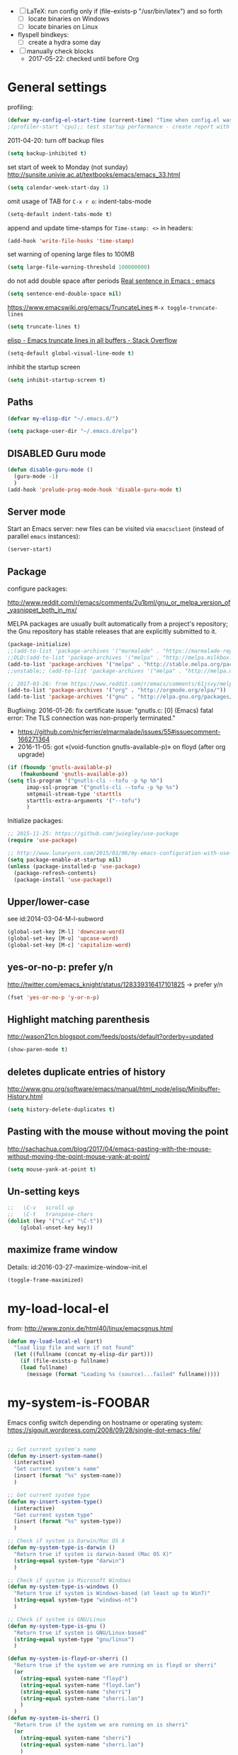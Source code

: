 # -*- mode: org; coding: utf-8; -*-
# Time-stamp: <2017-05-22 20:50:40 vk>
# Source: https://github.com/novoid/dot-emacs
# oe=ö ae=ä ue=ü OE=Ö AE=Ä UE=Ü sz=ß
#+TODO: ACTIVE | DISABLED
#+STARTUP: indent

- [ ] LaTeX: run config only if (file-exists-p "/usr/bin/latex") and
  so forth
  - [ ] locate binaries on Windows
  - [ ] locate binaries on Linux

- flyspell bindkeys:
  - [ ] create a hydra some day

- [ ] manually check blocks
  - 2017-05-22: checked until before Org

* General settings

profiling:
#+BEGIN_SRC emacs-lisp
(defvar my-config-el-start-time (current-time) "Time when config.el was started")
;(profiler-start 'cpu);; test startup performance - create report with M-x profiler-report
#+END_SRC

2011-04-20: turn off backup files
#+BEGIN_SRC emacs-lisp
(setq backup-inhibited t)
#+END_SRC

set start of week to Monday (not sunday) http://sunsite.univie.ac.at/textbooks/emacs/emacs_33.html
#+BEGIN_SRC emacs-lisp
(setq calendar-week-start-day 1)
#+END_SRC

omit usage of TAB for =C-x r o=: indent-tabs-mode
#+BEGIN_SRC emacs-lisp
(setq-default indent-tabs-mode t)
#+END_SRC

append and update time-stamps for =Time-stamp: <>= in headers:
#+BEGIN_SRC emacs-lisp
(add-hook 'write-file-hooks 'time-stamp)
#+END_SRC

set warning of opening large files to 100MB
#+BEGIN_SRC emacs-lisp
(setq large-file-warning-threshold 100000000)
#+END_SRC

do not add double space after periods [[http://www.reddit.com/r/emacs/comments/2l5gtz/real_sentence_in_emacs/][Real sentence in Emacs : emacs]]
#+BEGIN_SRC emacs-lisp
(setq sentence-end-double-space nil)
#+END_SRC

https://www.emacswiki.org/emacs/TruncateLines =M-x toggle-truncate-lines=
#+BEGIN_SRC emacs-lisp
(setq truncate-lines t)
#+END_SRC

[[http://stackoverflow.com/questions/7577614/emacs-truncate-lines-in-all-buffers][elisp - Emacs truncate lines in all buffers - Stack Overflow]]
#+BEGIN_SRC emacs-lisp
(setq-default global-visual-line-mode t)
#+END_SRC

inhibit the startup screen
#+BEGIN_SRC emacs-lisp
(setq inhibit-startup-screen t)
#+END_SRC

** Paths

#+BEGIN_SRC emacs-lisp
(defvar my-elisp-dir "~/.emacs.d/")
#+END_SRC

#+BEGIN_SRC emacs-lisp
(setq package-user-dir "~/.emacs.d/elpa")
#+END_SRC

** DISABLED Guru mode

#+BEGIN_SRC emacs-lisp
(defun disable-guru-mode ()
  (guru-mode -1)
  )
(add-hook 'prelude-prog-mode-hook 'disable-guru-mode t)
#+END_SRC

** Server mode

Start an Emacs server: new files can be visited via =emacsclient= (instead of parallel =emacs= instances):
#+BEGIN_SRC emacs-lisp
(server-start)
#+END_SRC

** Package

configure packages:


http://www.reddit.com/r/emacs/comments/2u1bml/gnu_or_melpa_version_of_yasnippet_both_in_mx/

MELPA packages are usually built automatically from a project's
repository; the Gnu repository has stable releases that are explicitly
submitted to it.

#+BEGIN_SRC emacs-lisp
(package-initialize)
;;(add-to-list 'package-archives '("marmalade" . "https://marmalade-repo.org/packages/"))
;;OLD:(add-to-list 'package-archives '("melpa" . "http://melpa.milkbox.net/packages/"));; moved to stable.melpa.org https://www.reddit.com/r/emacs/comments/4zqbz0/whats_up_with_melpa_stable/
(add-to-list 'package-archives '("melpa" . "http://stable.melpa.org/packages/"))
;;unstable;; (add-to-list 'package-archives '("melpa" . "http://melpa.org/packages/"))

;; 2017-03-26: from https://www.reddit.com/r/emacs/comments/61jsvy/melpa_stopped_working_over_https_for_me_any_ideas/
(add-to-list 'package-archives '("org" . "http://orgmode.org/elpa/"))
(add-to-list 'package-archives '("gnu" . "http://elpa.gnu.org/packages/"))
#+END_SRC

Bugfixing:
2016-01-26: fix certificate issue: "gnutls.c: [0] (Emacs) fatal error: The TLS connection was non-properly terminated."
- https://github.com/nicferrier/elmarmalade/issues/55#issuecomment-166271364
- 2016-11-05: got «(void-function gnutls-available-p)» on floyd (after org upgrade)
#+BEGIN_SRC emacs-lisp :tangle no
(if (fboundp 'gnutls-available-p)
    (fmakunbound 'gnutls-available-p))
(setq tls-program '("gnutls-cli --tofu -p %p %h")
      imap-ssl-program '("gnutls-cli --tofu -p %p %s")
      smtpmail-stream-type 'starttls
      starttls-extra-arguments '("--tofu")
      )
#+END_SRC

Initialize packages:

#+BEGIN_SRC emacs-lisp
;; 2015-11-25: https://github.com/jwiegley/use-package
(require 'use-package)

;; http://www.lunaryorn.com/2015/01/06/my-emacs-configuration-with-use-package.html
(setq package-enable-at-startup nil)
(unless (package-installed-p 'use-package)
  (package-refresh-contents)
  (package-install 'use-package))
#+END_SRC

** Upper/lower-case

see id:2014-03-04-M-l-subword

#+BEGIN_SRC emacs-lisp
(global-set-key [M-l] 'downcase-word)
(global-set-key [M-u] 'upcase-word)
(global-set-key [M-c] 'capitalize-word)
#+END_SRC

** yes-or-no-p: prefer y/n

http://twitter.com/emacs_knight/status/128339316417101825
→ prefer y/n

#+BEGIN_SRC emacs-lisp
(fset 'yes-or-no-p 'y-or-n-p)
#+END_SRC

** Highlight matching parenthesis

http://wason21cn.blogspot.com/feeds/posts/default?orderby=updated

#+BEGIN_SRC emacs-lisp
(show-paren-mode t)
#+END_SRC

** deletes duplicate entries of history

http://www.gnu.org/software/emacs/manual/html_node/elisp/Minibuffer-History.html

#+BEGIN_SRC emacs-lisp
(setq history-delete-duplicates t)
#+END_SRC

** Pasting with the mouse without moving the point

http://sachachua.com/blog/2017/04/emacs-pasting-with-the-mouse-without-moving-the-point-mouse-yank-at-point/

#+BEGIN_SRC emacs-lisp
(setq mouse-yank-at-point t)
#+END_SRC

** Un-setting keys

#+BEGIN_SRC emacs-lisp
;;   \C-v   scroll up
;;   \C-t   transpose-chars
(dolist (key '("\C-v" "\C-t"))
    (global-unset-key key))
#+END_SRC

** maximize frame window

Details: id:2016-03-27-maximize-window-init.el

#+BEGIN_SRC emacs-lisp
(toggle-frame-maximized)
#+END_SRC

* my-load-local-el

from: http://www.zonix.de/html40/linux/emacsgnus.html
#+BEGIN_SRC emacs-lisp
(defun my-load-local-el (part)
  "load lisp file and warn if not found"
  (let ((fullname (concat my-elisp-dir part)))
    (if (file-exists-p fullname)
	(load fullname)
      (message (format "Loading %s (source)...failed" fullname)))))
#+END_SRC

* my-system-is-FOOBAR

Emacs config switch depending on hostname or operating system:
https://sigquit.wordpress.com/2008/09/28/single-dot-emacs-file/

#+BEGIN_SRC emacs-lisp

;; Get current system's name
(defun my-insert-system-name()
  (interactive)
  "Get current system's name"
  (insert (format "%s" system-name))
  )

;; Get current system type
(defun my-insert-system-type()
  (interactive)
  "Get current system type"
  (insert (format "%s" system-type))
  )

;; Check if system is Darwin/Mac OS X
(defun my-system-type-is-darwin ()
  "Return true if system is darwin-based (Mac OS X)"
  (string-equal system-type "darwin")
  )

;; Check if system is Microsoft Windows
(defun my-system-type-is-windows ()
  "Return true if system is Windows-based (at least up to Win7)"
  (string-equal system-type "windows-nt")
  )

;; Check if system is GNU/Linux
(defun my-system-type-is-gnu ()
  "Return true if system is GNU/Linux-based"
  (string-equal system-type "gnu/linux")
  )

(defun my-system-is-floyd-or-sherri ()
  "Return true if the system we are running on is floyd or sherri"
  (or
    (string-equal system-name "floyd")
    (string-equal system-name "floyd.lan")
    (string-equal system-name "sherri")
    (string-equal system-name "sherri.lan")
    )
  )
(defun my-system-is-sherri ()
  "Return true if the system we are running on is sherri"
  (or
    (string-equal system-name "sherri")
    (string-equal system-name "sherri.lan")
    )
  )
(defun my-system-is-floyd ()
  "Return true if the system we are running on is floyd"
  (or
    (string-equal system-name "floyd")
    (string-equal system-name "floyd.lan")
    )
  )
(defun my-system-is-blanche ()
  "Return true if the system we are running on is blanche"
  (or (string-equal system-name "blanche") (string-equal system-name "blanche.lan"))
  )
(defun my-system-is-karl-voit-at ()
  "Return true if the system we are running on is grmlvrs"
  (string-equal system-name "friends.grml.info")
  )
(defun my-system-is-powerplantlinux ()
  "Return true if the system we are running on is powerplant"
  (or
   (string-equal system-name "powerplant")
   (string-equal system-name "powerplant.lan")
   )
  )
;; DISABLED 2017-05-19 ;; (defun my-system-is-powerplantwin ()
;; DISABLED 2017-05-19 ;;   "Return true if the system we are running on is powerplant"
;; DISABLED 2017-05-19 ;;   (string-equal system-name "ATGRZ4043268X")
;; DISABLED 2017-05-19 ;;   )
(defun my-system-is-kva ()
  "Return true if the system we are running on is karl-voit.at"
  (string-equal system-name "friends.grml.info")
  )
#+END_SRC

* Styling

Interesting read: http://www.tbray.org/ongoing/When/201x/2012/09/24/Typographic-notes

Show current column:

#+BEGIN_SRC emacs-lisp
(setq column-number-mode t)
#+END_SRC

Cursor settings:

#+BEGIN_SRC emacs-lisp
;; Prevent the cursor from blinking
;(blink-cursor-mode 0)
(set-cursor-color "IndianRed")
#+END_SRC

Flat mode-line styling:

2014-05-24: from http://www.reddit.com/r/emacs/comments/23l9oi/flat_modeline/
#+BEGIN_SRC emacs-lisp
(set-face-attribute 'mode-line nil :box nil)
(set-face-attribute 'mode-line-inactive nil :box nil)
#+END_SRC

** Themes

#+BEGIN_SRC emacs-lisp
;; https://github.com/hadronzoo/theme-changer
;; set color theme according to day-time:
;;disabled;; (setq calendar-location-name "Graz, AT")
;;disabled;; (setq calendar-latitude 47.07)
;;disabled;; (setq calendar-longitude 15.43)
;;disabled;; (use-package theme-changer)
;;disabled;; (change-theme 'whiteboard 'misterioso)  ;; day and night theme
#+END_SRC

#+BEGIN_SRC emacs-lisp
;; my favorite dark themes: misterioso, zenburn, material
(load-theme 'wombat t) ;; dark theme
;;   (load-theme 'misterioso t)
;;   (load-theme 'zenburn t)
;;   (load-theme 'material t) ;; from http://www.reddit.com/r/emacs/comments/39dk64/escaping_from_org_mode/
;;              issues with *bold* stuff in org-mode :-(
#+END_SRC

#+BEGIN_SRC emacs-lisp
;; my favorite light themes: leuven, whiteboard, solarized-light,
;;   (load-theme 'leuven t) ;; from http://www.reddit.com/r/emacs/comments/39dk64/escaping_from_org_mode/
;;   (load-theme 'whiteboard t)
;;   (load-theme 'solarized-light t)
#+END_SRC

#+BEGIN_SRC emacs-lisp
  ;; enhanced highlighting of babel blocks: http://orgmode.org/worg/org-contrib/babel/examples/fontify-src-code-blocks.html
  ;; issues when trying to apply face instantly: https://www.reddit.com/r/emacs/comments/3ksen6/noob_question_how_to_make_changes_after/cv0cmko
  ;; M-x describe-face  -> show definition
  ;; C-u C-x =          -> show all font information
;  (face-spec-set 'org-block-begin-line
;    '((t (:underline "#FFFFFF" :foreground "#404040" :background "#b3b3b3")))
;    "Face used for the line delimiting the begin of source blocks.")

  ;(defface org-block-begin-line
  ;  '((t (:underline "#FFFFFF" :foreground "#cccccc" :background "#4d4d4d")))
  ;  "Face used for the line delimiting the begin of source blocks.")

  (defface org-block
    ;; defface org-block-background was removed from org:
    ;; http://emacs.stackexchange.com/questions/14824/org-block-background-font-not-having-effect
    ;; read also: https://www.reddit.com/r/emacs/comments/415imd/prettier_orgmode_source_code_blocks/
    '((t (:background "#1a1a1a")))
    "Face used for the source block background.")

  ;(defface org-block-end-line
  ;  '((t (:overline "#FFFFFF" :foreground "#cccccc" :background "#4d4d4d")))
  ;  "Face used for the line delimiting the end of source blocks.")

  ;;test: (set-face-background 'org-block-background "#1a1a1a")

#+END_SRC

#+BEGIN_SRC emacs-lisp
;; 2017-03-29: DISABLE a theme: "M-x disable-theme" + theme
;; from http://emacs.stackexchange.com/questions/3112/how-to-reset-color-theme
;;    (defadvice load-theme (before theme-dont-propagate activate) (mapcar #'disable-theme custom-enabled-themes))
#+END_SRC

#+END_SRC

** Only one window on startup

http://thornydev.blogspot.co.at/2012/08/happiness-is-emacs-trifecta.html

#+BEGIN_SRC emacs-lisp
(add-hook 'emacs-startup-hook 'delete-other-windows t)
#+END_SRC

** Host-specific font size

#+BEGIN_SRC emacs-lisp

;; 2011-04-20: increase/set font size
;; http://www.emacswiki.org/emacs/SetFonts
(defun my-increase-fontsize ()
  (interactive)
  "Sets the font to bigger size"
  (set-face-attribute 'default (selected-frame) :height 130)
  )
(defun my-normal-fontsize ()
  (interactive)
  "Sets the font to normal size"
  (set-face-attribute 'default (selected-frame) :height 100)
  )

(when (or (my-system-type-is-gnu) (my-system-type-is-windows))
  (my-increase-fontsize);; increase fonts on some hosts by default
  )
(when (my-system-type-is-darwin)
  (set-face-attribute 'default (selected-frame) :height 170);; 2011-04-20: increase/set font size http://www.emacswiki.org/emacs/SetFonts
  )
(when (my-system-type-is-windows)
  ;;(set-face-attribute 'default (selected-frame) :height 150)
  (set-face-attribute 'default (selected-frame) :height 130);; 2016-08-19 let's test 130 after 150 seems too big
  )
(when (my-system-is-floyd)
  (set-face-attribute 'default (selected-frame) :height 110)
  )

#+END_SRC

* UTF-8 and codings

#+BEGIN_SRC emacs-lisp

;; Activate UTF-8 mode:
(setq locale-coding-system 'utf-8)
(set-terminal-coding-system 'utf-8)
(set-keyboard-coding-system 'utf-8)
(prefer-coding-system 'utf-8)

(cond ((my-system-type-is-windows)
       ;; on Windows, 'utf-8 does not work properly when system
       ;; clipboard gets yanked
       (setq selection-coding-system 'utf-16le-dos)
       )
      ((my-system-type-is-gnu)
       (set-selection-coding-system 'utf-8)
       )
      (t
       (set-selection-coding-system 'utf-8)
       )
      )


;; 2013-12-10 IRC #Emacs
(set-clipboard-coding-system 'utf-8)

;; http://www.masteringemacs.org/articles/2012/08/09/working-coding-systems-unicode-emacs/
;; in addition to the lines above:

(set-default-coding-systems 'utf-8)
;; backwards compatibility as default-buffer-file-coding-system
;; is deprecated in 23.2.
(if (boundp 'buffer-file-coding-system)
    ;; NOTE: default-buffer-file-coding-system is obsolete; use
    ;;       buffer-file-coding-system if found
    (setq-default buffer-file-coding-system 'utf-8)
  (setq default-buffer-file-coding-system 'utf-8))
;; Treat clipboard input as UTF-8 string first; compound text next, etc.
(setq x-select-request-type '(UTF8_STRING COMPOUND_TEXT TEXT STRING))

(defvar universal-coding-system-env-list '("PYTHONIOENCODING")
  "List of environment variables \\[universal-coding-system-argument] should set")

(defadvice universal-coding-system-argument (around provide-env-handler activate)
  "Augments \\[universal-coding-system-argument] so it also sets environment variables

Naively sets all environment variables specified in
`universal-coding-system-env-list' to the literal string
representation of the argument `coding-system'.

No guarantees are made that the environment variables set by this advice support
the same coding systems as Emacs."
  (let ((process-environment (copy-alist process-environment)))
    (dolist (extra-env universal-coding-system-env-list)
      (setenv extra-env (symbol-name (ad-get-arg 0))))
    ad-do-it))

;; English time-stamps in Org-mode (instead of localized German ones):
;; http://lists.gnu.org/archive/html/emacs-orgmode/2011-10/msg01046.html
;;   system locale to use for formatting time values (e.g., timestamps in
;;   Org mode files)
;; "en_US.utf8" did not work for the weekday in the agenda!
(setq system-time-locale "C")
#+END_SRC

* my-map

About defining keys: http://ergoemacs.org/emacs/keyboard_shortcuts.html

2015-11-10 replaced by bind-key below:
#+BEGIN_SRC emacs-lisp :tangle no
;; 2011-04-20, 2013-04-08: defining «C-c C-,» as my own prefix:
;; http://stackoverflow.com/questions/1024374/how-can-i-make-c-p-an-emacs-prefix-key-for-develperlysense
;; http://stackoverflow.com/questions/5682631/what-are-good-custom-keybindings-in-emacs
;; NOTE: (info "(elisp) Key Binding Conventions") warns about user prefixes other than C-c
(global-unset-key (kbd "C-c C-,")); causes error: "Invalid modifier in string"
;; same as: (global-unset-key (kbd "C-c C-,"))
(define-prefix-command 'my-map)
#+END_SRC


#+BEGIN_SRC emacs-lisp
;; from: https://github.com/jwiegley/dot-emacs/blob/master/init.el
(require 'bind-key);; https://github.com/emacsattic/bind-key

(bind-keys
 :prefix-map my-map
 :prefix-docstring "My own keyboard map"
 :prefix "C-c C-,"
 ;; 2013-03-31: http://stackoverflow.com/questions/3124844/what-are-your-favorite-global-key-bindings-in-emacs
 ("-" . text-scale-decrease)
 ("+" . text-scale-increase)
 ("=" . text-scale-increase);; because "+" needs "S-=" and I might forget shift
 )
#+END_SRC

examples:
: (bind-key "m w" #'mark-word my-map)

or:
: (bind-keys
:  :map my-map
:  ("f" . forward-char)
:  ("b" . backward-char))

or for use-package():
: :bind (:map my-map ("8" . bm-toggle))

* System-specific paths

http://www.emacswiki.org/emacs/MacOSTweaks#toc13

#+BEGIN_SRC emacs-lisp
;; setting path so that Emacs finds aspell and such
(when (my-system-type-is-darwin)
  (setenv "PATH"
	  (concat (getenv "PATH")
		  ":/Users/vk/bin:/usr/local/texlive/2010/bin/x86_64-darwin:/opt/local/bin:/opt/local/sbin"))
  (setq exec-path (append exec-path
			  '("/opt/local/bin"
			    "/usr/local/texlive/2010/bin/x86_64-darwin"
			    "/usr/local/teTeX/bin/powerpc-apple-darwin-current"
			    )))
  (add-to-list 'load-path "/opt/local/share/emacs/site-lisp")

  ;; 2011-04-20: allow typing of german umlauts in OS X by Alt-u followed by u,o,a,...
  (setq mac-option-modifier nil)

  (setq org-ditaa-jar-path "~/data/hosts/blanche/config/ditaa.jar")

  ;; setting path to color-theme-mode.el from MacPorts
  (add-to-list 'load-path "/opt/local/share/emacs/site-lisp/color-theme-6.6.0")
  )
#+END_SRC

fix paste-issue (\344 instead of ä) on Windows 7:
#+BEGIN_SRC emacs-lisp
(when (my-system-type-is-windows)
  (set-selection-coding-system 'iso-latin-1-dos)
  )
#+END_SRC

ditaa
#+BEGIN_SRC emacs-lisp
(when (my-system-type-is-gnu)
  (setq org-ditaa-jar-path "/usr/share/ditaa/ditaa.jar")
  )
#+END_SRC


setting path so that Emacs finds aspell and such:
#+BEGIN_SRC emacs-lisp
 (if (my-system-type-is-windows)

     ;;disabled;(setenv "PATH"
     ;;disabled;               (concat (getenv "PATH")
     ;;disabled;		  ":/Users/vk/bin:/usr/local/texlive/2010/bin/x86_64-darwin:/opt/local/bin:/opt/local/sbin"))
     (setq exec-path (append exec-path
      			     '("C:/Program Files (x86)/Aspell/bin"
      			       ;;disabled; "/usr/local/texlive/2010/bin/x86_64-darwin"
      			       ;;disabled; "/usr/local/teTeX/bin/powerpc-apple-darwin-current"
      			       )))
     ;;disabled;(add-to-list 'load-path "/opt/local/share/emacs/site-lisp")

  (
   ;; on all other systems:
   )
  )
#+END_SRC

* Cygwin Paths (Windows)

- http://gregorygrubbs.com/emacs/10-tips-emacs-windows/
- id:2014-01-31-cygwin-emacs

- http://www.emacswiki.org/emacs/RobertAdesamConfig


#+BEGIN_SRC emacs-lisp
(when (my-system-type-is-windows)

  (if (file-directory-p "c:/cygwin64/bin")
  (add-to-list 'exec-path "c:/cygwin64/bin"))

  (setenv "PATH"
	  (concat
	   ;;"c:\\cygwin64\\usr\\local\\bin" ";"  ;; Cygwin
	   ;;"c:\\cygwin64\\bin" ";"  ;; Cygwin
	   "C:\\Users\\karl.voit\\.babun\\cygwin\\bin" ";"
	   "C:\\Users\\karl.voit\\.babun\\cygwin\\usr\\local\\bin" ";"
	   (getenv "PATH")))
  ;;(setq exec-path (cons "c:/cygwin64/bin/" exec-path)) ;; Cygwin
  (setq exec-path (cons "C:/Users/karl.voit/.babun/cygwin/bin/" exec-path)) ;; Babun
  ;; Adding cygwin mounts
  ;(use-package cygwin-mount)
  ;(cygwin-mount-activate)
  ;; Adding cygwin bash shell
  ;;(setq shell-file-name "c:/cygwin64/bin/bash") ;; Cygwin
  (setq shell-file-name "C:/Users/karl.voit/.babun/cygwin/bin/zsh") ;; Babun
  (setenv "SHELL" shell-file-name)
  (setq explicit-shell-file-name shell-file-name)
  (setq ediff-shell shell-file-name)
  (setq explicit-shell-args '("--login" "-i"))
  (setq w32-quote-process-args ?\") ;"

  ;; id:2015-11-02-tramp-windows-babel
  (setq tramp-default-method "plink")

  ;; id:2016-04-22-magit-not-working-on-windows
  (setq cygwin-root-directory "c:/Users/karl.voit/.babun/cygwin")
  ;; requires: setup-cygwin.el and cygwin-mount.el in the contrib dir:
  (add-to-list 'load-path "~/.emacs.d/contrib/")
  (require 'setup-cygwin)
  )
#+END_SRC

* measure-time()

from: http://stackoverflow.com/questions/23622296/emacs-timing-execution-of-function-calls-in-emacs-lisp

#+BEGIN_SRC emacs-lisp
(defmacro measure-time (&rest body)
  "Measure the time it takes to evaluate BODY."
  `(let ((time (current-time)))
     ,@body
     (message " Execution time: %.06f" (float-time (time-since time)))))
#+END_SRC

* my helper functions

** DISABLED Infonova Functions for Working Hour Calculation

#+BEGIN_SRC emacs-lisp
(defun my-extract-minutes-of-hm-string(hm-string)
  "returns the minutes of a string like 9:42 -> 42 (and 0 if there are no minutes)"
  (let (
	;; minutes is the second element after splitting with ":"
	(minutes (nth 1 (split-string hm-string ":")))
	)
    ;; if there is no second element, return "0" (instead of nil)
    (if (eq minutes 'nil)
	0
      (string-to-number minutes)
      )
    )
  )

(defun my-extract-hours-of-hm-string(hm-string)
  "returns the hours of a string like 9:42 -> 9"
  (string-to-number
   (car
    (split-string hm-string ":")
    )
   )
)

(defun my-hm-string-to-minutes(hm-string)
  "returns the minutes of a string like 2:42 -> 162"
  (let (
	;; minutes is the second element after splitting with ":"
	(minutes (my-extract-minutes-of-hm-string hm-string))
	(hours (my-extract-hours-of-hm-string hm-string))
	)
    (+ minutes (* hours 60))
    )
  )


;; EXAMPLE USAGE:
;; | [2015-01-13 Di] | Tue | 08:53-17:23 |   |   | 8:30 | 8:30 | 100 | Product Development |       |
;; |                 |     |             |   |   |      | korr |   % | Was                 | Notiz |
;; #+TBLFM: $7=$6::$9=Product Development::$8 = '(my-percentage-of-hm-string-with-day $7 $2)

(defun my-percentage-of-hm-string-with-day(hm-string day)
  "percentage of HH:MM when 8h30min (Mon-Thu) or 4h30min (Fri) are 100 percent"
  (let (
	(hours (my-extract-hours-of-hm-string hm-string));; integer of hours from hm-string
	(minutes (my-extract-minutes-of-hm-string hm-string));; integer of minutes from hm-string
        (norm-hour-minutes (cond
                            ((string= day "Mon") 8.5)
                            ((string= day "Mo")  8.5)
                            ((string= day "Tue") 8.5)
                            ((string= day "Di")  8.5)
                            ((string= day "Wed") 8.5)
                            ((string= day "Mi")  8.5)
                            ((string= day "Thu") 8.5)
                            ((string= day "Do")  8.5)
                            ((string= day "Fri") 4.5)
                            ((string= day "Fr")  4.5)
                            )
                           )
	)
    ;;debug;;(message (concat "norm-hour-minutes for " day " is " (number-to-string norm-hour-minutes)))
    (let (
	  (hoursminutes (+ hours (/ minutes 60.00))) ;; 8h30min -> 8.5h
	  )
      (round (* 100 (/ hoursminutes norm-hour-minutes)));; hoursminutes in relation to norm-hoursminutes
      )
    )
  )

(defun my-calculate-office-hour-total(officestart officeend lunchstart lunchend)
  "calculates the total hours:minutes of a work-day depending on time of arrival/leave and lunch break in HH:MM"
  (let (
	(officestartminutes (my-hm-string-to-minutes officestart));; integer of minutes
	(officeendminutes (my-hm-string-to-minutes officeend));; integer of minutes
	(lunchstartminutes (my-hm-string-to-minutes lunchstart));; integer of minutes
	(lunchendminutes (my-hm-string-to-minutes lunchend));; integer of minutes
	)
    (let* (
          (officeminutes (- (- officeendminutes officestartminutes) (- lunchendminutes lunchstartminutes)))
          (officeminutesstring (format-time-string "%H:%M" (seconds-to-time (* 60 officeminutes)) t))
          )
      ;;(message (concat "Minutes epoch: " (number-to-string officeminutes)))
      ;;(message (concat "Minutes string: " officeminutesstring))
      (symbol-value 'officeminutesstring)
      )
    )
  )
;; (my-calculate-office-hour-total "09:57" "17:22" "11:35" "12:08") -> Minutes epoch: 412 | Minutes string: 06:52


;; #############################################################################
#+END_SRC

** Proper English Title Capitalization of a Marked Region

Read: http://www.karl-voit.at/2015/05/25/elisp-title-capitalization/

#+BEGIN_SRC emacs-lisp
;; additionally to the list defined in title-capitalization:
(defvar my-do-not-capitalize-words '("lazyblorg" "mutt")
  "My personal list of words that doesn't get capitalized in titles.")


(defun title-capitalization (beg end)
  "Proper English title capitalization of a marked region"
  ;; - before: the presentation of this heading of my own from my keyboard and yet
  ;; - after:  The Presentation of This Heading of My Own from My Keyboard and Yet
  ;; - before: a a a a a a a a
  ;; - after:  A a a a a a a A
  (interactive "r")
  (save-excursion
    (let* (
	   ;; basic list of words which don't get capitalized according to simplified rules:
	   ;; http://karl-voit.at/2015/05/25/elisp-title-capitalization/
           (do-not-capitalize-basic-words '("a" "ago" "an" "and" "as" "at" "but" "by" "for"
                                            "from" "in" "into" "it" "next" "nor" "of" "off"
                                            "on" "onto" "or" "over" "past" "so" "the" "till"
                                            "to" "up" "yet"
                                            "n" "t" "es" "s"))
	   ;; if user has defined 'my-do-not-capitalize-words, append to basic list:
           (do-not-capitalize-words (if (boundp 'my-do-not-capitalize-words)
                                        (append do-not-capitalize-basic-words my-do-not-capitalize-words )
                                      do-not-capitalize-basic-words
                                      )
                                    )
           )
      ;; go to begin of first word:
      (goto-char beg)
      (capitalize-word 1)
      ;; go through the region, word by word:
      (while (< (point) end)
        (skip-syntax-forward "^w" end)
        (let ((word (thing-at-point 'word)))
          (if (stringp word)
              ;; capitalize current word except it is list member:
              (if (member (downcase word) do-not-capitalize-words)
                  (downcase-word 1)
                (capitalize-word 1)))))
      ;; capitalize last word in any case:
      (backward-word 1)
      (if (and (>= (point) beg)
               (not (member (or (thing-at-point 'word) "s")
                            '("n" "t" "es" "s"))))
          (capitalize-word 1))))
)

(ert-deftest my-title-capitalization ()
  "Tests proper English title capitalization"
  (should (string= (with-temp-buffer
		     (insert "the presentation of this heading of my own from my keyboard and yet\n")
		     (goto-char (point-min))
		     (set-mark-command nil)
		     (goto-char (point-max))
		     ;(transient-mark-mode 1)
		     (title-capitalization)
		     (buffer-string))
		   "The Presentation of This Heading of My Own from My Keyboard and Yet\n"
		   )))
#+END_SRC

** my-toggle-windows-split

http://www.emacswiki.org/emacs/ToggleWindowSplit

#+BEGIN_SRC emacs-lisp
(defun my-toggle-windows-split ()
  "Switch window split from horizontally to vertically, or vice versa.

i.e. change right window to bottom, or change bottom window to right."
  (interactive)
  (require 'windmove)
  (let ((done))
    (dolist (dirs '((right . down) (down . right)))
      (unless done
        (let* ((win (selected-window))
               (nextdir (car dirs))
               (neighbour-dir (cdr dirs))
               (next-win (windmove-find-other-window nextdir win))
               (neighbour1 (windmove-find-other-window neighbour-dir win))
               (neighbour2 (if next-win (with-selected-window next-win
                                          (windmove-find-other-window neighbour-dir next-win)))))
          ;;(message "win: %s\nnext-win: %s\nneighbour1: %s\nneighbour2:%s" win next-win neighbour1 neighbour2)
          (setq done (and (eq neighbour1 neighbour2)
                          (not (eq (minibuffer-window) next-win))))
          (if done
              (let* ((other-buf (window-buffer next-win)))
                (delete-window next-win)
                (if (eq nextdir 'right)
                    (split-window-vertically)
                  (split-window-horizontally))
                (set-window-buffer (windmove-find-other-window neighbour-dir) other-buf))))))))

(bind-key "|" 'my-toggle-windows-split my-map)
#+END_SRC

** my-yank-windows (my-map y)

- id:2016-05-22-my-yank-windows

#+BEGIN_SRC emacs-lisp
(when (my-system-type-is-windows)
  (defun my-yank-windows ()
    "yanks from clipboard and replaces typical (list) markup"
    (interactive)
    (let ((mybegin (point)))              ;; mark beginning of line as start point
      (clipboard-yank)
      (save-restriction
        (narrow-to-region mybegin (point))  ;; ignore everything outside of region
        (goto-char (point-min))
        (while (search-forward "\"	" nil t)
  	(replace-match "- " nil t))
        (while (search-forward "o	" nil t)
  	(replace-match "  - " nil t))
        ;;(while (search-forward "1.	" nil t) ;; FIXXME: replace with regex-methods for numbers in general
        ;; (replace-match "1. " nil t))
        ))
    )

  (bind-key "y" 'my-yank-windows my-map)
  )

#+END_SRC

** my-fill-or-unfill (paragraph)

- http://endlessparentheses.com/fill-and-unfill-paragraphs-with-a-single-key.html

#+BEGIN_SRC emacs-lisp
(defun my-fill-or-unfill ()
  "Like `fill-paragraph', but unfill if used twice."
  (interactive)
  (let ((fill-column
         (if (eq last-command 'my-fill-or-unfill)
             (progn (setq this-command nil)
                    (point-max))
           fill-column)))
    (call-interactively 'fill-paragraph)))

(global-set-key [remap fill-paragraph]
                'my-fill-or-unfill)

#+END_SRC

** my-open-in-external-app

- http://ergoemacs.org/emacs/emacs_dired_open_file_in_ext_apps.html
  - open dired file in external app (specified by the operating system)

#+BEGIN_SRC emacs-lisp
(defun my-open-in-external-app (&optional file)
  "Open the current FILE or dired marked files in external app.
   The app is chosen from your OS's preference."
  (interactive)
  (message "%s" (concat "my-open-in-external-app called with \"" file "\" as argument"))
  ;; FIXXME: add check if FILE is an existing file; show error message if not
  (let ( doIt
         (myFileList
          (cond
           ((string-equal major-mode "dired-mode") (dired-get-marked-files))
           ((not file) (list (buffer-file-name)))
           (file (list file)))))

    (setq doIt (if (<= (length myFileList) 5)
                   t
                 (y-or-n-p "Open more than 5 files? ") ) )

    (when doIt
      (cond
       ((string-equal system-type "windows-nt")
        (mapc (lambda (fPath) (w32-shell-execute "open" (replace-regexp-in-string "/" "\\" fPath t t)) ) myFileList))
       ((string-equal system-type "darwin")
        (mapc (lambda (fPath) (shell-command (format "open \"%s\"" fPath)) )  myFileList) )
       ((string-equal system-type "gnu/linux")
        (mapc (lambda (fPath) (let ((process-connection-type nil)) (start-process "" nil "xdg-open" fPath)) ) myFileList) ) ) ) ) )
#+END_SRC

* Elisp

separate color for highlightning () brackets:
http://compgroups.net/comp.emacs/to-use-special-color-for-brackets-in-emacs-lisp-mo/222015
#+BEGIN_SRC emacs-lisp :tangle no
;; ######################################################
(defface paren-face
  '((((class color) (background dark))
     (:foreground "grey30"))
    (((class color) (background light))
     (:foreground "grey60")))
  "Face used to dim parentheses.")
(defun egoge-dim-parens ()
  (font-lock-add-keywords nil
			  '(("(\\|)" . 'paren-face))))
(add-hook 'emacs-lisp-mode-hook 'egoge-dim-parens)
#+END_SRC

#+BEGIN_SRC emacs-lisp
(add-hook 'emacs-lisp-mode-hook 'turn-off-auto-fill)
#+END_SRC

* Python

- misc stuff from: https://github.com/jorgenschaefer/elpy/wiki/

| key      | command                  |
|----------+--------------------------|
| F5       | flymake-goto-prev-error  |
| F6       | flymake-goto-next-error  |
| my-map P | pylookup                 |

-------------

BEGIN of elpy package
#+BEGIN_SRC emacs-lisp
(use-package elpy
  ;; :disabled t ;; stop loading if 't'
  :ensure t
  ;;:if (or (my-system-type-is-gnu) (my-system-type-is-windows))
  :mode ("\\.py\\'" . elpy-mode)
  :config ;; executed after loading package
#+END_SRC

enable elpy and use ipython:
#+BEGIN_SRC emacs-lisp
  ;;(when (my-system-type-is-gnu)
    (elpy-enable)
    (elpy-use-ipython)
  ;;  )
#+END_SRC

auto-mode-list:
#+BEGIN_SRC emacs-lisp :tangle no
(add-to-list 'auto-mode-alist '("\\.py$" . python-mode))
(add-to-list 'auto-mode-alist '("\\.py$" . company-mode))
#+END_SRC


http://www.saltycrane.com/blog/2010/05/my-emacs-python-environment/
Ropemacs:
#+BEGIN_SRC emacs-lisp :tangle no
(add-to-list 'load-path "~/.emacs.d/vendor/pymacs-0.24-beta2")
(use-package pymacs)
(pymacs-load "ropemacs" "rope-")
(setq ropemacs-enable-autoimport t)
#+END_SRC

- auto-complete mode:
  - [ ] check why disabled in my config
#+BEGIN_SRC emacs-lisp :tangle no
(add-to-list 'load-path "~/.emacs.d/vendor/auto-complete-1.2")
(use-package auto-complete-config)
(add-to-list 'ac-dictionary-directories "~/.emacs.d/vendor/auto-complete-1.2/dict")
(ac-config-default)
#+END_SRC


PyFlakes:
#+BEGIN_SRC emacs-lisp
(setq python-check-command "pyflakes")
#+END_SRC


Flymake
- fix flymake (PEP8): ignore E501 (long lines)
- see id:2015-04-04-flymake and http://stackoverflow.com/a/1393590
- looks similar: http://people.cs.uct.ac.za/~ksmith/2011/better-python-flymake-integration-in-emacs.html
#+BEGIN_SRC emacs-lisp
  (when (load "flymake" t)
    (defun flymake-pyflakes-init ()
      (let* ((temp-file (flymake-init-create-temp-buffer-copy
                         'flymake-create-temp-inplace))
             (local-file (file-relative-name
                          temp-file
                          (file-name-directory buffer-file-name))))
        (list "~/bin/pycheckers"  (list local-file))))
    (add-to-list 'flymake-allowed-file-name-masks
                 '("\\.py\\'" flymake-pyflakes-init)))
#+END_SRC

better flymake: http://stackoverflow.com/a/1621489
#+BEGIN_SRC emacs-lisp
  (add-hook 'python-mode-hook
      (lambda ()
        (unless (eq buffer-file-name nil) (flymake-mode 1)) ;dont invoke flymake on temporary buffers for the interpreter
        (local-set-key [f5] 'flymake-goto-prev-error)
        (local-set-key [f6] 'flymake-goto-next-error)
        ))
#+END_SRC


#+BEGIN_SRC emacs-lisp
  ;; ######################################################
  ;; pylookup: https://github.com/tsgates/pylookup
  ;; add pylookup to your loadpath, ex) ~/.emacs.d/pylookup
  (setq pylookup-dir "~/.emacs.d/contrib/pylookup")
  (add-to-list 'load-path pylookup-dir)
  ;; load pylookup when compile time
;  (eval-when-compile (require 'pylookup))
  ;; set executable file and db file
  (setq pylookup-program (concat pylookup-dir "/pylookup.py"))
  (setq pylookup-db-file (concat pylookup-dir "/pylookup.db"))
  ;; set search option if you want
  ;; (setq pylookup-search-options '("--insensitive" "0" "--desc" "0"))

  ;; to speedup, just load it on demand
  (autoload 'pylookup-lookup "pylookup"
    "Lookup SEARCH-TERM in the Python HTML indexes." t)

  ;; MANUALLY run the DB update on LOCAL resources:
  ;; 1) install Debian package "python-doc"
  ;; 2) run: ~/.emacs.d/contrib/pylookup/pylookup.py -u ~doc/python2.7/html
  (autoload 'pylookup-update "pylookup"
    "Run pylookup-update and create the database at `pylookup-db-file'." t)

  (define-key my-map "P" 'pylookup-lookup)

#+END_SRC


END of elpy package
#+BEGIN_SRC emacs-lisp
)
#+END_SRC

* LaTeX

BEGIN of LaTeX settings
#+BEGIN_SRC emacs-lisp
(when (my-system-type-is-gnu)
#+END_SRC

General LaTeX settings:
#+BEGIN_SRC emacs-lisp
(autoload 'tex-site "tex-site.el")  ;; acticate AucTeX and set general preferences
(setq TeX-PDF-mode t)  ;; compile to PDF using pdflatex (instead to DVI)
(add-hook 'LaTeX-mode-hook 'turn-on-auto-fill) ;; word-wrap in TeX files
(setq TeX-auto-save t)
(setq TeX-parse-self t)
;(setq-default TeX-master nil);; 2015-03-22 deactivated because it doesn't seem to have any influence: id:2013-12-31-org-master-file
(make-variable-buffer-local 'TeX-master) ;; I think this is need because the variable is not buffer local until Auctex is active
#+END_SRC


Synctex: http://www.bleedingmind.com/index.php/2010/06/17/synctex-on-linux-and-mac-os-x-with-emacs/
#+BEGIN_SRC emacs-lisp
(add-hook 'LaTeX-mode-hook 'TeX-source-correlate-mode)
(setq TeX-source-correlate-method 'synctex)
#+END_SRC

Define system-specific PDF viewers:
#+BEGIN_SRC emacs-lisp
(defun okular-make-url () (concat
      		     "file://"
      		     (expand-file-name (funcall file (TeX-output-extension) t)
      				       (file-name-directory (TeX-master-file)))
      		     "#src:"
      		     (TeX-current-line)
      		     (TeX-current-file-name-master-relative))
       "./"
       (TeX-current-file-name-master-relative)
       )

(defun skim-make-url () (
      		   concat
      		   (TeX-current-line)
      		   " "
      		   (expand-file-name (funcall file (TeX-output-extension) t)
      				     (file-name-directory (TeX-master-file)))
      		   " "
      		   (buffer-file-name))
       )

(setq TeX-view-program-list '(
      			("Okular" "okular --unique %u")
      			("Skim" "/Applications/Skim.app/Contents/SharedSupport/displayline %q")
      			)
      )

(when (my-system-type-is-gnu)
  (setq TeX-view-program-selection '((output-pdf "Okular") (output-dvi "Okular")))
  (eval-after-load "tex"
    '(add-to-list 'TeX-expand-list '("%u" okular-make-url))
    )
  )

(when (my-system-type-is-darwin)
  (setq TeX-view-program-selection '((output-pdf "Skim")))
  (eval-after-load "tex"
    '(add-to-list 'TeX-expand-list '("%q" skim-make-url))
    )
  )
#+END_SRC


#+BEGIN_SRC emacs-lisp :tangle no
(add-hook ‘LaTeX-mode-hook
(lambda ()
  (add-to-list ‘TeX-expand-list
  ‘(“%u” okular-make-url))))
#+END_SRC


http://www.tug.org/pipermail/macostex-archives/2005-November/018997.html
- reftex
- TeX-fold-mode
#+BEGIN_SRC emacs-lisp
(add-hook 'LaTeX-mode-hook 'turn-on-reftex)   ; with AUCTeX LaTeX mode
(add-hook 'LaTeX-mode-hook '(lambda () (TeX-fold-mode 1)))
#+END_SRC


biblatex and AucTeX
http://www.mail-archive.com/auctex@gnu.org/msg04137.html
#+BEGIN_SRC emacs-lisp
(eval-after-load "tex"
  '(add-to-list 'TeX-command-list
      	  '("Biber" "biber %s" TeX-run-Biber nil t :help "Run Biber") t))

(defun TeX-run-Biber (name command file)
  "Create a process for NAME using COMMAND to format FILE with Biber."
  (let ((process (TeX-run-command name command file)))
    (setq TeX-sentinel-function 'TeX-Biber-sentinel)
    (if TeX-process-asynchronous
        process
      (TeX-synchronous-sentinel name file process))))

(defun TeX-Biber-sentinel (process name)
  "Cleanup TeX output buffer after running Biber."
  (goto-char (point-max))
  (cond
   ;; Check whether Biber reports any warnings or errors.
   ((re-search-backward (concat
      		   "^(There \\(?:was\\|were\\) \\([0-9]+\\) "
      		   "\\(warnings?\\|error messages?\\))") nil t)
    ;; Tell the user their number so that she sees whether the
    ;; situation is getting better or worse.
    (message (concat "Biber finished with %s %s. "
      	       "Type `%s' to display output.")
             (match-string 1) (match-string 2)
             (substitute-command-keys
      	"\\\\[TeX-recenter-output-buffer]")))
   (t
    (message (concat "Biber finished successfully. "
      	       "Run LaTeX again to get citations right."))))
  (setq TeX-command-next TeX-command-default))
#+END_SRC


- http://staff.science.uva.nl/~dominik/Tools/cdlatex/
- CDLaTeX - more LaTeX functionality
- http://orgmode.org/org.html#CDLaTeX-mode
#+BEGIN_SRC emacs-lisp :tangle no
(when (or (my-system-type-is-gnu) (my-system-is-powerplantlinux))
  (my-load-local-el "contrib/cdlatex.el")
  )
#+END_SRC

org-mode-reftex-setup
#+BEGIN_SRC emacs-lisp :tangle no
(defun org-mode-reftex-setup ()
  (setq TeX-master t)
  (load-library "reftex")
  (and (buffer-file-name)
     (file-exists-p (buffer-file-name))
     (progn
       (reftex-parse-all)
       (reftex-set-cite-format "[[cite:%l][%l]]")))
  (define-key org-mode-map (kbd "C-c )") 'reftex-citation)
  (define-key org-mode-map (kbd "C-c (") 'org-mode-reftex-search))
(add-hook 'org-mode-hook 'org-mode-reftex-setup)
#+END_SRC


- http://www.gnu.org/software/auctex/manual/reftex.html#SEC48
- Specify my bibtex folder
  - *does not work* :-(
  - tested with tagstore.org
#+BEGIN_SRC emacs-lisp :tangle no
(setq reftex-bibpath-environment-variables
      '("~/archive/library/"))
#+END_SRC

- 2015-03-22 - see also id:2013-12-31-org-master-file
- http://www.emacswiki.org/emacs/AUCTeX
  - disabled 2015-03-22 because it did not help
#+BEGIN_SRC emacs-lisp :tangle no
(defun guess-TeX-master (filename)
    "Guess the master file for FILENAME from currently open files according to their extension."
    (let ((candidate nil)
          (filename (file-name-nondirectory filename)))
      (save-excursion
        (dolist (buffer (buffer-list))
          (with-current-buffer buffer
            (let ((name (buffer-name))
                  (file buffer-file-name))
              ;(if (and file (string-match "\\.\(org\|tex\)$" file))
              (if (and file (string-match "\\.org$" file))
                  (progn
                    (goto-char (point-min))
                    (if (re-search-forward (concat "\\\\input{" filename "}") nil t)
                        (setq candidate file))
                    (if (re-search-forward (concat "\\\\include{" (file-name-sans-extension filename) "}") nil t)
                        (setq candidate file))))))))
      (if candidate
          (message "TeX master document: %s" (file-name-nondirectory candidate)))
      candidate))

;; ONLY for special file modes with a recognized extension!
;; Causes Lisp error (that's a afact) when used with buffers like *scratch* (that's my guess)
;;(setq TeX-master (guess-TeX-master (buffer-file-name)))
#+END_SRC


END of LaTeX settings
#+BEGIN_SRC emacs-lisp
  )
#+END_SRC

* DISABLED OS X: mdfind (find via spotlight)

http://blog.zenspider.com/2007/03/locate-and-spotlight.html

#+BEGIN_SRC emacs-lisp
(when (my-system-type-is-darwin)
  (defun locate-make-mdfind-command-line (search-string)
    (list "mdfind" (concat "kMDItemDisplayName=*" search-string "*")))
  (defun spotlight ()
    "Search for files by name using spotlight"
    (interactive)
    (let ((locate-command "mdfind")
	  (locate-make-command-line 'locate-make-mdfind-command-line))
      (call-interactively 'locate nil)))
  (defun spotlight-full ()
    "Search using spotlight"
    (interactive)
    (let ((locate-command "mdfind"))
      (call-interactively 'locate nil)))
  )
#+END_SRC

* system-specific browse-url-browser

http://stackoverflow.com/questions/4506249/how-to-make-emacs-org-mode-open-links-to-sites-in-google-chrome

#+BEGIN_SRC emacs-lisp
(cond
 ((my-system-type-is-darwin)
  (setq browse-url-browser-function 'browse-url-default-macosx-browser)
  )
 ((file-exists-p "/usr/bin/firefox")
  (setq browse-url-browser-function 'browse-url-generic
	browse-url-generic-program "/usr/bin/firefox")
  )
 ((file-exists-p "/usr/bin/iceweasel")
  (setq browse-url-browser-function 'browse-url-generic
	browse-url-generic-program "/usr/bin/iceweasel")
  )
 ((file-exists-p "/usr/bin/google-chrome")
  (setq browse-url-browser-function 'browse-url-generic
	browse-url-generic-program "/usr/bin/google-chrome")
  )
 )
#+END_SRC

http://stackoverflow.com/questions/4506249/how-to-make-emacs-org-mode-open-links-to-sites-in-google-chrome
#+BEGIN_SRC emacs-lisp :tangle no
(setq browse-url-browser-function 'browse-url-generic
      browse-url-generic-program "chromium-browser")
#+END_SRC

https://chrome.google.com/webstore/detail/ljobjlafonikaiipfkggjbhkghgicgoh?hl=de
- Edit-server for Chrome
#+BEGIN_SRC emacs-lisp :tangle no
;(use-package edit-server)
(my-load-local-el "contrib/edit-server.el")
(edit-server-start)

(if (locate-library "edit-server")
    (progn
      (use-package edit-server)
      (setq edit-server-new-frame nil)
      (edit-server-start)))
#+END_SRC

* Snippets

** yasnippet

#+BEGIN_SRC emacs-lisp
(use-package yasnippet
  :demand t
  :mode ("/\\.emacs\\.d/snippets/" . snippet-mode)
  :diminish yas-minor-mode
  :defer 15
  :config
  (yas-load-directory "~/.emacs.d/snippets/")
  (yas-global-mode 1)
  ;; http://yasnippet.googlecode.com/svn/trunk/doc/index.html
  ;;disabled;(my-load-local-el "contrib/yasnippet/yasnippet.el")
  ;;(autoload 'yas-minor-mode "yasnippet")

  ;;disabled 2015-04-01 - issues did not vanish;; ;; https://capitaomorte.github.io/yasnippet/faq.html#sec-4
  ;;disabled 2015-04-01 - issues did not vanish;; ;; How to I use alternative keys, i.e. not TAB?
  ;;disabled 2015-04-01 - issues did not vanish;; ;; see id:2015-02-01-yas-expand-not-TAB
  ;;disabled 2015-04-01 - issues did not vanish;; (define-key yas-minor-mode-map (kbd "<tab>") nil)
  ;;disabled 2015-04-01 - issues did not vanish;; (define-key yas-minor-mode-map (kbd "TAB") nil)
  ;;disabled 2015-04-01 - issues did not vanish;; (define-key yas-minor-mode-map (kbd "<f4>") 'yas-expand)

)
#+END_SRC

** yankpad

- id:2016-08-08-yankpad-test
- https://github.com/Kungsgeten/yankpad
#+BEGIN_SRC emacs-lisp
(use-package yankpad
  :ensure t
  :defer 10
  :init
  (setq yankpad-file "~/org/yankpad.org")
  :bind (:map my-map ("SPC" . yankpad-insert))
  :config
  ;; (bind-key "<f6>" 'yankpad-map))
)
#+END_SRC

* flyspell

setting path to flyspell-mode.el from MacPorts:
#+BEGIN_SRC emacs-lisp
(when (my-system-type-is-darwin)
  (add-to-list 'load-path "/opt/local/share/emacs/lisp/textmodes")
  )
#+END_SRC

save to user dictionary without asking:
#+BEGIN_SRC emacs-lisp :tangle no
(setq ispell-silently-savep t)
#+END_SRC

flyspell.el <http://kaolin.unice.fr/~serrano/>
#+BEGIN_SRC emacs-lisp :tangle no
(autoload 'flyspell-mode "flyspell" "On-the-fly spelling checking" t)
;(define-key global-map [(f10)] 'flyspell-mode)
#+END_SRC

Dictionary settings:
- http://www.linuxfaq.de/f/cache/146.html
#+BEGIN_SRC emacs-lisp
;(set-default 'ispell-local-dictionary my-german-ispell-dictionary)

;;(autoload 'flyspell-mode "flyspell" "On-the-fly ispell." t)
(setq flyspell-issue-welcome-flag nil)

(when (my-system-type-is-windows)
  (setq flyspell-default-dictionary "german8")
)
(when (my-system-type-is-gnu)
  (setq flyspell-default-dictionary "de_AT")
)
#+END_SRC

from here to my-toggle-ispell-english-deutsch: see id:2014-01-06-aspell-issue
#+BEGIN_SRC emacs-lisp
(eval-after-load "ispell"
  '(add-to-list 'ispell-dictionary-alist
                '("german8"
                   "[a-zA-ZäöüßÄÖÜ]" "[^a-zA-ZäöüßÄÖÜ]" "[']" t
                  ("-C" "-d" "de_DE-neu.multi")
                  "~latin1" iso-8859-1)))

(if (my-system-type-is-windows)
    ;; use british english on powerplantwin:
    (let ((langs '("german8" "british")))
      (setq lang-ring (make-ring (length langs)))
      (dolist (elem langs) (ring-insert lang-ring elem)))
  )
(if (my-system-type-is-gnu)
    ;; use US english on powerplantwin:
    (let ((langs '("de_AT" "en_US")))
      (setq lang-ring (make-ring (length langs)))
      (dolist (elem langs) (ring-insert lang-ring elem)))
  ;; use american english on all other systems:
  (let ((langs '("german8" "american")))
    (setq lang-ring (make-ring (length langs)))
    (dolist (elem langs) (ring-insert lang-ring elem)))
  )
#+END_SRC

my-toggle-ispell-language
#+BEGIN_SRC emacs-lisp
(defun my-toggle-ispell-language ()
  (interactive)
  (let ((lang (ring-ref lang-ring -1)))
    (ring-insert lang-ring lang)
    (ispell-change-dictionary lang)))
#+END_SRC


- modes for programming languages; check spelling only in comments/strings
  - http://www.lrde.epita.fr/cgi-bin/twiki/view/Projects/EmacsTricks
#+BEGIN_SRC emacs-lisp :tangle no
(add-hook          'c-mode-hook 'flyspell-prog-mode)
(add-hook         'sh-mode-hook 'flyspell-prog-mode)
(add-hook        'c++-mode-hook 'flyspell-prog-mode)
(add-hook       'ruby-mode-hook 'flyspell-prog-mode)
(add-hook      'cperl-mode-hook 'flyspell-prog-mode)
(add-hook     'python-mode-hook 'flyspell-prog-mode)
(add-hook   'autoconf-mode-hook 'flyspell-prog-mode)
(add-hook   'autotest-mode-hook 'flyspell-prog-mode)
(add-hook   'makefile-mode-hook 'flyspell-prog-mode)
(add-hook 'emacs-lisp-mode-hook 'flyspell-prog-mode)
#+END_SRC

bind-keys:
#+BEGIN_SRC emacs-lisp
(bind-key "fm" 'flyspell-mode my-map)
(bind-key "fr" 'flyspell-region my-map)
(bind-key "fl" 'my-toggle-ispell-language my-map)
(bind-key "ft" 'my-toggle-ispell-language my-map);; can't remember if l(anguage) or t(oggle)
(bind-key "fn" 'flyspell-goto-next-error my-map)
(bind-key "ff" 'flyspell-correct-word-before-point my-map)
#+END_SRC

* flycheck

- http://www.flycheck.org/en/latest/guide/quickstart.html
- 2016-11-05: converted to use-package according to http://www.flycheck.org/en/latest/user/installation.html#use-package
#+BEGIN_SRC emacs-lisp
(use-package flycheck
  :ensure t
  :init
  (global-flycheck-mode)
  :config
  (setq flycheck-flake8-maximum-line-length 200); http://www.flycheck.org/manual/latest/Configuring-checkers.html#Configuring-checkers
  )
#+END_SRC

* DISABLED tabbar

#+BEGIN_SRC emacs-lisp
(when (my-system-type-is-gnu)
    (my-load-local-el "contrib/tabbar.el")
  )
#+END_SRC

* REST

- REST client: https://github.com/pashky/restclient.el
#+BEGIN_SRC emacs-lisp
(use-package restclient
  :disabled t  ;; stop loading if 't'
  :ensure t ;; install package if not found OR: (setq use-package-always-ensure t)
  :defer 10
  :if (my-system-type-is-windows)
  :init ;; executed before loading package
  (my-load-local-el "contrib/2del/restclient/json-reformat.el")
  ;;(my-load-local-el "contrib/restclient/restclient.el")
  ;; :mode "\\.rb\\'"
)
#+END_SRC

* GnuPlot

#+BEGIN_SRC emacs-lisp
;; gnuplot
(use-package gnuplot
  :ensure t
  :defer 10
  :if (my-system-type-is-gnu)
)
#+END_SRC

* Org-mode

- additionally: http://stackoverflow.com/questions/3622603/org-mode-setup-problem-when-trying-to-use-capture

Profiling Org-mode config loading time:
#+BEGIN_SRC emacs-lisp
(defvar my-org-config-start-time (current-time) "Time when my org-mode config was started")
(message "★→ Org-mode")
#+END_SRC

** load Org and misc contrib packages

#+BEGIN_SRC emacs-lisp

;; set paths to manually installed Org-mode (from git)
(add-to-list 'load-path "~/.emacs.d/contrib/org-mode/lisp")
(add-to-list 'load-path "~/.emacs.d/contrib/org-mode/contrib/lisp" t)

;; assign file extensions to Org-mode
(add-to-list 'auto-mode-alist '("\\.\\(org\\|org_archive\\|txt\\)$" . org-mode))

(setq org-babel-safe-header-args nil);; 2014-10-29 test

  ;;  :bind ("M-o l" . highlight-lines-matching-regexp)
  ;;  :bind (("M-o l" . highlight-lines-matching-regexp)
  ;;         ("M-o r" . highlight-regexp)
  ;;         ("M-o w" . highlight-phrase)))


  (my-load-local-el "contrib/org-mode/contrib/lisp/org-checklist.el")
  (my-load-local-el "contrib/org-mode/contrib/lisp/org-depend.el")
  (my-load-local-el "contrib/org-mode/contrib/lisp/org-expiry.el")
  ;;disabled;; (my-load-local-el "contrib/org-mode/contrib/lisp/ox-confluence.el")
  ;;disabled;; (my-load-local-el "contrib/org-mode/contrib/lisp/ox-freemind.el")
  (my-load-local-el "contrib/ob-restclient.el/ob-restclient.el")
  (autoload 'org-checklist "org-checklist.el")

  ;; http://repo.or.cz/w/org-mode.git?a=blob_plain;f=contrib/lisp/org-expiry.el;hb=HEAD
  ;; Expiry dates handling
  (autoload 'org-expiry "org-expiry.el")

  ;; managing bookmarks with Org-mode
  ;; http://orgmode.org/worg/org-contrib/org-protocol.html
  (autoload 'org-protocol "org-protocol")

  ;; org-favtable
  ;;deactivated; (require 'org-favtable)
  ;;deactivated; (setq org-favtable-id "my-favtable")
  ;;deactivated; (global-set-key (kbd "C-+") 'org-favtable)

  ;; Enable org modules
  (setq org-modules (quote
                     (org-bbdb
	     	          org-bibtex
                      org-crypt
                      org-gnus
                      org-id
                      org-info
                      org-habit
                      org-inlinetask
                      org-irc
                      org-mew
                      org-mhe
                      org-protocol
                      org-rmail
                      org-vm
                      org-wl
                      org-w3m
                      )
                     )
        )

  ;; https://github.com/kawabata/ox-pandoc
  (use-package ox-pandoc
    ;;:disabled t  ;; stop loading if 't'
    :ensure t ;; install package if not found OR: (setq use-package-always-ensure t)
    :defer 10
    ;; :if (or (my-system-type-is-gnu) (my-system-type-is-windows))
    :init ;; executed before loading package
    ;; org-pandoc-menu-entry -> customize what is shown in menu
    ;; :mode "\\.rb\\'"
  )

  (use-package ox-asciidoc
    ;;:disabled t  ;; stop loading if 't'
    ;;:ensure t ;; install package if not found OR: (setq use-package-always-ensure t)
    :defer 10
    ;; :if (or (my-system-type-is-gnu) (my-system-type-is-windows))
    :init ;; executed before loading package
    ;; org-pandoc-menu-entry -> customize what is shown in menu
    ;; :mode "\\.rb\\'"
  )

#+END_SRC

** general Org-mode settings

#+BEGIN_SRC emacs-lisp

  ;; http://www.reddit.com/r/emacs/comments/2m4b7j/help_setting_orgmode_as_the_default_major_mode/
  ;; 2014-12-07
  (add-to-list 'auto-mode-alist '("'" . org-mode) t)

  ;; http://yasnippet.googlecode.com/svn/trunk/doc/index.html
  ;;disabled;(my-load-local-el "contrib/yasnippet/yasnippet.el")
  (add-hook 'org-mode-hook 'yas-minor-mode-on)
  (setq yas-indent-line 'fixed) ;; fixes Org-mode issue with yasnippets: https://github.com/capitaomorte/yasnippet/issues/362


  (setq org-startup-indented t);; Might cause performance issues; http://orgmode.org/manual/Clean-view.html
  (setq org-enforce-todo-dependencies t)
  (setq org-blank-before-new-entry (quote ((heading . t)
					   (plain-list-item . nil))))
  (setq org-insert-heading-respect-content nil)
  (setq org-reverse-note-order nil)
  (setq org-show-following-heading t)
  (setq org-show-hierarchy-above t)
  (setq org-show-siblings nil)
  (setq org-deadline-warning-days 1)
  (setq org-table-export-default-format "orgtbl-to-csv")
  (setq org-log-done (quote time))
  (setq org-log-into-drawer t)
  (setq org-log-redeadline (quote note));; record when the deadline date of a tasks is modified
  (setq org-log-reschedule (quote time))
  (setq org-return-follows-link t)
  (setq org-remove-highlights-with-change nil)
  (setq org-read-date-prefer-future nil)
  (setq org-list-demote-modify-bullet (quote (("+" . "-")
					      ("*" . "-")
					      ("1." . "-")
					      ("1)" . "-"))))
  (setq split-width-threshold 9999);; Minimum width for splitting windows sensibly.
  (setq global-auto-revert-mode t)
  (setq require-final-newline nil)
  (setq org-hide-leading-stars t)
  (setq org-adapt-indentation nil);; do not indent drawers/body according to heading level

  ;; default state for repeating/recurring events
  ;; see http://orgmode.org/org.html#Repeated-tasks and http://orgmode.org/org.html#fn-77
  (setq org-todo-repeat-to-state "NEXT")

  ;; http://orgmode.org/org.html show blocked tasks in agenda in gray color
  ;;disabled;(setq org-agenda-dim-blocked-tasks t)
  ;; OR: hide blocked tasks completely:
  ;; http://nflath.com/2010/03/org-mode-2/
  ;; http://stackoverflow.com/questions/15750480/org-mode-agenda-blocks-not-obeying-settings
  (setq org-agenda-dim-blocked-tasks 'invisible)


  ;; smart navigation
  (setq org-special-ctrl-a/e t)
  (setq org-special-ctrl-k t)

  ;; smart yanking
  (setq org-yank-adjusted-subtrees t);; https://www.gnu.org/software/emacs/manual/html_node/org/Structure-editing.html

  ;; until 2016-11-10, the defaults were OK to me
  ;; with update to Org 9, jumping from agenda to hidden heading reveales only heading but not ancestors as before
  (setq org-show-context-detail
        '((agenda . lineage) ;; instead of "local"
          (bookmark-jump . lineage)
          (isearch . lineage)
          (default . ancestors))
        )

  ;; ######################################################
  ;; set the timestamps of expiry.el to inactive ones
  ;; http://comments.gmane.org/gmane.emacs.orgmode/20934
  (setq org-expiry-inactive-timestamps t)

  ;; ######################################################
  ;; http://orgmode.org/Changes.html -> New option org-catch-invisible-edits
  ;; prevent accidental deleting of hole subtrees or similar
  (setq org-catch-invisible-edits "smart")

  ;; ######################################################
  ;; from Eric Schulte <eric.schulte@gmx.com>
  ;;      Newsgroups: gmane.emacs.orgmode
  ;;      Subject: Re: org mode in press
  ;;      Date: Sat, 28 Jan 2012 10:06:08 -0700
  ;;      Message-ID: <87ipjv92pr.fsf@gmx.com>
  ;; syntax highlighting in source code:
  ;; 2014-04-04: set to nil in order to avoid performance issues!
  ;; 2015-12-26: set to t to test again these days
  (setq org-src-fontify-natively t)



  (setq org-completion-use-ido t);; Use IDO for target completion


  ;; disable property inheritance (in order to seed up)
  ;; https://www.gnu.org/software/emacs/manual/html_node/org/Property-inheritance.html
  (setq org-use-property-inheritance nil)

  (setq org-tags-match-list-sublevels nil);; https://www.gnu.org/software/emacs/manual/html_node/org/Matching-tags-and-properties.html


  ;; ######################################################
  ;; automatically change to DONE when all children are done
  ;; http://orgmode.org/org.html#Breaking-down-tasks
  ;;deactivated because WAITING got changed to TODO;; (defun org-summary-todo (n-done n-not-done)
  ;;deactivated because WAITING got changed to TODO;;   "Switch entry to DONE when all subentries are done, to TODO otherwise."
  ;;deactivated because WAITING got changed to TODO;;   (let (org-log-done org-log-states)   ; turn off logging
  ;;deactivated because WAITING got changed to TODO;;     (org-todo (if (= n-not-done 0) "DONE" "TODO"))))
  ;;deactivated because WAITING got changed to TODO;; (add-hook 'org-after-todo-statistics-hook 'org-summary-todo)
  ;; statistic cookies count ALL subtasks not only direkt ones
  (setq org-hierarchical-todo-statistics t)



  ;; ######################################################
  ;(setq org-src-prevent-auto-filling t)

  ;; ######################################################
  ;; 2013-09-13:
  ;; From: Release Notes v8.1
  ;; http://orgmode.org/worg/agenda-optimization.html
  (setq org-agenda-ignore-drawer-properties '(effort appt stats));; agenda performance

  ;; automatically CREATED properties
  (org-expiry-insinuate)
  ;; not checked yet: (setq org-expiry-handler-function 'org-expiry-archive-subtree)

  ;; ######################################################
  ;; checking org-mode syntax:
  ;;(require 'org-lint)

  ;; ######################################################
  ;; stop the mouse cursor from highlighting lines in the agenda
  ;; http://orgmode.org/worg/org-faq.html
  (add-hook 'org-finalize-agenda-hook
            (lambda () (remove-text-properties
                        (point-min) (point-max) '(mouse-face t))))

  ;; http://endlessparentheses.com/changing-the-org-mode-ellipsis.html
  (setq org-ellipsis " ⤵")
  ;; on some computers, this results in higher line height as
  ;;   described on http://emacs.stackexchange.com/questions/251/line-height-with-unicode-characters
  ;; id:2016-08-19-unicode-enlarges-line-height

  ;; https://twitter.com/_wilfredh/status/708046038200950787
  (defvar my-cpp-other-file-alist
  '(("\\.org\\'" (".org_archive"))
    ;;("\\.ipp\\'" (".hpp" ".cpp"))
    ;;("\\.hpp\\'" (".ipp" ".cpp"))
    ;;("\\.cxx\\'" (".hxx" ".ixx"))
    ;;("\\.ixx\\'" (".cxx" ".hxx"))
    ;;("\\.hxx\\'" (".ixx" ".cxx"))
    ;;("\\.c\\'" (".h"))
    ;;("\\.h\\'" (".c"))
    ))
  (setq-default ff-other-file-alist 'my-cpp-other-file-alist)
  ;; open corresponding .org_archive file with ~ff-find-other-file~

  ;; http://orgmode.org/manual/The-Export-Dispatcher.html
  (setq org-export-initial-scope 'subtree);; export subtree (by default)

#+END_SRC

** org-file-apps -> open files in external apps

#+BEGIN_SRC emacs-lisp

  ;;(add-to-list 'org-file-apps '("\\.odp" . system))
  ;;(add-to-list 'org-file-apps '("\\.odp" . mailcap))
  (add-to-list 'org-file-apps '("\\.odp" . "open %s"))
  ;;(add-to-list 'org-file-apps '("\\.odp" . "/usr/bin/xdg-open %s"))

#+END_SRC

** general key bindings

#+BEGIN_SRC emacs-lisp

  ;; http://doc.norang.ca/org-mode.html
  ;;
  ;; Standard key bindings
  (global-set-key "\C-cl" 'org-store-link)
  (global-set-key "\C-ca" 'org-agenda)
;;obsolete:  (global-set-key "\C-cb" 'org-iswitchb)

  ;; unset C-c , (org-priority) because I get confused when I mistype C-c C-,
  ;;(global-unset-key (kbd "C-c ,"))
  (global-set-key (kbd "C-c ,") 'my-map)

  ;; ######################################################
  ;; remembering positions
  (global-set-key (kbd "C-c %") 'org-mark-ring-push)
  (global-set-key (kbd "C-c <left>") 'org-mark-ring-goto)
  (global-set-key (kbd "C-c <down>") 'org-mark-ring-push)

  ;;disabled;(setq mac-command-modifier 'apple)
  ;;disabled;(global-set-key [(<apple> <up>)] 'org-move-subtree-up)
  ;;disabled;(global-set-key "\S-<down>" 'org-move-subtree-down)
  ;;disabled;(global-set-key "\S-<left>" 'org-do-promote)
  ;;disabled;(global-set-key "\S-<right>" 'org-do-demote)

  ;; ######################################################
  ;; Org-mode keys for Mac
  ;; I wanted to map Alt-left|right|... but Alt has to be used by the
  ;; system in order to type umlauts :-(
  ;;disabled;(setq mac-command-modifier 'apple)
  ;;disabled;(global-set-key [(<apple> <up>)] 'org-move-subtree-up)
  ;;disabled;(global-set-key "\S-<down>" 'org-move-subtree-down)
  ;;disabled;(global-set-key "\S-<left>" 'org-do-promote)
  ;;disabled;(global-set-key "\S-<right>" 'org-do-demote)


  ;; ######################################################
  ;; fix broken mapping (because of prelude and so on)
  ;;disabled;;2014-01-19;;(defun my-org-mode-hook ()
  ;;disabled;;2014-01-19;;  (define-key prelude-mode-map (kbd "C-c +") nil)
  ;;disabled;;2014-01-19;;  (define-key prelude-mode-map (kbd "C-c -") nil)
  ;;disabled;;2014-01-19;;  )
  ;;disabled;;2014-01-19;;(add-hook 'org-mode-hook 'my-org-mode-hook)

#+END_SRC

** org-mode-hook

#+BEGIN_SRC emacs-lisp

;;disabled;; (add-hook 'org-mode-hook
;;disabled;;           (lambda ()
;;disabled;;             ;; yasnippet
;;disabled;;             ;;disabled;            (make-variable-buffer-local 'yas/trigger-key)
;;disabled;;             ;;disabled;            (org-set-local 'yas/trigger-key [tab])
;;disabled;;             ;;disabled;            (define-key yas/keymap [tab] 'yas/next-field-group)
;;disabled;;             ;; flyspell mode for spell checking everywhere
;;disabled;;             ;;disabled; (flyspell-mode 1)
;;disabled;;             ;; auto-fill mode on
;;disabled;;             (auto-fill-mode 1)))

  ;; ######################################################
  ;; Make TAB the yas trigger key in the org-mode-hook and enable flyspell mode and autofill
  (add-hook 'org-mode-hook
	    (lambda ()
	      ;; flyspell mode for spell checking everywhere
	      ;;disabled; (flyspell-mode 1)
	      ;; Undefine C-c [ and C-c ] since this breaks my org-agenda files when directories are include
	      ;; It expands the files in the directories individually
	      (org-defkey org-mode-map "\C-c["    'undefined)
	      (org-defkey org-mode-map "\C-c]"    'undefined)
	      ;;            (local-set-key (kbd "C-c M-o") 'bh/mail-subtree)
	      )
	    )

  ;; ######################################################
  ;; opening image files with external viewer
  ;; http://stackoverflow.com/questions/3973896/emacs-org-mode-file-viewer-associations
  (add-hook 'org-mode-hook
	    '(lambda ()
	       (setq org-file-apps
		     (append '(
			       ("\\.png\\'" . default)
			       ("\\.jpg\\'" . default)
			       ("\\.jpeg\\'" . default)
			       ("\\.tiff\\'" . default)
			       ) org-file-apps ))))


#+END_SRC

** exporters

#+BEGIN_SRC emacs-lisp

  ;;(require 'ox-beamer)
  ;;(require 'ox-odt)
  ;;(require 'ox-freemind)
  ;;(require 'ox-taskjuggler)

  ;; add bibtex to pdf export method:
  ;; http://orgmode.org/worg/exporters/anno-bib-template-worg.html#sec-5
  ;; see id:2015-03-21-org-reftex-export
   (setq org-latex-pdf-process
      '("pdflatex -interaction nonstopmode -output-directory %o %f"
        "bibtex %b"
        "pdflatex -interaction nonstopmode -output-directory %o %f"
        "pdflatex -interaction nonstopmode -output-directory %o %f"))


  ;; disabled 2015-03-22 because it did not help ;; ;; ######################################################
  ;; disabled 2015-03-22 because it did not help ;; ;; Guess the master file for FILENAME from currently open files according to their extension.
  ;; disabled 2015-03-22 because it did not help ;; (add-hook 'org-mode-hook
  ;; disabled 2015-03-22 because it did not help ;; 	    (lambda ()
  ;; disabled 2015-03-22 because it did not help ;;             (setq TeX-master (guess-TeX-master (buffer-file-name)))
  ;; disabled 2015-03-22 because it did not help ;; 	      (message (concat "set master file to: " buffer-file-name))
  ;; disabled 2015-03-22 because it did not help ;; 	      )
  ;; disabled 2015-03-22 because it did not help ;; 	    )



#+END_SRC

** TODO keywords + faces

#+BEGIN_SRC emacs-lisp

  ;; ######################################################
  ;; define keywords:
  (setq org-todo-keywords (quote
			   (
			    (sequence "TODO(t)" "NEXT(n)" "STARTED(s)" "WAITING(w@/!)" "SOMEDAY(S!)" "|" "DONE(d!/!)" "CANCELLED(c@/!)")
			    ;;                                (sequence "OPEN(O!)" "|" "CLOSED(C!)")
			    )
			   )
	)
  (setq org-todo-keyword-faces
	(quote (("TODO"      :foreground "lightblue"    :weight bold)
		("NEXT"      :foreground "red"          :weight bold)
		("STARTED"   :foreground "red"          :weight bold)
		("DONE"      :foreground "forest green" :weight bold)
		("WAITING"   :foreground "orange"       :weight bold)
		("TEAM"      :foreground "orange"       :weight bold)
		("SOMEDAY"   :foreground "magenta"      :weight bold)
		("CANCELLED" :foreground "forest green" :weight bold)
		("QUOTE"     :foreground "red"          :weight bold)
		("QUOTED"    :foreground "magenta"      :weight bold)
		("APPROVED"  :foreground "forest green" :weight bold)
		("EXPIRED"   :foreground "forest green" :weight bold)
		("REJECTED"  :foreground "forest green" :weight bold)
		("OPEN"      :foreground "blue"         :weight bold)
		("CLOSED"    :foreground "forest green" :weight bold)
		("PHONE"     :foreground "forest green" :weight bold))))

  ;;disabled;; (setq org-use-fast-todo-selection t);; https://www.gnu.org/software/emacs/manual/html_node/org/TODO-basics.html
  ;;disabled;; (setq org-treat-S-cursor-todo-selection-as-state-change nil);; https://www.gnu.org/software/emacs/manual/html_node/org/TODO-basics.html


  ;; CANCELED -> add ARCHIVE-tag: http://article.gmane.org/gmane.emacs.orgmode/64852
  ;; disabled 2015-12-07: (setq org-todo-state-tags-triggers
  ;; disabled 2015-12-07:       (quote (("CANCELLED"
  ;; disabled 2015-12-07:       	 ("ARCHIVE" . t))
  ;; disabled 2015-12-07:       	("WAITING"
  ;; disabled 2015-12-07:       	 ("WAITING" . t))
  ;; disabled 2015-12-07:       	(done
  ;; disabled 2015-12-07:       	 ("WAITING"))
  ;; disabled 2015-12-07:       	("TODO"
  ;; disabled 2015-12-07:       	 ("WAITING")
  ;; disabled 2015-12-07:       	 ("CANCELLED"))
  ;; disabled 2015-12-07:       	("NEXT"
  ;; disabled 2015-12-07:       	 ("WAITING"))
  ;; disabled 2015-12-07:       	("STARTED"
  ;; disabled 2015-12-07:       	 ("WAITING"))
  ;; disabled 2015-12-07:       	("DONE"
  ;; disabled 2015-12-07:       	 ("WAITING")
  ;; disabled 2015-12-07:       	 ("CANCELLED")))))

  ;;disabled; ;; ######################################################
  ;;disabled; ;; change font for DONE tasks
  ;;disabled; ;; https://lists.gnu.org/archive/html/emacs-orgmode/2007-03/msg00179.html
  ;;disabled; (setq org-fontify-done-headline t)
  ;;disabled; (custom-set-faces
  ;;disabled;  '(org-done ((t (:foreground "PaleGreen"
  ;;disabled;                  :weight normal
  ;;disabled;                  :strike-through t))))
  ;;disabled;  '(org-headline-done
  ;;disabled;             ((((class color) (min-colors 16) (background dark))
  ;;disabled;                (:foreground "LightSalmon" :strike-through t)))))



#+END_SRC

** agenda files

#+BEGIN_SRC emacs-lisp

  ;; I maintain two categories of agenda files: work and non-work files which are
  ;; defined for Windows and non-windows separately (path format differs).

  ;; Using my-toggle-agenda-files() I can toggle between host-specific default
  ;; agenda and all agenda files.

  (if (my-system-type-is-windows)
      (setq my-work-agenda-files (append (quote (
                                                 "c:/Users/karl.voit/share/all/org-mode/r6-stories.org"
                                                 "c:/Users/karl.voit/share/all/org-mode/infonova.org"
                                                 ))))
    (setq my-work-agenda-files (append (quote (
                                               "~/share/all/org-mode/r6-stories.org"
                                               "~/share/all/org-mode/infonova.org"
                                               ;;"~/share/all/org-mode/tagstore.org";;moved to archive
                                               ;;"~/share/all/org-mode/ist.org";;moved to archive
                                               ;;"~/share/all/org-mode/test-phd.org"
                                               ;;"~/share/all/org-mode/postdoc.org";;moved to archive
                                               ))))
    )

   (if (my-system-type-is-windows)
      (setq my-nonwork-agenda-files (append (quote (
                                                    "c:/Users/karl.voit/share/all/org-mode/misc.org"
					            "c:/Users/karl.voit/share/all/org-mode/issues.org"
					            "c:/Users/karl.voit/share/all/org-mode/projects.org"
					            "c:/Users/karl.voit/share/all/org-mode/finanzen_behoerden_versicherungen.org"
					            "c:/Users/karl.voit/share/all/org-mode/bwg.org"
					            "c:/Users/karl.voit/share/all/org-mode/contacts.org"
					            ;;"c:/Users/karl.voit/share/all/org-mode/foodandbeverages.org"
					            "c:/Users/karl.voit/share/all/org-mode/hardware.org"
					            "c:/Users/karl.voit/share/all/org-mode/fhsp.org"
					            "c:/Users/karl.voit/share/all/org-mode/notes.org"
					            "c:/Users/karl.voit/share/all/org-mode/public_voit.org"
					            "c:/Users/karl.voit/share/all/org-mode/errors_public_voit.org"
					            "c:/Users/karl.voit/share/all/org-mode/errors_orgmode_commits.org"
					            ;;"c:/Users/karl.voit/share/all/org-mode/movies.org"
					            "c:/Users/karl.voit/share/all/org-mode/references.org"
					            ;;"c:/Users/karl.voit/src/lazyblorg/lazyblorg.org"
					            "c:/Users/karl.voit/share/all/org-mode/memacs/error.org"
					            "c:/Users/karl.voit/share/all/org-mode/memacs/git.org"
					            "c:/Users/karl.voit/share/all/org-mode/memacs/ifiles.org"
					            "c:/Users/karl.voit/share/all/org-mode/memacs/phonecalls.org"
					            "c:/Users/karl.voit/share/all/org-mode/memacs/roylog.org"
					            ;;"c:/Users/karl.voit/share/all/org-mode/memacs/SMS.org"
                                                 ))))
    (setq my-nonwork-agenda-files (append (quote (
                                                  "~/share/all/org-mode/archive.org"
					          "~/share/all/org-mode/misc.org"
					          "~/share/all/org-mode/issues.org"
					          "~/share/all/org-mode/projects.org"
					          "~/share/all/org-mode/finanzen_behoerden_versicherungen.org"
					          "~/share/all/org-mode/bwg.org"
					          "~/share/all/org-mode/contacts.org"
					          "~/share/all/org-mode/foodandbeverages.org"
					          "~/share/all/org-mode/hardware.org"
					          "~/share/all/org-mode/notes.org"
					          "~/share/all/org-mode/movies.org"
					          "~/share/all/org-mode/references.org"
					          "~/share/all/org-mode/public_voit.org"
					          "~/share/all/org-mode/errors_public_voit.org"
					          "~/share/all/org-mode/errors_orgmode_commits.org"
					          "~/share/all/org-mode/fhsp.org"
					          "~/src/lazyblorg/lazyblorg.org"
					          "~/share/all/org-mode/memacs/roylog.org"
					          ;;"~/share/all/org-mode/memacs/archive.org"
					          "~/share/all/org-mode/memacs/bank.org"
					          ;;"~/share/all/org-mode/memacs/datebk6.org"
					          ;;"~/share/all/org-mode/memacs/delicious.org"
					          "~/share/all/org-mode/memacs/error.org"
					          "~/share/all/org-mode/memacs/files.org"
					          "~/share/all/org-mode/memacs/GCal.org"
					          "~/share/all/org-mode/memacs/git.org"
					          ;;"~/share/all/org-mode/memacs/ifiles.org"
					          "~/share/all/org-mode/memacs/mbox.org"
					          "~/share/all/org-mode/memacs/news.org"
					          "~/share/all/org-mode/memacs/phonecalls.org"
					          "~/share/all/org-mode/memacs/SMS.org"
					          "~/share/all/org-mode/memacs/tweets.org"
					          ;;"~/share/all/org-mode/memacs/www.org"
					          "~/share/all/org-mode/memacs/movies.org"
					          "~/share/all/org-mode/memacs/Filmliste.org"
                                               ))))
    )

  (defun my-toggle-agenda-files ()
    "Toggle my agenda files between work/everything and nonwork/everything
  depending on the current system.
  Source for the toggle code: `http://ergoemacs.org/emacs/elisp_toggle_command.html'"
    (interactive)
    ;; use a property “state”. Value is t or nil
    (if (get 'my-toggle-agenda-files 'state)
        (progn
          (message "Agenda files: host-specific")
          (if (my-system-type-is-windows)
              (setq org-agenda-files (append my-work-agenda-files ))
            (setq org-agenda-files (append my-nonwork-agenda-files ))
            )
          (put 'my-toggle-agenda-files 'state nil))
      (progn
        (message "Agenda files: all")
        (setq org-agenda-files (append my-work-agenda-files my-nonwork-agenda-files))
        (put 'my-toggle-agenda-files 'state t))))


  (bind-key "A" 'my-togle-agenda-files my-map)

   ;; default agenda files: on my business host, start with the work-related files;
   ;;                       on my other machines, start with my non-work-related files
   (if (my-system-type-is-windows)
       (setq org-agenda-files (append my-work-agenda-files my-nonwork-agenda-files))
       (setq org-agenda-files (append my-nonwork-agenda-files ))
       )

#+END_SRC

** refiling

#+BEGIN_SRC emacs-lisp

  ;; Targets include this file and any file contributing to the
  ;;    agenda - up to 5 levels deep
  ;; see also: https://www.reddit.com/r/emacs/comments/4366f9/how_do_orgrefiletargets_work/
  (setq org-refile-targets (quote (
                                   ;; ignore my-org-memacs-files here
                                   (my-work-agenda-files :maxlevel . 4)
                                   (my-nonwork-agenda-files :maxlevel . 4)
                                   ;;OLD: (nil :maxlevel . 3)
                                   ;;OLD: ("contacts.org" :maxlevel . 6)
                                   )))

  ;; Targets start with the file name - allows creating level 1 tasks
  (setq org-refile-use-outline-path (quote file))

  ;; 2014-10-22: activate caching of targets
  (setq org-refile-use-cache t)

  ;; Targets complete directly with IDO
  (setq org-outline-path-complete-in-steps nil)

  ;; Allow refile to create parent tasks with confirmation
  (setq org-refile-allow-creating-parent-nodes (quote confirm))



  ;; ######################################################
#+END_SRC

** my-url-linkify (my-map u)

#+BEGIN_SRC emacs-lisp
  ;; replaces URL with Org-mode link including description
  ;; see id:2014-03-09-inbox-to-bookmarks
  ;; 2014-03-18: alternative method: http://orgmode.org/worg/org-hacks.html#sec-1-6-3 "Insert link with HTML title as default description"
  ;; see also: http://orgmode.org/worg/org-hacks.html#orgheadline54 (not this method here!)
  (defun my-www-get-page-title (url)
    "retrieve title of web page.
from: http://www.opensubscriber.com/message/help-gnu-emacs@gnu.org/14332449.html"
    (let ((title))
      (with-current-buffer (url-retrieve-synchronously url)
	(goto-char (point-min))
	(re-search-forward "<title>\\([^<]*\\)</title>" nil t 1)
	(setq title (match-string 1))
	(goto-char (point-min))
	(re-search-forward "charset=\\([-0-9a-zA-Z]*\\)" nil t 1)
        (string-replace "&nbsp;" " "
                        ;;(decode-coding-string title (intern (match-string 1)))
                        ;; following line fixes charset issues from
                        ;; previous line:
                        (decode-coding-string title 'utf-8)
                        ))
      )
    )
  (defun my-url-linkify ()
    "Make URL at cursor point into an Org-mode link.
If there's a text selection, use the text selection as input.

Example: http://example.com/xyz.htm
becomes
\[\[http://example.com/xyz.htm\]\[Source example.com\]\]

Adapted code from: http://ergoemacs.org/emacs/elisp_html-linkify.html"
    (interactive)
    (let (resultLinkStr bds p1 p2 domainName)
      ;; get the boundary of URL or text selection
      (if (region-active-p)
	  (setq bds (cons (region-beginning) (region-end)) )
	(setq bds (bounds-of-thing-at-point 'url))
	)
      ;; set URL
      (setq p1 (car bds))
      (setq p2 (cdr bds))
      (let (
	    (url (buffer-substring-no-properties p1 p2))
	    )
	;; retrieve title
	(let ((title (my-www-get-page-title url)))
	  (message (concat "title is: " title))
	  ;;(setq url (replace-regexp-in-string "&" "&amp;" url))
	  (let ((resultLinkStr (concat "[[" url "][" title "]]")))
	    ;; delete url and insert the link
	    (delete-region p1 p2)
	    (insert resultLinkStr)
	    )
	  )
	)
      )
    )

  (bind-key "u" 'my-url-linkify my-map)

;; ######################################################
#+END_SRC

** my-insert-orgmode-url-from-clipboard (my-map U)

#+BEGIN_SRC emacs-lisp
  ;; inserts URL from clipboard and retrieves title as Org-mode link
  ;; see id:2014-08-10-bookmarks-with-orgmode
  ;; 2015-05-22: Via email arjan: http://www.rexim.me/emacs-as-bookmark-manager-links.html

  (defun straight-string (s)
    ;; Spliting the string and then concatenating it back.
    (mapconcat #'(lambda (x) x) (split-string s) " "))

  (defun my-cliplink-format-and-trim-title (title)
    (let (;; Table of replacements which make this title usable for
          ;; org-link. Can be extended.
          (replace-table '(("\\[" . "{")
                           ("\\]" . "}")
                           ("&mdash;" . "—")))
          ;; Maximum length of the title.
          (max-length 100)
          ;; Removing redundant whitespaces from the title.
          (result (straight-string title)))
      ;; Applying every element of the replace-table.
      (dolist (x replace-table)
        (setq result (replace-regexp-in-string (car x) (cdr x) result)))
      ;; Cutting off the title according to its maximum length.
      (when (> (length result) max-length)
        (setq result (concat (substring result 0 max-length) "...")))
      ;; Returning result.
      result))

  (defun extract-title-from-html (html)
    (let (;; Start index of the title.
          (start (string-match "<title>" html))
          ;; End index of the title.
          (end (string-match "</title>" html))
          ;; Amount of characters to skip the openning title tag.
          (chars-to-skip (length "<title>")))
      ;; If title is found ...
      (if (and start end (< start end))
          ;; ... extract it and return.
          (substring html (+ start chars-to-skip) end)
        nil)))

  (defun cliplink-decode-content-and-return-orgmode-link-of-title (buffer url content)
    (let* (;; Decoding the content from UTF-8.
           (decoded-content (decode-coding-string content 'utf-8))
           ;; Extrating and preparing the title.
           (title (my-cliplink-format-and-trim-title
                   (extract-title-from-html decoded-content))))
      ;; Inserting org-link.
      (with-current-buffer buffer
        (insert (format "[[%s][%s]]" url title)))))

  (defun my-insert-orgmode-url-from-clipboard ()
    ;; Of course, this function is interactive. :)
    (interactive)
    (let (;; Remembering the current buffer, 'cause it is a destination
          ;; buffer we are inserting the org-link to.
          (dest-buffer (current-buffer))
          ;; Getting URL from the clipboard. Since it may contain
          ;; some text properties we are using substring-no-properties
          ;; function.
          (url (substring-no-properties (current-kill 0))))
      ;; Retrieving content by URL.
      (url-retrieve
       url
       ;; Performing an action on the retrieved content.
       `(lambda (s)
          (cliplink-decode-content-and-return-orgmode-link-of-title ,dest-buffer ,url
                            (buffer-string))))))

  (bind-key "U" 'my-insert-orgmode-url-from-clipboard my-map)


#+END_SRC

** my-jump-to-lazyblorg-heading-according-to-URL-in-clipboard (my-map l)

#+BEGIN_SRC emacs-lisp
  ;; inserts public voit URL from clipboard and jumps to its Org-mode heading
  ;; 2015-05-23: adapted from: http://www.rexim.me/emacs-as-bookmark-manager-links.html

  (defun my-jump-to-lazyblorg-heading-according-to-URL-in-clipboard ()
    "Retrieves an URL from the clipboard, gets its Org-mode source,
     extracts the ID of the article and jumps to its Org-mode heading"
    (interactive)
    (let (
          ;; Getting URL from the clipboard. Since it may contain
          ;; some text properties we are using substring-no-properties
          ;; function
          (url (substring-no-properties (current-kill 0)))
          ;; This is a check string: if the URL in the clipboard
          ;; doesn't start with this, an error message is shown
          (domain "karl-voit.at")
  	)
      ;; Check if URL string is from my domain (all other strings do
      ;; not make any sense here)
      (if (string-match (upcase domain) (upcase url))
	  ;; Retrieving content by URL into new buffer asynchronously
	  (url-retrieve url
                        ;; call this lambda function when URL content is retrieved
			(lambda (status)
			   ;; Extrating and preparing the ID
			   (let* (
                                  ;; Limit the ID search to the top 1000 characters of the buffer
				  (pageheader (buffer-substring 1 1000))
				  ;; Start index of the id
                                  (start (string-match "<meta name=\"orgmode-id\" content=\"" pageheader))
                                  ;; End index of the id
                                  (end (string-match "\" />" pageheader start))
                                  ;; Amount of characters to skip for the openning tag
                                  (chars-to-skip (length "<meta name=\"orgmode-id\" content=\""))
                                  ;; Extract ID
                                  (lazyblorg-id (if (and start end (< start end))
                                                    ;; ... extract it and return.
                                                    (substring pageheader (+ start chars-to-skip) end)
                                                  nil))
                                  )
			     (message (concat "Looking for id:" lazyblorg-id " ..."))
			     (org-open-link-from-string (concat "id:" lazyblorg-id))
			     )
			   )
			)
  	(message (concat "Sorry: the URL \"" (substring url 0 (length domain)) "...\" doesn't contain \"" domain "\". Aborting."))
        ;;(message (concat "domain: " domain))
        ;;(message (concat "url:    " url))
  	)
      )
    )



;; ######################################################
#+END_SRC

** bookmarks (my-map b)

#+BEGIN_SRC emacs-lisp
  ;; smart moving bookmark headings from inbox to notes.org
  ;; see id:2014-03-09-inbox-to-bookmarks
  (defun my-save-bookmark()
    "removes NEXT/Bookmark, (NOT YET: FIXXME: retrieves title),
move time-stamp to CREATED, re-file to bookmarks, invoke Org-mode tagging process"
    (interactive)
    (save-excursion
      ;; get myself to the beginning of the current heading:
      ;;(outline-previous-visible-heading 1)  ;; jump to previous heading
      ;;(outline-next-visible-heading 1)      ;; jumps to beginning of the current (interesting) heading
      (beginning-of-line)                   ;; jump to beginning of line
      (let ((mybegin (point)))              ;; mark beginning of line as start point
	(outline-next-visible-heading 1)    ;; jumps to EOF if it is the last entry
	(save-restriction
	  (narrow-to-region mybegin (point))  ;; ignore everything outside of region
	  ;; search/replace unwanted keywords at the beginning:
	  (goto-char (point-min))
	  (while (search-forward "* NEXT Bookmark " nil t) (replace-match "* " nil t))
	  (goto-char (point-min))
	  (while (search-forward "* NEXT " nil t) (replace-match "* " nil t))
	  (goto-char (point-min))
	  (while (search-forward "* Bookmark " nil t) (replace-match "* " nil t))
	  (goto-char (point-min))
	  (while (search-forward "//m.heise.de" nil t) (replace-match "//heise.de" nil t));; remove mobile heise URL
	  (goto-char (point-min))
	  (while (search-forward "/from/atom10?wt_mc=rss.ho.beitrag.atom" nil t);; remove heise RSS tags
	    (replace-match "" nil t)
	    )
	  (goto-char (point-min))
	  ;; insert second asterisk (modify to second level heading)
	  (insert "*")
	  ;; move time-stamp to properties-drawer:
	  (search-forward-regexp "^\\[20")  ;; jump to second line (with time-stamp) via search
	  (beginning-of-line)
	  (insert ":PROPERTIES:\n:CREATED:  ")
	  (end-of-line)
	  (newline)
	  (insert ":END:\n")
	  ;; move region to end of notes.org
	  (kill-region mybegin (point)) ;; kill region to kill-ring
	  (switch-to-buffer "notes.org")
	  (end-of-buffer)
	  (newline)
	  (yank)
	  ;; add tags
	  (outline-previous-visible-heading 1)  ;; jump to heading
	  (org-set-tags-command)
	  )
	)
      )
    )

  (bind-key "b" 'my-save-bookmark my-map)


#+END_SRC

** misc agenda helper functions

#+BEGIN_SRC emacs-lisp

  ;; ######################################################
  ;; 2012-12-09 From: Memnon Anon <gegendosenfleisch@googlemail.com>
  ;; Newsgroups: gmane.emacs.orgmode
  ;; Subject: Re: Exclude tag from custom agenda
  ;; Date: Sun, 9 Dec 2012 15:59:48 +0000 (UTC)
  ;; Message-ID: <871uezql9d.fsf@mean.albasani.net>
  ;; Based on http://article.gmane.org/gmane.emacs.orgmode/41427
  (defun my-skip-tag(tag)
    "Skip entries that are tagged TAG"
    (let* ((entry-tags (org-get-tags-at (point))))
      (if (member tag entry-tags)
	  (progn (outline-next-heading) (point))
	nil)))

  ;; ######################################################
  ;; 2012-12-09 From: Memnon Anon <gegendosenfleisch@googlemail.com>
  ;; To: news1142@Karl-Voit.at
  ;; Subject: Re: Custom agenda: search by tag and exclude DONE items
  (defun tag-without-done-or-canceled ()
    "Show items with tag \"borrowed\" that are neither in \"DONE\" or \"CANCELED \" state."
    (let ((state (org-entry-get (point) "TODO")))
      (if (and (member "borrowed" (org-get-tags-at (point)))
	       (not (string= state "DONE"))
	       (not (string= state "CANCELED")))
	  nil ; do not skip
	(line-end-position)))) ; skip

  (defun bh/is-project-p ()
    "Any task with a todo keyword subtask"
    (let ((has-subtask)
	  (subtree-end (save-excursion (org-end-of-subtree t))))
      (save-excursion
	(forward-line 1)
	(while (and (not has-subtask)
		    (< (point) subtree-end)
		    (re-search-forward "^\*+ " subtree-end t))
	  (when (member (org-get-todo-state) org-todo-keywords-1)
	    (setq has-subtask t))))
      has-subtask))

  (defun bh/skip-non-stuck-projects ()
    "Skip trees that are not stuck projects"
    (let* ((subtree-end (save-excursion (org-end-of-subtree t)))
	   (has-next (save-excursion
		       (forward-line 1)
		       (and (< (point) subtree-end)
			    (re-search-forward "^\\*+ \\(NEXT\\|STARTED\\) " subtree-end t)))))
      (if (and (bh/is-project-p) (not has-next))
	  nil ; a stuck project, has subtasks but no next task
	subtree-end)))

  (defun bh/skip-non-projects ()
    "Skip trees that are not projects"
    (let* ((subtree-end (save-excursion (org-end-of-subtree t))))
      (if (bh/is-project-p)
	  nil
	subtree-end)))

  (defun bh/skip-projects ()
    "Skip trees that are projects"
    (let* ((subtree-end (save-excursion (org-end-of-subtree t))))
      (if (bh/is-project-p)
	  subtree-end
	nil)))

  (defun bh/skip-non-archivable-tasks ()
    "Skip trees that are not available for archiving"
    (let* ((subtree-end (save-excursion (org-end-of-subtree t)))
	   (daynr (string-to-int (format-time-string "%d" (current-time))))
	   (a-month-ago (* 60 60 24 (+ daynr 1)))
	   (last-month (format-time-string "%Y-%m-" (time-subtract (current-time) (seconds-to-time a-month-ago))))
	   (this-month (format-time-string "%Y-%m-" (current-time)))
	   (subtree-is-current (save-excursion
				 (forward-line 1)
				 (and (< (point) subtree-end)
				      (re-search-forward (concat last-month "\\|" this-month) subtree-end t)))))
      (if subtree-is-current
	  subtree-end ; Has a date in this month or last month, skip it
	;; Make sure the ARCHIVE property is set for this task
	;; Create one at the parent task if necessary
	(save-excursion
	  (save-restriction
	    (widen)
	    (let ((archive-prop (org-entry-get nil "ARCHIVE" 'inherit))
		  (parent-task))
	      (org-up-heading-safe)
	      (setq parent-task (nth 4 (org-heading-components)))
	      (unless archive-prop
		(setq archive-prop (org-entry-put nil "ARCHIVE" (concat "%s_archive::* " parent-task)))))))
	nil)))

  (defmacro bh/agenda-sort-test (fn a b)
    "Test for agenda sort"
    `(cond
      ;; if both match leave them unsorted
      ((and (apply ,fn (list ,a))
	    (apply ,fn (list ,b)))
       (setq result nil))
      ;; if a matches put a first
      ((apply ,fn (list ,a))
       ;; if b also matches leave unsorted
       (if (apply ,fn (list ,b))
	   (setq result nil)
	 (setq result -1)))
      ;; otherwise if b matches put b first
      ((apply ,fn (list ,b))
       (setq result 1))
      ;; if none match leave them unsorted
      (t nil)))

  (defmacro bh/agenda-sort-test-num (fn compfn a b)
    `(cond
      ((apply ,fn (list ,a))
       (setq num-a (string-to-number (match-string 1 ,a)))
       (if (apply ,fn (list ,b))
	   (progn
	     (setq num-b (string-to-number (match-string 1 ,b)))
	     (setq result (if (apply ,compfn (list num-a num-b))
			      -1
			    1)))
	 (setq result -1)))
      ((apply ,fn (list ,b))
       (setq result 1))
      (t nil)))

  (defun bh/is-not-scheduled-or-deadline (date-str)
    (and (not (bh/is-deadline date-str))
	 (not (bh/is-scheduled date-str))))

  (defun bh/is-due-deadline (date-str)
    (string-match "Deadline:" date-str))

  (defun bh/is-late-deadline (date-str)
    (string-match "In *\\(-.*\\)d\.:" date-str))

  (defun bh/is-pending-deadline (date-str)
    (string-match "In \\([^-]*\\)d\.:" date-str))

  (defun bh/is-deadline (date-str)
    (or (bh/is-due-deadline date-str)
	(bh/is-late-deadline date-str)
	(bh/is-pending-deadline date-str)))

  (defun bh/is-scheduled (date-str)
    (or (bh/is-scheduled-today date-str)
	(bh/is-scheduled-late date-str)))

  (defun bh/is-scheduled-today (date-str)
    (string-match "Scheduled:" date-str))

  (defun bh/is-scheduled-late (date-str)
    (string-match "Sched\.\\(.*\\)x:" date-str))

  (defun bh/agenda-sort (a b)
    "Sorting strategy for agenda items.
Late deadlines first, then scheduled, then non-late deadlines"
    (let (result num-a num-b)
      (cond
       ;; time specific items are already sorted first by org-agenda-sorting-strategy

       ;; non-deadline and non-scheduled items next
       ((bh/agenda-sort-test 'bh/is-not-scheduled-or-deadline a b))

       ;; late deadlines next
       ((bh/agenda-sort-test-num 'bh/is-late-deadline '< a b))

       ;; late scheduled items next
       ;;   ((bh/agenda-sort-test-num 'bh/is-scheduled-late '> a b))

       ;; deadlines for today next
       ((bh/agenda-sort-test 'bh/is-due-deadline a b))

       ;; scheduled items for today next
       ((bh/agenda-sort-test 'bh/is-scheduled-today a b))

       ;; late deadlines next
       ;;   ((bh/agenda-sort-test-num 'bh/is-late-deadline '< a b))

       ;; late scheduled items next
       ((bh/agenda-sort-test-num 'bh/is-scheduled-late '> a b))

       ;; pending deadlines last
       ((bh/agenda-sort-test-num 'bh/is-pending-deadline '< a b))

       ;; finally default to unsorted
       (t (setq result nil)))
      result))


    ;; ######################################################
  ;; From: http://doc.norang.ca/org-mode.html#CustomAgendaViewFilteringContext
  ;; Also: http://orgmode.org/manual/Filtering_002flimiting-agenda-items.html
  ;; removes things tagged with "lp" or "reward" when typing "/ RET" in agenda

  (defun bh/org-auto-exclude-function-private (tag)
    "Automatic task exclusion in the agenda with / RET"
    (and (cond
	  ((string= tag "lp") t)
	  ((string= tag "reward") t)
	  ((string= tag "test") t)
	  ((string= tag "2read") t)
	  )
	 (concat "-" tag)))

  (defun bh/org-auto-exclude-function-infonova (tag)
    "Automatic task exclusion in the agenda with / RET"
    (and (cond
	  ((string= tag "lp") t)
	  ((string= tag "reward") t)
	  ((string= tag "test") t)
	  ((string= tag "@BWG") t)
	  ((string= tag "blog") t)
	  ((string= tag "2read") t)
	  )
	 (concat "-" tag)))

  (if (my-system-type-is-windows)
      (setq org-agenda-auto-exclude-function 'bh/org-auto-exclude-function-infonova)
    (setq org-agenda-auto-exclude-function 'bh/org-auto-exclude-function-private)
    )

(defun my-narrow-agenda ()
  (interactive "P")
;  (org-agenda-filter-apply "-\(WAITING\|:reward:\|:lp:\)" 'regexp)

  (org-agenda-filter-apply "-NEXT.*:\\(@BWG\\|reward\\):" 'regexp)
;; returns: wrong number of arguments

;  (setq current-prefix-arg '(4)) ; C-u
;  (org-agenda-filter-by-regexp "\(WAITING\|:reward:\|:lp:\)")

;;  (org-agenda-filter-by-regexp '(4) "WAITING")
;; NEXT.*:\(@BWG\|reward\):   -> keyword "NEXT" with either tag "@BWG" OR "reward"
  )


  ;; ######################################################
  (defun my-buffer-exists (bufname)
    (not (eq nil (get-buffer bufname)))
    )


#+END_SRC

** org-agenda-custom-commands

#+BEGIN_SRC emacs-lisp
  (setq org-agenda-custom-commands
	(quote (

		;; disabled 2014-08-17 ;;          ;; https://lists.gnu.org/archive/html/emacs-orgmode/2011-07/msg01374.html
		;; disabled 2014-08-17 ;;          ("E" "events only" agenda ""
		;; disabled 2014-08-17 ;;           (
		;; disabled 2014-08-17 ;;            (org-agenda-skip-function '(org-agenda-skip-entry-if 'todo 'todo))
		;; disabled 2014-08-17 ;;            ))
		("n" "no TODO events +180d"
		 ((agenda "no TODO events +180d"
			  ((org-agenda-span 180)
			   (org-agenda-time-grid nil)
			   (org-agenda-entry-types '(:timestamp :sexp))
			   (org-agenda-skip-function
                            '(or
                              (org-agenda-skip-entry-if 'todo 'any);; skip if any TODO state is found
                              (org-agenda-skip-entry-if 'category "infonova");; skip if any TODO state is found
                              (my-skip-tag "lp")
                              )
                            )
                           ;;(org-agenda-skip-function '(my-skip-tag "lp"))
			  )))
                 nil ("~/org/agenda.html"))

		;; disabled 2015-02-15 - replaced by no TODO events ;; ("p" "events Prio [#A]"
		;; disabled 2015-02-15 - replaced by no TODO events ;;  ((agenda "+PRIORITY=\"A\""
		;; disabled 2015-02-15 - replaced by no TODO events ;; 	  ((org-agenda-ndays 31)
		;; disabled 2015-02-15 - replaced by no TODO events ;; 	   (org-agenda-time-grid nil)
		;; disabled 2015-02-15 - replaced by no TODO events ;; 	   (org-agenda-entry-types '(:timestamp :sexp))
		;; disabled 2015-02-15 - replaced by no TODO events ;; 	   (org-agenda-skip-function
		;; disabled 2015-02-15 - replaced by no TODO events ;; 	    '(org-agenda-skip-entry-if 'notregexp "\\=.*\\[#A\\]")))
		;; disabled 2015-02-15 - replaced by no TODO events ;; 	  ;; (
		;; disabled 2015-02-15 - replaced by no TODO events ;; 	  ;;  (org-agenda-skip-function 'tag-without-done-or-canceled)
		;; disabled 2015-02-15 - replaced by no TODO events ;; 	  ;;  )
		;; disabled 2015-02-15 - replaced by no TODO events ;; 	  )))

		;; disabled 2015-02-15 - replaced by no TODO + normal agenda ;; ("1" "1 month"
		;; disabled 2015-02-15 - replaced by no TODO + normal agenda ;;  ((agenda "1 month"
		;; disabled 2015-02-15 - replaced by no TODO + normal agenda ;; 	  ((org-agenda-ndays 31)
		;; disabled 2015-02-15 - replaced by no TODO + normal agenda ;; 	   (org-agenda-time-grid nil)
		;; disabled 2015-02-15 - replaced by no TODO + normal agenda ;; 	   (org-agenda-entry-types '(:timestamp :sexp))
		;; disabled 2015-02-15 - replaced by no TODO + normal agenda ;; 	   )
		;; disabled 2015-02-15 - replaced by no TODO + normal agenda ;; 	  )))

		("r" "reward tasks" (
				     (tags-todo "reward/!STARTED"
						(
						 (org-agenda-overriding-header "rewards: STARTED")
						 ))
				     (tags-todo "reward/!NEXT"
						(
						 (org-agenda-overriding-header "rewards: NEXT")
						 ))
				     (tags-todo "reward/!TODO"
						(
						 (org-agenda-overriding-header "rewards: TODO")
						 ))
				     (tags-todo "reward/!SOMEDAY"
						(
						 (org-agenda-overriding-header "rewards: SOMEDAY")
						 ))
				     ))
		("i" "issues" (
				     (tags-todo "issue/!STARTED"
						(
						 (org-agenda-overriding-header "issues: STARTED")
						 ))
				     (tags-todo "issue/!NEXT"
						(
						 (org-agenda-overriding-header "issues: NEXT")
						 ))
				     (tags-todo "issue/!TODO"
						(
						 (org-agenda-overriding-header "issues: TODO")
						 ))
				     (tags-todo "issue/!SOMEDAY"
						(
						 (org-agenda-overriding-header "issues: SOMEDAY")
						 ))
				     ))

		;;disabled;              ("R" "grab reward" tags-todo "reward/!TODO|SOMEDAY"
		;;disabled;	       (
		;;disabled;		(org-agenda-overriding-header "rewards: TODO or SOMEDAY")
		;;disabled;		))

		("B" "borrowed" tags "+borrowed"
		 (
		  (org-agenda-overriding-header "borrowed or lend")
		  (org-agenda-skip-function 'tag-without-done-or-canceled)
		  ))

		("$" "Besorgungen" tags "+Besorgung"
		 (
		  (org-agenda-overriding-header "Besorgungen")
		  (org-agenda-skip-function 'tag-without-done-or-canceled)
		  ))

		;; disabled 2015-02-15 - can filter by tag ;; ("O" "SOMEDAY" tags-todo "+TODO=\"SOMEDAY\""
		;; disabled 2015-02-15 - can filter by tag ;;  (
		;; disabled 2015-02-15 - can filter by tag ;;   (org-agenda-overriding-header "SOMEDAY is today! :-)")
		;; disabled 2015-02-15 - can filter by tag ;;   ))
                ;; disabled 2015-02-15 - can filter by tag ;;
		;; disabled 2015-02-15 - can filter by tag ;; ("h" "home @ALW" tags-todo "+@ALW"
		;; disabled 2015-02-15 - can filter by tag ;;  (
		;; disabled 2015-02-15 - can filter by tag ;;   (org-agenda-overriding-header "home tasks")
		;; disabled 2015-02-15 - can filter by tag ;;   ))
                ;; disabled 2015-02-15 - can filter by tag ;;
		;; disabled 2015-02-15 - can filter by tag ;; ("b" "Breitenweg @BWG" tags-todo "+@BWG"
		;; disabled 2015-02-15 - can filter by tag ;;  (
		;; disabled 2015-02-15 - can filter by tag ;;   (org-agenda-overriding-header "home tasks")
		;; disabled 2015-02-15 - can filter by tag ;;   ))

		;; disabled 2014-08-17 because of error ;;;; 2014-02-18: from Org-mode ML Subject: Re: Get a list of tasks completed today
		;; disabled 2014-08-17 because of error ;;("." "Completed today"
                ;; disabled 2014-08-17 because of error ;; ((todo "TODO|DONE|CANCELED"
                ;; disabled 2014-08-17 because of error ;;        ((org-agenda-skip-function
                ;; disabled 2014-08-17 because of error ;;          '(org-agenda-skip-entry-if 'notregexp (format-time-string "CLOSED: \\[%Y-%m-%d")))))
		;; disabled 2014-08-17 because of error ;;  (org-agenda-sorting-strategy '(priority-down)))
		;; disabled 2014-08-17 because of error ;; )

		;; disabled 2015-02-15 - don't use it any more ;; ;; 2014-02-18: from Org-mode ML Subject: Re: Get a list of tasks completed today
		;; disabled 2015-02-15 - don't use it any more ;; ("W" "Closed within a week."
		;; disabled 2015-02-15 - don't use it any more ;;  tags "CLOSED>\"<-1w>\""
		;; disabled 2015-02-15 - don't use it any more ;;  ((org-agenda-sorting-strategy '(priority-down))))

		;; disabled 2015-02-15 - don't know what's for ;; ("o" "overview Agenda" (
		;; disabled 2015-02-15 - don't know what's for ;; 			(agenda ""
		;; disabled 2015-02-15 - don't know what's for ;; 				nil )
		;; disabled 2015-02-15 - don't know what's for ;; 			;;diabled by nil above;			((org-agenda-skip-function '(my-skip-tag "reward"))
		;; disabled 2015-02-15 - don't know what's for ;; 			;;diabled by nil above;			 (org-agenda-overriding-header "Agenda without rewards: ")))
		;; disabled 2015-02-15 - don't know what's for ;; 			(tags "+TODO=\"DONE\"+CLOSED>=\"<today>\""
		;; disabled 2015-02-15 - don't know what's for ;; 			      (
		;; disabled 2015-02-15 - don't know what's for ;; 			       (org-agenda-overriding-header "DONE today")
		;; disabled 2015-02-15 - don't know what's for ;; 			       ))
		;; disabled 2015-02-15 - don't know what's for ;; 			;;diabled;                (tags "+reward"
		;; disabled 2015-02-15 - don't know what's for ;; 			;;diabled;                           (
		;; disabled 2015-02-15 - don't know what's for ;; 			;;diabled;			    (org-agenda-overriding-header "Rewards")
		;; disabled 2015-02-15 - don't know what's for ;; 			;;diabled;                            ;(org-agenda-skip-function 'bh/skip-non-stuck-projects))
		;; disabled 2015-02-15 - don't know what's for ;; 			;;diabled;                            ;(org-agenda-todo-ignore-scheduled 'future)
		;; disabled 2015-02-15 - don't know what's for ;; 			;;diabled;                            ;(org-agenda-todo-ignore-deadlines 'future)
		;; disabled 2015-02-15 - don't know what's for ;; 			;;diabled;			   )
		;; disabled 2015-02-15 - don't know what's for ;; 			;;diabled;			   )
		;; disabled 2015-02-15 - don't know what's for ;; 			;;too slow - dont need;                (tags-todo "-CANCELLED/!"
		;; disabled 2015-02-15 - don't know what's for ;; 			;;too slow - dont need;                           ((org-agenda-overriding-header "Stuck Projects")
		;; disabled 2015-02-15 - don't know what's for ;; 			;;too slow - dont need;                            (org-agenda-skip-function 'bh/skip-non-stuck-projects)))
		;; disabled 2015-02-15 - don't know what's for ;; 			;;slow;                (tags-todo "-CANCELLED+WAITING/!"
		;; disabled 2015-02-15 - don't know what's for ;; 			;;slow;                           ((org-agenda-overriding-header "Waiting and Postponed Tasks")
		;; disabled 2015-02-15 - don't know what's for ;; 			;;slow;                            (org-agenda-skip-function 'bh/skip-stuck-projects)
		;; disabled 2015-02-15 - don't know what's for ;; 			;;slow;                            (org-tags-match-list-sublevels nil)
		;; disabled 2015-02-15 - don't know what's for ;; 			;;slow;                            (org-agenda-todo-ignore-scheduled 'future)
		;; disabled 2015-02-15 - don't know what's for ;; 			;;slow;                            (org-agenda-todo-ignore-deadlines 'future)
		;; disabled 2015-02-15 - don't know what's for ;; 			;;slow;			    ))
		;; disabled 2015-02-15 - don't know what's for ;; 			;;                (tags "REFILE"
		;; disabled 2015-02-15 - don't know what's for ;; 			;;                      ((org-agenda-overriding-header "Tasks to Refile")
		;; disabled 2015-02-15 - don't know what's for ;; 			;;                       (org-tags-match-list-sublevels nil)))
		;; disabled 2015-02-15 - don't know what's for ;; 			;;                (tags "-REFILE/"
		;; disabled 2015-02-15 - don't know what's for ;; 			;;                      ((org-agenda-overriding-header "Tasks to Archive")
		;; disabled 2015-02-15 - don't know what's for ;; 			;;                       (org-agenda-skip-function 'bh/skip-non-archivable-tasks)
		;; disabled 2015-02-15 - don't know what's for ;; 			;;                       (org-tags-match-list-sublevels nil)))
		;; disabled 2015-02-15 - don't know what's for ;; 			;;                (tags-todo "-HOLD-CANCELLED/!"
		;; disabled 2015-02-15 - don't know what's for ;; 			;;                           ((org-agenda-overriding-header "Projects")
		;; disabled 2015-02-15 - don't know what's for ;; 			;;                            (org-agenda-skip-function 'bh/skip-non-projects)
		;; disabled 2015-02-15 - don't know what's for ;; 			;;                            (org-agenda-sorting-strategy
		;; disabled 2015-02-15 - don't know what's for ;; 			;;                             '(category-keep))))
		;; disabled 2015-02-15 - don't know what's for ;; 			)
		;; disabled 2015-02-15 - don't know what's for ;;  nil)

		;;disabled;;	      ("x" "Borrowed"
		;;disabled;;	       ((agenda ""
		;;disabled;;			((org-agenda-skip-function 'tag-without-done-or-canceled)
		;;disabled;;			 (org-agenda-overriding-header "Fun: ")))))

		;;disabled 2014-08-17;; ("X" "calfw" open-calfw-agenda-org)

		;;2012-12-10 deactivated;	      ("c" . "custom searches") ; description for "c" prefix
		;;2012-12-10 deactivated;              ("cr" "rewards" agenda "+reward"
		;;2012-12-10 deactivated;	       (
		;;2012-12-10 deactivated;		(org-agenda-overriding-header "rewards")
		;;2012-12-10 deactivated;		(org-agenda-time-grid nil)
		;;2012-12-10 deactivated;		(org-agenda-entry-types '(:deadline))
		;;2012-12-10 deactivated;	       ))
		;;2012-12-10 deactivated;              ("cr" "rewards" agenda "+reward"
		;;2012-12-10 deactivated;	       (
		;;2012-12-10 deactivated;		(org-agenda-overriding-header "rewards")
		;;2012-12-10 deactivated;		(org-agenda-time-grid nil)
		;;2012-12-10 deactivated;		(org-agenda-entry-types '(:deadline))
		;;2012-12-10 deactivated;	       ))
		;;2012-12-10 deactivated;              ("ct" "@TUG" tags-todo "+@TUG"
		;;2012-12-10 deactivated;               ((org-agenda-overriding-header "TUG Tasks")))
		;;2012-12-10 deactivated;              ("ca" "@ALW" tags-todo "+@ALW"
		;;2012-12-10 deactivated;               ((org-agenda-overriding-header "ALW Tasks")))
		;;2012-12-10 deactivated;              ("cb" "Besorgungen" tags-todo "+Besorgung"
		;;2012-12-10 deactivated;               ((org-agenda-overriding-header "Besorgungen")))
		;;2012-12-10 deactivated;              ("cs" "Started tasks" tags-todo "/!STARTED"
		;;2012-12-10 deactivated;               ((org-agenda-overriding-header "Started Tasks")))
		;;2012-12-10 deactivated;              ("n" "Next and Started tasks" tags-todo "-WAITING-CANCELLED/!NEXT|STARTED"
		;;2012-12-10 deactivated;               ((org-agenda-overriding-header "Next Tasks")))
		;;2012-12-10 deactivated;              ("p" "Projects" tags-todo "LEVEL=2-REFILE|LEVEL=1+REFILE/!-DONE-CANCELLED-WAITING-SOMEDAY"
		;;2012-12-10 deactivated;               ((org-agenda-skip-function 'bh/skip-non-projects)
		;;2012-12-10 deactivated;                (org-agenda-overriding-header "Projects")))
		;; ("o" "Other (Non-Project) tasks" tags-todo "LEVEL=2-REFILE|LEVEL=1+REFILE/!-DONE-CANCELLED-WAITING-SOMEDAY"
		;;  ((org-agenda-skip-function 'bh/skip-projects)
		;;   (org-agenda-overriding-header "Other Non-Project Tasks")))
		;; ("A" "Tasks to be Archived" tags "LEVEL=2-REFILE/DONE|CANCELLED"
		;;  ((org-agenda-overriding-header "Tasks to Archive")
		;;   (org-agenda-skip-function 'bh/skip-non-archivable-tasks)))
					;2012-12-10 deactivated;              ("h" "Habits" tags-todo "STYLE=\"habit\""
					;2012-12-10 deactivated;               ((org-agenda-todo-ignore-with-date nil)
					;2012-12-10 deactivated;                (org-agenda-todo-ignore-scheduled nil)
					;2012-12-10 deactivated;                (org-agenda-todo-ignore-deadlines nil)
					;2012-12-10 deactivated;                (org-agenda-overriding-header "Habits")))
		;;              ("#" "Stuck Projects" tags-todo "LEVEL=2-REFILE|LEVEL=1+REFILE/!-DONE-CANCELLED"
		;;               ((org-agenda-skip-function 'bh/skip-non-stuck-projects)
		;;                (org-agenda-overriding-header "Stuck Projects")))
		;;               ("*" "All open TODO tasks" tags-todo "-CANCELLED"
		;;               ((org-agenda-overriding-header "All Open TODO tasks")
		;;                (org-agenda-todo-ignore-with-date nil)
		;;                (org-agenda-todo-ignore-scheduled nil)
		;;                (org-agenda-todo-ignore-deadlines nil)
		;;                (org-agenda-todo-ignore-timestamp nil)
		;;                (org-agenda-todo-list-sublevels t)
		;;                (org-tags-match-list-sublevels 'indented)))
		)))


#+END_SRC

** agenda settings

#+BEGIN_SRC emacs-lisp

  ;; start Agenda in follow-mode:
  ;(setq org-agenda-start-with-follow-mode t)

  ;; t = do not initialize agenda Org files when generating (only) agenda
  ;; nil = initialize normal
  ;; performance issue when not "t": https://punchagan.muse-amuse.in/posts/how-i-learnt-to-use-emacs-profiler.html
  ;;(setq org-agenda-inhibit-startup nil);; slower but visibility of buffers is correctly shown
  (setq org-agenda-inhibit-startup t);; faster with no hidden headings (agenda performance)

  ;; Compact the block agenda view
  (setq org-agenda-compact-blocks t)

  ;; Changed in v7.9.3
  ;; http://orgmode.org/worg/doc.html#org-use-tag-inheritance
  ;; performance issue when not nil: https://punchagan.muse-amuse.in/posts/how-i-learnt-to-use-emacs-profiler.html
  (setq org-agenda-use-tag-inheritance (quote (agenda)));; agenda performance

  ;; http://orgmode.org/org.html#Weekly_002fdaily-agenda
  (setq org-agenda-span 1)

  ;; For tag searches ignore tasks with scheduled and deadline dates
  ;;disabled;; (setq org-agenda-tags-todo-honor-ignore-options t)

  ;; Always hilight the current agenda line
  (add-hook 'org-agenda-mode-hook '(lambda () (hl-line-mode 1)))

  ;; ;; The following custom-set-faces create the highlights
  ;; (custom-set-faces
  ;;   ;; custom-set-faces was added by Custom.
  ;;   ;; If you edit it by hand, you could mess it up, so be careful.
  ;;   ;; Your init file should contain only one such instance.
  ;;   ;; If there is more than one, they won't work right.
  ;;  '(highlight ((t (:background "cyan"))))
  ;;  '(hl-line ((t (:inherit highlight :background "darkseagreen2"))))
  ;;  '(org-mode-line-clock ((t (:background "grey75" :foreground "red" :box (:line-width -1 :style released-button)))) t))
  ;;
  ;;
  ;; Keep tasks with dates off the global todo lists
  (setq org-agenda-todo-ignore-with-date nil)

  ;; Allow deadlines which are due soon to appear on the global todo lists
  (setq org-agenda-todo-ignore-deadlines (quote far))

  ;; Keep tasks scheduled in the future off the global todo lists
  (setq org-agenda-todo-ignore-scheduled (quote future))

  ;; Remove completed deadline tasks from the agenda view
  (setq org-agenda-skip-deadline-if-done t)

  ;; Remove completed scheduled tasks from the agenda view
  (setq org-agenda-skip-scheduled-if-done t)

  ;; Remove completed items from search results
  ;;(setq org-agenda-skip-timestamp-if-done t)

  ;; Include agenda archive files when searching for things
  (setq org-agenda-text-search-extra-files (quote (agenda-archives)))

  ;; show state changes in log-mode of agenda
  (setq org-agenda-log-mode-items (quote (state)))

  ;; http://orgmode.org/worg/org-faq.html
					;(setq org-agenda-skip-additional-timestamps-same-entry t)
  (setq org-agenda-skip-additional-timestamps-same-entry nil)

  ;; 2013-11-13 from Bastien (Org-ML)
  ;; do not search for time in heading when displaying a date-stamp
  (setq org-agenda-search-headline-for-time nil)

  ;; open agenda in same buffer, full size
  (setq org-agenda-window-setup 'current-window)

  ;; add diary entries in agenda view
  ;; http://orgmode.org/org.html#Weekly_002fdaily-agenda
  (setq org-agenda-include-diary t)

  ;; Show all future entries for repeating tasks
  (setq org-agenda-repeating-timestamp-show-all t)

  ;; Show all agenda dates - even if they are empty
  (setq org-agenda-show-all-dates t)

  ;; Sorting order for tasks on the agenda
  (setq org-agenda-sorting-strategy
	(quote ((agenda habit-down time-up user-defined-up priority-down category-keep)
		(todo priority-down category-keep)
		(tags priority-down category-keep)
		(search category-keep))))

  ;; Start the weekly agenda today
  (setq org-agenda-start-on-weekday nil)


  ;; ######################################################
  ;;  Non-nil means skip timestamp line if same entry shows because of deadline.
  (setq org-agenda-skip-timestamp-if-deadline-is-shown t)


  ;; ######################################################
  ;;
  ;; Agenda sorting functions
  ;;
  (setq org-agenda-cmp-user-defined 'bh/agenda-sort)



  ;; ;; Enable display of the time grid so we can see the marker for the current time
  ;; (setq org-agenda-time-grid
  ;;       ((daily today remove-match)
  ;;        #("----------------" 0 16
  ;;          (org-heading t))
  ;;        (800 1000 1200 1400 1600 1800 2000)))

  ;; Display tags farther right
  ;;(setq org-agenda-tags-column -102)
  (setq org-tags-column -101); for powerplantwin 23" TFT turned 90
					; degrees; should *not* differ between
					; systems! Otherwise Org-files gets
					; re-formatted after switching
                                        ; system
  ;;(when (my-system-type-is-windows)
  ;;    ;;(setq org-agenda-tags-column -103);; for 23" TFT turned 90 degrees
  ;;      (setq org-agenda-tags-column -117);; for 24" TFT turned 90 degrees
  ;;      )
  ;;(when (my-system-is-sherri)
  ;;    (setq org-agenda-tags-column -117);; -117 for 23" TFT sherri, rotated 90°
  ;;    )
  (setq org-agenda-tags-column (- (- (window-total-width) 3))) ;; total width minus 3

  ;; ######################################################
  ;; Sticky agendas remain opened in the background so that you don't
  ;; need to regenerate them each time you hit the corresponding
  ;; keystroke. This is a big time saver.
  ;;disabled; (setq org-agenda-sticky t)


#+END_SRC

** my-org-agenda (my-map a)

#+BEGIN_SRC emacs-lisp

  ;; ######################################################
  ;; 2014-06-03: switch to open Agenda or open new one:
  (defun my-org-agenda ()
    "Opens the already opened agenda or opens new one instead"
    (interactive)

    (setq my-org-agenda-tags-column (- (- (window-total-width) 3)))
    (setq org-agenda-tags-column my-org-agenda-tags-column) ;; total width minus 3

    (if (my-buffer-exists "*Org Agenda*")
	(switch-to-buffer "*Org Agenda*")
      (org-agenda-list)
      )
    )
  (bind-key "a" 'my-org-agenda my-map)


#+END_SRC

** my-memacs-org-agenda (my-map m)

#+BEGIN_SRC emacs-lisp

  ;; ######################################################
  ;; 2014-06-28: Memacs org-agenda shortcut
  (defun my-memacs-org-agenda ()
    "Opens an org-agenda with activated archive"
    (interactive)
    (org-agenda-list)
    ;;(call-interactively 'org-agenda-log-mode)
    (org-agenda-log-mode '(4))
    (call-interactively 'org-agenda-archives-mode)
    (org-agenda-archives-mode 'files)
    )
  ;;disabled because I needed "m";; (bind-key "m" 'my-memacs-org-agenda my-map)
  (global-set-key "\C-cm" 'my-memacs-org-agenda)


#+END_SRC

** my-export-agenda

#+BEGIN_SRC emacs-lisp
  ;; ######################################################
  (defun my-export-agenda()
    "Exports monthly Org-mode agenda to agenda.ics file"
    (interactive)
    (save-some-buffers)
    (org-agenda-list nil nil 60)
    (message "after org-agenda-list")
    ;;test;  (org-agenda-list nil nil 15)
    (org-agenda-write "~/share/all/org-mode/agenda-export-raw.ics")
    (message "after org-agenda-write")
    (setq scriptpath "~/src/postprocess_Org-mode_iCal_export/")
    (setq icspath "~/share/all/org-mode/")
    (shell-command-to-string (concat
			      scriptpath "postprocess_Org-mode_iCal_export.py "
			      "-i " icspath "agenda-export-raw.ics "
			      "-o " icspath "agenda-export-postprocessed.ics "
			      "--overwrite "
			      "--remove-summary-timestamp"
			      )
			     )
    (shell-command-to-string (concat
			      scriptpath "postprocess_Org-mode_iCal_export.py "
			      "-i " icspath "agenda-export-raw.ics "
			      "-o " icspath "agenda-export-freebusy.ics "
			      "--overwrite "
			      "--obfuscate"
			      )
			     )
    (message "after shell-command-to-string")
    (if (my-system-type-is-gnu)
	(shell-command-to-string "/home/vk/bin/vk-cronjob-gary-do-unison-sync-unattended-share-all_if_host_is_reachable.sh")
      (message "Please do sync using unison!")
      )
    )
#+END_SRC

** Org-contacts

#+BEGIN_SRC emacs-lisp
  ;; set org-contacts defaults that differ from standard
  (setq org-contacts-address-property "CITY")
  (setq org-contacts-birthday-property "BORN")
  (setq org-contacts-files "~/share/all/org-mode/contacts.org")
  (setq org-contacts-icon-property "PHOTOGRAPH")


  ;; ######################################################
  ;; contact management with org-contacts
  ;; http://julien.danjou.info/org-contacts.html
  ;; 2016-04-19 sherri hangs endlessly ;; (require 'org-contacts)
  (custom-set-variables
   '(org-contacts-files "~/share/all/org-mode/contacts.org")
   '(org-contacts-address-property "CITY")
   '(org-contacts-birthday-property "BORN")
   '(org-contacts-icon-property "PHOTOGRAPH")
   )


  ;; ######################################################
#+END_SRC

** my-0d

#+BEGIN_SRC emacs-lisp
  ;; on an agenda entry: add "-0d" to deadline
  (fset 'my-0d
	[return ?\C-s ?> left ?  ?- ?0 ?d ?\C-x ?b return down])


;; change active timestamp to inactive and cancel event (disabled)
  ;;disabled;; ; ######################################################
  ;;disabled;; ; change active timestamp to inactive and cancel event
  ;;disabled;; ; in the agenda:
  ;;disabled;; fset 'my-agenda-cancel-event-and-set-to-inactive
  ;;disabled;; 	(lambda (&optional arg) "Keyboard macro."
  ;;disabled;; 	  (interactive "p")
  ;;disabled;; 	  (kmacro-exec-ring-item (quote ([return S-up 3 20 99] 0 "%d")) arg)
  ;;disabled;; 	  )
  ;;disabled;; 	)
  ;;disabled;; ; outside of agenda:
  ;;disabled;; fset 'my-cancel-event-and-set-to-inactive
  ;;disabled;; 	(lambda (&optional arg) "Keyboard macro."
  ;;disabled;; 	  (interactive "p")
  ;;disabled;; 	  (kmacro-exec-ring-item (quote ([5 18 62 13 S-up 3 20 99] 0 "%d")) arg)
  ;;disabled;; 	  )
  ;;disabled;; 	)


#+END_SRC

** DISABLED my-org-agenda-to-appt

#+BEGIN_SRC emacs-lisp
;; ######################################################
;; For org appointment reminders
;; http://orgmode.org/worg/org-hacks.html#sec-3_1
;; Get appointments for today
(when (or (my-system-type-is-gnu) (my-system-is-powerplantlinux))
  (defun my-org-agenda-to-appt ()
    (interactive)
    (setq appt-time-msg-list nil)
    (let ((org-deadline-warning-days 0))    ;; will be automatic in org 5.23
	(org-agenda-to-appt)))
  ;; Run once, activate and schedule refresh
  (my-org-agenda-to-appt)
  (appt-activate t)
  (run-at-time "24:01" nil 'org-agenda-to-appt)
  ;; 5 minute warnings
  (setq appt-message-warning-time 15)
  (setq appt-display-interval 15)
  ;; Update appt each time agenda opened.
  (add-hook 'org-finalize-agenda-hook 'org-agenda-to-appt)
  ;; Setup zenify, we tell appt to use window, and replace default function
  (setq appt-display-format 'window)
  (setq appt-disp-window-function (function appt-disp-window))
  (defun appt-disp-window (min-to-app new-time msg)
    (save-window-excursion
	(shell-command
	 (concat "/usr/bin/zenity --info --title='Appointment' --text='" msg "' &") nil nil)
	)
    )
  )
#+END_SRC

** icons (categories)

#+BEGIN_SRC emacs-lisp

  ;; adding icons to categories: http://julien.danjou.info/blog/2010/icon-category-support-in-org-mode
  (setq org-agenda-category-icon-alist nil)
  (when (my-system-type-is-windows)
    (add-to-list 'org-agenda-category-icon-alist
		 '(".*" '(space . (:width (16))))
		 )
    (add-to-list 'org-agenda-category-icon-alist
		  '("r6" "C:/Users/karl.voit/infonova/templates_logos/R6-logo_18x12.jpg" nil nil :ascent center)
		  )
    (add-to-list 'org-agenda-category-icon-alist
		  '("infonova" "C:/Users/karl.voit/infonova/templates_logos/R6-logo_18x12.jpg" nil nil :ascent center)
		  )
    ;;(add-to-list 'org-agenda-category-icon-alist
    ;;		 '("misc" '(space . (:width (18))))
    ;;		 )
    )
  (when (and (my-system-type-is-gnu) (not (my-system-is-karl-voit-at)))
    (add-to-list 'org-agenda-category-icon-alist
		 '(".*" '(space . (:width (16))))
		 )
    (add-to-list 'org-agenda-category-icon-alist
		 '("contacts" "/usr/share/icons/oxygen/16x16/places/user-identity.png" nil nil :ascent center)
		 ;;/usr/share/icons/gnome/16x16/emotes/face-smile.png
		  )
    (add-to-list 'org-agenda-category-icon-alist
		 '("public_voit" "/usr/share/icons/oxygen/16x16/mimetypes/application-rss+xml.png" nil nil :ascent center)
		  )
    (add-to-list 'org-agenda-category-icon-alist
		 '("misc" "/usr/share/icons/oxygen/16x16/emblems/emblem-new.png" nil nil :ascent center)
		  )
    (add-to-list 'org-agenda-category-icon-alist
		 '("hardware" "/usr/share/icons/oxygen/16x16/devices/camera-photo.png" nil nil :ascent center)
		  )
    (add-to-list 'org-agenda-category-icon-alist
		 '("bwg" "/usr/share/icons/oxygen/16x16/actions/go-home.png" nil nil :ascent center)
		  )
    )

#+END_SRC

** calfw (disabled)

#+BEGIN_SRC emacs-lisp
  ;; ######################################################
  ;; https://github.com/kiwanami/emacs-calfw
  ;; A calendar framework for Emacs
  ;;(add-to-list 'load-path "~/.emacs.d/contrib/calfw/")
  ;;(use-package calfw-org)
  ;; call calendar using:  M-x cfw:open-org-calendar

  ;; ######################################################
  ;; provide a command to use calfw in org-agenda-custom-commands
  ;; https://github.com/kiwanami/emacs-calfw/issues/18
  ;; 2013-01-16: does not work (yet?)
  ;;disabled;(defun open-calfw-agenda-org(&rest args)
  ;;disabled;  (let
  ;;disabled;      (
  ;;disabled;       ;; do not duplicate deadlines
  ;;disabled;       (org-deadline-warning-days 0)
  ;;disabled;       )
  ;;disabled;    (cfw:open-org-calendar)
  ;;disabled;    )
  ;;disabled;  )


  ;; ######################################################
#+END_SRC

** CAPTURE

#+BEGIN_SRC emacs-lisp

  ;; capture:    http://orgmode.org/org.html#Setting-up-capture
  (setq org-default-notes-file "~/share/all/org-mode/inbox.org")
  (define-key global-map "\C-cc" 'org-capture)

  ;; http://storax.github.io/blog/2016/05/02/org-capture-tricks/
  ;; id:2016-05-05-yasnippet-like-capture-templates
  ;; example:  * JIRA Ticket %(my-capture-promt "JIRA Project" 'jr-prj)-%(my-capture-promt "JIRA Ticket No." 'jr-no)
  ;; example:  For project %(my-capture-insert 'jr-prj) I have to do the following stuff:
  ;; example:  %(my-capture-optional "triage" (format
  ;; example:   "** Triage %s-%s
  ;; example:  Do the triage."
  ;; example:   jr-prj jr-no))
  ;; example:  %(my-capture-optional "implementation" (format
  ;; example:   "** Implement %s-%s
  ;; example:  Implement stuff
  ;; example:  - [ ] Tests pass?"
  ;; example:   jr-prj jr-no))
  (defvar my-capture-promt-history nil
    "History of prompt answers for org capture.")
  (defun my-capture-prompt (prompt variable)
    "PROMPT for string, save it to VARIABLE and insert it."
    (make-local-variable variable)
    (set variable (read-string (concat prompt ": ") nil my-capture-promt-history)))
  (defun my-capture-prompt-date (prompt variable)
    "PROMPT for a date, save it to VARIABLE and insert it."
    (make-local-variable variable)
    (set variable
         (format-time-string
          (org-time-stamp-format nil nil)
          (org-read-date nil t nil prompt))
         ))
  (defun my-capture-insert (variable)
    "Insert content of VARIABLE."
    (symbol-value variable))
  (defun my-capture-optional (what text)
    "Ask user to include WHAT.  If user agrees return TEXT."
    (when (y-or-n-p (concat "Include " what "?"))
      text))
  (defun my-capture-selection (list variable)
    "Let the user choose between a pre-defined set of strings"
    (make-local-variable variable)
    (let ((selected-value (ido-completing-read "Select from list: " list)))
      (set variable selected-value)
      selected-value)
    )

  ;; capture templates:

  (setq my-capture-template-next "* NEXT %?\n:PROPERTIES:\n:CREATED: %U\n:END:\n\n")

  ;; for testing purposes only:
  (setq my-capture-template-test "** Capture test

- Entering values: %(my-capture-prompt \"Please enter FOO\" 'my-foo) %(my-capture-prompt \"Please enter BAR\" 'my-bar)
- Entering a date: %(my-capture-prompt-date \"Enter a date\" 'my-date)
- Selection: %(my-capture-selection '(\"one\" \"two\" \"three\") 'my-number)
- Optional: %(my-capture-optional \"an optional snippet\" \"The content for the optional thing\")

Re-using:
- Here comes %(my-capture-insert 'my-foo) and %(my-capture-insert 'my-bar)
- The date: %(my-capture-insert 'my-date)
- Your number choice: %(my-capture-insert 'my-number)

\n\n")

#+END_SRC

Test of org-capture-templates
#+BEGIN_SRC emacs-lisp :tangle no
(setq org-capture-templates
`(
  ("1" "first version with string" entry (file+headline "~/share/all/org-mode/misc.org" "shorts")
   "* NEXT %?\n:PROPERTIES:\n:CREATED: %U\n:END:\n\n" :empty-lines 1)
  ("2" "second version with variable" entry (file+headline "~/share/all/org-mode/misc.org" "shorts")
   ,my-capture-template-next :empty-lines 1)
        ))
#+END_SRC

org-capture-templates
- templates:  http://orgmode.org/org.html#Capture-templates
- elements:   http://orgmode.org/org.html#Template-elements
#+BEGIN_SRC emacs-lisp
  (setq org-capture-templates
	`(
	  ("s" "shorts-todo" entry (file+headline "~/share/all/org-mode/misc.org" "shorts")
	   ,my-capture-template-next :empty-lines 1)
	  ("e" "Event" entry (file+headline "~/share/all/org-mode/misc.org" "Events")
	   "* %?\n:PROPERTIES:\n:CREATED: %U\n:END:\n\n" :empty-lines 1)
	  ("b" "Bookmark" entry (file+headline "~/share/all/org-mode/notes.org" "Bookmarks")
	   "* %?\n:PROPERTIES:\n:CREATED: %U\n:END:\n\n" :empty-lines 1)
	  ("p" "public voit" entry (file+headline "~/share/all/org-mode/public_voit.org" "Blogbeiträge")
	   "* NEXT %?        :blog:%^g\n:PROPERTIES:\n:CREATED: %U\n:ID: %^{prompt}\n:END:\n\n" :empty-lines 1)
	  ("a" "anzuschauen" entry (file+headline "~/share/all/org-mode/misc.org" "Anzuschauen")
	   "* NEXT %?\n:PROPERTIES:\n:CREATED: %U\n:END:\n%x\n\n" :empty-lines 1)
	  ("h" "hardware")
	  ("hs" "sherri" entry (file+olp "~/share/all/org-mode/hardware.org" "Inventar" "intel NUC (<2015-07-25 Sat>, € 486.84, e-tec)" "shorts")
	   ,my-capture-template-next :empty-lines 1)
	  ("hf" "floyd" entry (file+olp "~/share/all/org-mode/hardware.org" "Inventar" "lenovo Thinkpad X260 (<2016-03-22 Tue>, 899€, u:book)" "shorts")
	   ,my-capture-template-next :empty-lines 1)
	  ("hc" "Chromebook" entry (file+olp "~/share/all/org-mode/hardware.org" "Inventar" "Toshiba Chromebook 2 (<2016-03-14 Mon>, 334,02€, Amazon)" "shorts")
	   ,my-capture-template-next :empty-lines 1)
	  ("hp" "RasPlay" entry (file+olp "~/share/all/org-mode/hardware.org" "Inventar" "Raspberry Pi 2 Model B (<2015-06-29 Mon>, 38€, Pollin.de)")
	   ,my-capture-template-next :empty-lines 1)
	  ;;old;;("hb" "blanche" entry (file+olp "~/share/all/org-mode/hardware.org" "Inventar" "Mac Mini mit OS X 10.5 (2009-0?0??)" "shorts")
	  ;;old;; "* NEXT %?\n:PROPERTIES:\n:CREATED: %U\n:END:\n\n" :empty-lines 1)
	  ("hw" "Winora T3" entry (file+olp "~/share/all/org-mode/hardware.org" "Inventar" "Fahrrad: Winora T3 ([[contact:Kotnik][Kotnik]], 2464€, <2013-08-02 Fri>)")
	   ,my-capture-template-next :empty-lines 1)
	  ("w" "Breitenweg")
	  ("ws" "Breitenweg shorts" entry (file+headline "~/share/all/org-mode/bwg.org" "shorts")
	   ,my-capture-template-next :empty-lines 1)
	  ("we" "Breitenweg event" entry (file+headline "~/share/all/org-mode/bwg.org" "Events")
	   "* %?\n:PROPERTIES:\n:CREATED: %U\n:END:\n\n" :empty-lines 1)
	  ;;old;;("wa" "Breitenweg Ausgaben" table-line (file+headline "~/share/all/org-mode/bwg.org" "getätigte Ausgaben") "| %t | %? ||||")
	  ("i" "infonova Templates")
	  ("is" "infonova shorts" entry (file+headline "~/share/all/org-mode/infonova.org" "shorts")
	   ,my-capture-template-next :empty-lines 1)
	  ("ie" "infonova event" entry (file+headline "~/share/all/org-mode/infonova.org" "Events")
	   "* %?\n:PROPERTIES:\n:CREATED: %U\n:END:\n\n" :empty-lines 1)
	  ("ir" "r6 Templates")
	  ("irs" "R6 shorts" entry (file+headline "~/share/all/org-mode/r6-stories.org" "shorts")
	   ,my-capture-template-next :empty-lines 1)
	  ("f" "FH St. Pölten shorts" entry (file+headline "~/share/all/org-mode/fhsp.org" "shorts")
	   ,my-capture-template-next :empty-lines 1)
	  ;;("ii" "infonova IPD" entry (file+headline "~/share/all/org-mode/infonova.org" "IPDs")
	  ;; "* IPD-%?: \n:PROPERTIES:\n:CREATED: %U\n:END:\n\n" :empty-lines 1)
	  ;;("p" "PhD Templates")
	  ;;("ps" "PhD shorts" entry (file+headline "~/share/all/org-mode/phd.org" "shorts")
	  ;; ,my-capture-template-next :empty-lines 1)
	  ;;("pe" "PhD event" entry (file+headline "~/share/all/org-mode/phd.org" "Events")
	  ;; "* %?\n:PROPERTIES:\n:CREATED: %U\n:END:\n\n" :empty-lines 1)
	  ;;("t" "tagstore Templates")
	  ;;("ts" "tagstore shorts" entry (file+headline "~/share/all/org-mode/tagstore.org" "shorts")
	  ;; ,my-capture-template-next :empty-lines 1)
	  ;;("te" "tagstore event" entry (file+headline "~/share/all/org-mode/tagstore.org" "Events")
	  ;; "* %?\n:PROPERTIES:\n:CREATED: %U\n:END:\n\n" :empty-lines 1)
	  ("B" "Besorgung" entry (file+headline "~/share/all/org-mode/hardware.org" "Besorgungen")
	   ,my-capture-template-next :empty-lines 1)
          ("W" "Web site" entry
            (file "")
            "* %a :website:\n\n%U %?\n\n%:initial")
	  ;;("C" "Clipboard" entry (file+headline "~/share/all/org-mode/misc.org" "shorts")
	  ;; "* TODO %?\n:PROPERTIES:\n:CREATED: %U\n:END:\n%x\n\n" :empty-lines 1)
	  ("I" "inbox, refile later" entry (file "~/share/all/org-mode/inbox.org")
	   "\n* %?\n:PROPERTIES:\n:CREATED: %U\n:END:\n\n" :empty-lines 1)
	  ;;("m" "movie" entry (file+headline "~/share/all/org-mode/movies.org" "inbox")
	  ;; "* TODO %?\n:PROPERTIES:\n:CREATED: %U\n:END:\n\n" :empty-lines 1)
	  ;;old;;("x" "xlog")
	  ;;old;;("xf" "xlog FNS" table-line (id "xlog-fns-id") "| %T |")
	  ;;old;;("xz" "xlog ZNS" table-line (id "xlog-zns-id") "| %T |")
	  ;;old;;("xh" "xlog hometrainer" table-line (id "xlog-hometrainer") "| %T |  |  |  |")
	  ;;old;;("xb" "xlog Bettwäsche" table-line (id "xlog-bettwaesche-id") "| %T |  |  |  |  |")
	  ;;old;;("xg" "xlog Gewicht" table-line (id "xlog-gewicht") "| %T |  |")
	  ;;old;;("xr" "Reinigung Geschirrspüler" table-line (id "xlog-Geschirrspuelerreinigung") "| %T |")
	  ;;old;;("xp" "Pollenallergie Symptome" table-line (id "ad5f7363-e280-4566-912d-1fb5699725da") "| %T |")
	  ;;old;;("xt" "Pollenallergie Tabletteneinnahme" table-line (id "b718be27a93a35207bac9b18ec390cc3") "| %T |")
	  ;;old;;("xG" "elmex grün" table-line (id "d705cdf9-40e5-4677-9662-e0e17d05798f") "| %T |")
	  ;;old;;("xR" "elmex rot" table-line (id "fbd9be0e-5077-4ba9-89eb-6041f945991a") "| %T |")
	  ;;old;;("xD" "dentalux Complex 3" table-line (id "2013-08-06-detalux3") "| %T |")
	  ;;old;;("xk" "Keyboard Akkus leer" table-line (id "3407c9b7-1b41-443b-9254-32c4af3a54e8") "| %T |")
	  ;;old;;("xx" "xlogtest" table-line (file+headline "~/share/all/org-mode/misc.org" "xlogtest2012-06-17") "| %T |")
	  ("X" "test" entry (file+headline "~/share/all/org-mode/misc.org" "Tests")
	   ,my-capture-template-test :empty-lines 1)
	  )
	)
#+END_SRC

** org-tag-alist

#+BEGIN_SRC emacs-lisp
  ;; Tags with fast selection keys
  ;; http://orgmode.org/org.html#Setting-tags
  (setq org-tag-alist (quote (
			      ;;("Kommunikation" . ?k)
			      ("Besorgung" . ?B)
			      ("nonComputer" . ?n)
			      ("fitness" . ?f)
			      (:startgroup)
			      ("@BWG" . ?b)
			      ;;("@Infonova" . ?i)
			      ;;("@out_of_town" . ?o)
			      ;;("@FHStP" . ?F)
                              ;;("@Ebreichsdorf" . ?e)
                              ;;("@TUG" . ?t)
			      (:endgroup)
			      (:startgroup)
			      ("private" . ?p)
			      ("public" . ?P)
			      (:endgroup)
			      (:startgroup)
			      ;;("bigRock" . ?b)
			      ("MIT" . ?m)
			      ("lp" . ?l)
			      ("reward" . ?r)
			      (:endgroup)
			      )))

  ;; ######################################################
  ;; Allow setting single tags without the menu
  ;; http://orgmode.org/org.html#Setting-tags
  ;;(setq org-fast-tag-selection-single-key (quote expert))



  ;; ######################################################
#+END_SRC

** babel

#+BEGIN_SRC emacs-lisp

(add-hook 'org-babel-after-execute-hook 'org-display-inline-images)

;; active Babel languages
(when (my-system-type-is-windows)
  (org-babel-do-load-languages
   'org-babel-load-languages
   '(
     (python . t)
     (shell . t)
     (org . t)
     (emacs-lisp . t)
     (sql . t)
     (restclient . t)
     ))
  )

(when (my-system-type-is-gnu)

  (org-babel-do-load-languages
   'org-babel-load-languages
   '(
;     (ipython . t)
     (python . t)
     (ruby . t)
     (gnuplot . t)
     (shell . t)
     (org . t)
     (R . t)
     (emacs-lisp . t)
     (ditaa . t)
     (dot . t)
     ))
  )

  ;; Inhibit evaluation of code blocks during export
  ;; http://orgmode.org/manual/Exporting-code-blocks.html
  (setq org-export-babel-evaluate nil)

  ;; Do not prompt to confirm evaluation
  ;; This may be dangerous - make sure you understand the consequences
  ;; of setting this -- see the docstring for details
  (setq org-confirm-babel-evaluate nil)

  ;; http://orgmode.org/manual/Sparse-trees.html#index-org_002dshow_002dentry_002dbelow-179
  (setq org-show-entry-below (quote ((default))))

  ;; see id:2014-12-21-org-screen
  ;;(require 'org-screen)
  ;;
  ;;(require 'ob-screen)
  ;;(defvar org-babel-default-header-args:screen
  ;;  '(
  ;;    (:results . "silent")
  ;;    (:session . "default")
  ;;    (:cmd . "/bin/zsh")
  ;;    (:terminal . "/usr/bin/gnome-terminal"))
  ;;  "Default arguments to use when running screen source blocks.")

  ;; http://kitchingroup.cheme.cmu.edu/blog/2014/12/21/Capturing-stderr-from-Python-in-org-mode-take-2/
  ;;2016-04-08;doesnt work; (if (my-system-type-is-gnu)
  ;;2016-04-08;doesnt work;     ;; does not seem to work with Windows:
  ;;2016-04-08;doesnt work;     (setq org-babel-python-command "python -i -c \"import sys; sys.stderr = sys.stdout\"")
  ;;2016-04-08;doesnt work;     (setq org-babel-python-command "python")
  ;;2016-04-08;doesnt work;     )

  ;; id:2015-01-11-redirect-org-babel-sh-stderr-to-stdout
  ;; (if (my-system-type-is-gnu)
  ;;   ;outdated: org-babel-sh-command was removed with org-mode v8.3:
  ;;   ;outdated;  (setq org-babel-sh-command
  ;;   ;outdated;        "~/bin/zsh_stderr_redirected_to_stdout.sh")
  ;;   (setq shell-file-name "~/.emacs.d/data/zsh_stderr_redirected_to_stdout.sh");; id:2015-01-11-redirect-org-babel-sh-stderr-to-stdout
  ;;   )

  ;; re-direct stderr to stdout and add an additional line:
  ;; From: Ken Mankoff <mankoff@gmail.com>
  ;; Newsgroups: gmane.emacs.orgmode
  ;; Subject: Re: No output from babel shell src block
  ;; Date: Thu, 12 May 2016 15:36:03 -0400
  ;; Message-ID: <m237pn83x8.fsf@gmail.com>
  ;;disabled;; (setq org-babel-default-header-args:sh
  ;;disabled;;       '((:prologue . "exec 2>&1") (:epilogue . ":"))
  ;;disabled;;       '((:epilogue . ":"))
  ;;disabled;;       )

#+END_SRC

** habits

#+BEGIN_SRC emacs-lisp
  ;; ######################################################
  ;; global STYLE property values for completion
  (setq org-global-properties (quote (("STYLE_ALL" . "habit"))))
  ;; position the habit graph on the agenda to the right of the default
  (setq org-habit-graph-column 50)


#+END_SRC

** org-crypt

#+BEGIN_SRC emacs-lisp

  (when (my-system-type-is-gnu)
    (require 'org-crypt)

    ;; Encrypt all entries before saving
    (org-crypt-use-before-save-magic)
    (setq org-tags-exclude-from-inheritance (quote ("crypt")))
    ;; GPG key to use for encryption
    (setq org-crypt-key "8A614641")


    ;; ######################################################
    ;; encrypting whole files:
    ;; http://orgmode.org/worg/org-tutorials/encrypting-files.html
    (require 'epa-file)
    ;;(epa-file-enable) ;; 2013-08-22: already enabled (somewhere)


    ;; ######################################################
    ;; http://anirudhs.chaosnet.org/blog/2005.01.21.html
    ;; disabling auto-save for sensitive files
    (define-minor-mode sensitive-mode
      "For sensitive files like password lists.
It disables backup creation and auto saving.

With no argument, this command toggles the mode.
Non-null prefix argument turns on the mode.
Null prefix argument turns off the mode."
      ;; The initial value.
      nil
      ;; The indicator for the mode line.
      " Sensitive"
      ;; The minor mode bindings.
      nil
      (if (symbol-value sensitive-mode)
          (progn
            ;; disable backups
            (set (make-local-variable 'backup-inhibited) t)
            ;; disable auto-save
            (if auto-save-default
                (auto-save-mode -1)))
        ;;resort to default value of backup-inhibited
        (kill-local-variable 'backup-inhibited)
        ;;resort to default auto save setting
        (if auto-save-default
            (auto-save-mode 1))))
    ;; disabling auto-save for gpg file extension
    (setq auto-mode-alist
          (append '(("\\.gpg$" . sensitive-mode))
                  auto-mode-alist)
          )

    ;; do not ask for disabling auto-save
    (setq org-crypt-disable-auto-save nil)

    )



  ;; ######################################################
#+END_SRC

** Org-Mobile

#+BEGIN_SRC emacs-lisp
  ;; http://orgmode.org/org.html#MobileOrg
  ;; directory where to store MobileOrg-files
  (setq org-directory "~/share/all/org-mode")
  (setq org-mobile-directory "~/share/all/org-mode/mobile-org/")
  (setq org-mobile-inbox-for-pull "~/share/all/org-mode/inbox.org")
  (setq org-mobile-force-id-on-agenda-items nil) ;; do not generate IDs for all headings: http://orgmode.org/manual/Pushing-to-MobileOrg.html
  ;; not needed ;; (setq org-mobile-files (quote
  ;; not needed ;; 			  (
  ;; not needed ;; 			   "~/share/all/org-mode/misc.org"
  ;; not needed ;; 			   "~/share/all/org-mode/contacts.org"
  ;; not needed ;; 			   "~/share/all/org-mode/hardware.org"
  ;; not needed ;; 			   )))
  (defun my-mobile-org-import ()
    "Imports mobile-org-data from mobile-org to inbox.org and openes inbox.org"
    (interactive "P")
    (org-mobile-pull)
    (find-file "~/org/inbox.org")
    )


  ;; ######################################################
#+END_SRC

** preserve top level node and tags when archiving

#+BEGIN_SRC emacs-lisp
  ;; http://orgmode.org/worg/org-hacks.html#sec-1-7-1
  (defun my-org-inherited-no-file-tags ()
    (let ((tags (org-entry-get nil "ALLTAGS" 'selective))
          (ltags (org-entry-get nil "TAGS")))
      (mapc (lambda (tag)
              (setq tags
                    (replace-regexp-in-string (concat tag ":") "" tags)))
            (append org-file-tags (when ltags (split-string ltags ":" t))))
      (if (string= ":" tags) nil tags)))

  (defadvice org-archive-subtree (around my-org-archive-subtree-low-level activate)
    (let ((tags (my-org-inherited-no-file-tags))
          (org-archive-location
           (if (save-excursion (org-back-to-heading)
                               (> (org-outline-level) 1))
               (concat (car (split-string org-archive-location "::"))
                       "::* "
                       (car (org-get-outline-path)))
             org-archive-location)))
      ad-do-it
      (with-current-buffer (find-file-noselect (org-extract-archive-file))
        (save-excursion
          (while (org-up-heading-safe))
          (org-set-tags-to tags)))))


#+END_SRC

** org-link

#+BEGIN_SRC emacs-lisp
  (setq org-link-abbrev-alist
	'(
	  ("bib" . "~/archive/library/%s.bib")
	  ("cite" . "file:~/share/all/org-mode/references.org::/%s/")
					;	("mynotes" . "file:~/share/all/org-mode/references.org::%s")
					;	("papers" . "~/archive/library/%s.pdf")
	  ("photo" . "file:~/people/all_photographs/%s")
	  ("pdf" . "~/archive/library/%s.pdf")
	  ("notes" . "~/archive/library/%s-notes.pdf")
	  ("contact" . "~/share/all/org-mode/contacts.org::/\*.*%s/")
	  ;;("tsfile" . "~/share/all/org-mode/memacs/files.org_archive::/\*.*%s/")
	  ("ifile" . "~/org/memacs/ifiles.org::/\*.*%s/")
	  ("mbox2001" . "file:~/archive/events_memories/backup_2002-06-23/2002-06-23/home/vk/Emails_from_approx_2000-07-01_to_2002-06-24.mbox::/\%s/")
	  ("postings2002" . "file:~/archive/usenet/memacs-archive/2002-03-13_to_2002-06-23_postings_Karl_Voit_usenet::%s")
	  ("postings2001" . "file:~/archive/usenet/memacs-archive/2000-07-06_to_2002-01-28_postings_Karl_Voit_usenet::%s")
	  ("bank" . "file:~/institutions/easybank/Memacs-easybank-summary.csv::%s")
	  ("ipd" . "https://r6portal-defects.infonova.com/browse/IPD-%s")
	  ("IPD" . "https://r6portal-defects.infonova.com/browse/IPD-%s")
	  ))

  ;; ######################################################
  ;; http://draketo.de/light/english/free-software/custom-link-completion-org-mode-25-lines-emacs
  ;; Custom Link Completion
  (defun org-make-link (&rest strings);; see Org-mode posting/answer 2012-08-20
    "Concatenate STRINGS."
    (apply 'concat strings))
  (defun string-replace (this withthat in)
    "replace THIS with WITHTHAT' in the string IN"
    (with-temp-buffer
      (insert in)
      (goto-char (point-min))
      (replace-string this withthat)
      (buffer-substring (point-min) (point-max))))

  (defun org-pdf-complete-link (&optional arg)
    "Create a papers link using completion."
    (let (file link)
      (setq file (read-file-name "pdf: " "~/archive/library/"))
      (let ((pwd (file-name-as-directory (expand-file-name ".")))
	    (pwd1 (file-name-as-directory (abbreviate-file-name
					   (expand-file-name ".")))))
	(setq file (string-replace "~/archive/library/" "" file))
	(setq file (string-replace pwd "" (string-replace pwd1 "" file)))
	(setq file (string-replace ".bib" "" file))
	(setq file (string-replace ".pdf" "" file))
	(setq link (concat "pdf:" file)))
      link))

  (defun org-ref-complete-link (&optional arg)
    "Create a reference link using completion."
    (let (file link)
      (setq file (read-file-name "ref: " "~/archive/library/"))
      (let ((pwd (file-name-as-directory (expand-file-name ".")))
	    (pwd1 (file-name-as-directory (abbreviate-file-name
					   (expand-file-name ".")))))
	(setq file (string-replace "~/archive/library/" "" file))
	(setq file (string-replace pwd "" (string-replace pwd1 "" file)))
	(setq file (string-replace ".bib" "" file))
	(setq file (string-replace ".pdf" "" file))
	(setq link (concat "ref:" file)))
      link))

  (defun org-photo-complete-link (&optional arg)
    "Create a reference link using completion."
    (let (file link)
      (setq file (read-file-name "photo: " "~/people/all_photographs/"))
      (let ((pwd (file-name-as-directory (expand-file-name ".")))
	    (pwd1 (file-name-as-directory (abbreviate-file-name
					   (expand-file-name ".")))))
	(setq file (string-replace "~/people/all_photographs/" "" file))
	(setq file (string-replace pwd "" (string-replace pwd1 "" file)))
					;(setq file (string-replace ".jpg" "" file))
					;(setq file (string-replace ".jpeg" "" file))
					;(setq file (string-replace ".tiff" "" file))
	(setq link (concat "photo:" file)))
      link))

  ;; tries to format a new BibTeX entry according to own format
  ;; from: http://www.mfasold.net/blog/2009/02/using-emacs-org-mode-to-draft-papers/
  ;;(my-load-local-el "contrib/format-bib.el")
  ;; does not work well enough

  ;; http://superuser.com/questions/71786/can-i-create-a-link-to-a-specific-email-message-in-outlook
  ;; id:2016-05-03-outlook-links
  (org-add-link-type "outlook" 'org-outlook-open)

  (defun org-outlook-open (id)
    "Open the Outlook item identified by ID.  ID should be an Outlook GUID."
    ;; 2017-03-02: following line stopped working with "org-outlook-open: ShellExecute failed: Access is denied."
    ;;(w32-shell-execute "open" (concat "outlook:" id))
    ;; fix:
    (w32-shell-execute "open"
                       "C:/Program Files (x86)/Microsoft Office/root/Office16/OUTLOOK.EXE"
                       (concat "/select " "outlook:" id))
    )


  ;; ######################################################

#+END_SRC

** org-link-set-parameters

#+BEGIN_SRC emacs-lisp

  (defvar memacs-root "~/org/memacs/")

  (defvar memacs-file-pattern "files.org_archive") ;; also possible: "*.org"

;;old;;   (defun my-handle-tsfile-link (querystring)
;;old;;     ;; get a list of hits
;;old;;     (let ((queryresults (split-string (replace-regexp-in-string
;;old;;                                        "\r?\n$" ""
;;old;;                                        (shell-command-to-string
;;old;; 					(concat "grep "
;;old;; 						querystring
;;old;; 						(concat memacs-root memacs-file-pattern))))
;;old;;                                       "\n")))
;;old;;
;;old;;       ;; doesn't work because queryresults is not a string:
;;old;;       ;; (message "%s" (concat "DEBUG: queryresults: " queryresults))
;;old;;
;;old;;       ;; check length of list (number of lines)
;;old;;       (cond
;;old;;        ((= 0 (length queryresults))
;;old;; 	;; edge case: empty query result
;;old;; 	(message "Sorry, empty querystring."))
;;old;;
;;old;; ;; I get «split-string: Wrong type argument: stringp, ("")»
;;old;;        ((= 1 (length (split-string queryresults "\n")))
;;old;; 	;; queryresults is unique
;;old;; 	(with-temp-buffer
;;old;; 	  (insert queryresults)
;;old;; 	  (org-mode)
;;old;; 	  (org-element-map (org-element-parse-buffer) 'link
;;old;; 	    (lambda (ln)
;;old;; 	      (when (string= (org-element-property :type ln) "file")
;;old;; 		(org-element-property :path ln)
;;old;; 		(message "%s" (concat "DEBUG: file -> " ln))
;;old;; 		)))))
;;old;;
;;old;; ;; I get the «File: » prompt but no completion:
;;old;;        (t
;;old;; 	;; querystring results multiple matches
;;old;; 	(org-open-file (completing-read
;;old;; 			"File: "
;;old;; 			(remove-if-not    ;remove nils from list
;;old;; 			 'identity
;;old;; 			 (loop for queryresult in queryresults
;;old;;                                collect
;;old;;                                ;; get the filename the match is in. assumes no : in the file name
;;old;;                                (let* ((f (car (split-string queryresult ":")))
;;old;;                                       (basedir (file-name-directory f)))
;;old;; 				 (with-temp-buffer
;;old;;                                    (insert queryresult)
;;old;;                                    (org-mode)
;;old;;                                    (org-element-map (org-element-parse-buffer) 'link
;;old;;                                      (lambda (ln)
;;old;;                                        (when (string= (org-element-property :type ln) "file")
;;old;; 					 (expand-file-name  (org-element-property :path ln) basedir))))))))))))))

  ;; 2016-12-31 by John Kitchin
  (defun my-handle-tsfile-link (querystring)
    ;;(message (concat "querystring: " querystring))
    ;; get a list of hits
    (let ((queryresults (split-string
                         (s-trim
                          (shell-command-to-string
                           (concat
                            "grep \""
                            querystring
                            "\" "
                            (concat memacs-root memacs-file-pattern))))
                         "\n" t)))
      ;; check length of list (number of lines)
      (cond
       ((= 0 (length queryresults))
        ;; edge case: empty query result
        (message "Sorry, no results found for query: %s" querystring))
       (t
        (with-temp-buffer
          (insert (if (= 1 (length queryresults))
                      (car queryresults)
                    (completing-read "Choose: " queryresults)))
          (org-mode)
          (goto-char (point-min))
          (org-next-link)
          (org-open-at-point))))))

(org-link-set-parameters
 "tsfile"
 :follow (lambda (path) (my-handle-tsfile-link path))
 :help-echo "Opens the linked file with your default application")

#+END_SRC

*** color links

#+BEGIN_SRC emacs-lisp
;; http://kitchingroup.cheme.cmu.edu/blog/2016/11/08/New-color-link-in-org-9-0-using-font-lock-to-color-the-text/

;; (require 's)
;;
;; (defun color-comp (&optional arg)
;;   "Completion function for color links."
;;   (let ((color-data (prog2
;;                         (save-selected-window
;;                           (list-colors-display))
;;                         (with-current-buffer (get-buffer "*Colors*")
;;                           (mapcar (lambda (line)
;;                                     (append (list line)
;;                                             (s-split " " line t)))
;;                                   (s-split "\n" (buffer-string))))
;;                       (kill-buffer "*Colors*"))))
;;     (format "color:%s"
;;             (s-trim (cadr (assoc (completing-read "Color: " color-data) color-data))))))
;;
;;
;; (defun color-link-face (path)
;;   "Face function for color links."
;;   (or (cdr (assoc path org-link-colors))
;;       `(:foreground ,path)))
;;
;;
;; (defun color-link-export (path description backend)
;;   "Export function for color links."
;;   (cond
;;    ((eq backend 'html)
;;     (let ((rgb (assoc (downcase path) color-name-rgb-alist))
;;           r g b)
;;       (setq r (* 255 (/ (nth 1 rgb) 65535.0))
;;             g (* 255 (/ (nth 2 rgb) 65535.0))
;;             b (* 255 (/ (nth 3 rgb) 65535.0)))
;;       (format "<span style=\"color: rgb(%s,%s,%s)\">%s</span>"
;;               (truncate r) (truncate g) (truncate b)
;;               (or description path))))))
;;
;; (org-link-set-parameters "color"
;;                          :face 'color-link-face
;;                          :complete 'color-comp
;;                          :export 'color-link-export)

#+END_SRC

** iCal

#+BEGIN_SRC emacs-lisp
#+END_SRC

*** iCal -> Org (disabled)

#+BEGIN_SRC emacs-lisp
  ;;disabled;; ;; ######################################################
  ;;disabled;; ;; import iCal to Org-mode
  ;;disabled;; ;; http://ozymandias.dk/emacs/org-import-calendar.el
  ;;disabled;; ;; https://raw.github.com/vjohansen/emacs-config/master/org-import-calendar.el
  ;;disabled;; (my-load-local-el "contrib/org-import-calendar.el")
  ;;disabled;; (use-package org-import-icalendar)



  ;; ######################################################
#+END_SRC

*** Austrian Holidays

#+BEGIN_SRC emacs-lisp
  ;; from: http://paste.lisp.org/display/96464
  ;; ~/Notes/holidays.el
  (require 'holidays)
  (setq holiday-austria-holidays '((holiday-fixed  1  1 "Neujahr (frei)")
                                     (holiday-fixed  1  6 "Heilige Drei Könige (frei)")
                                     (holiday-easter-etc 1 "Ostermontag (frei)")
  				     (holiday-easter-etc -46 "Aschermittwoch")
  				     (holiday-easter-etc -2 "Karfreitag")
  				     (holiday-fixed  5  1 "Österreichischer Staatsfeiertag (frei)")
  				     (holiday-easter-etc 39 "Christi Himmelfahrt (frei)")
  				     (holiday-easter-etc 50 "Pfingstmontag (frei)")
  				     (holiday-easter-etc 60 "Fronleichnam (frei)")
  				     (holiday-float 5 0 2 "Muttertag")
  				     (holiday-float 6 0 2 "Vatertag")
  				     (holiday-fixed  8 15 "Mariä Himmelfahrt (frei)")
  				     (holiday-fixed 10 26 "Nationalfeiertag (frei)")
  				     (holiday-fixed 11  1 "Allerheiligen (frei)")
  				     (holiday-fixed 12  8 "Maria Empfängnis (frei)")
  				     (holiday-fixed 12 24 "Heiliger Abend (nicht frei)")
  				     (holiday-fixed 12 25 "Erster Weihnachtstag (frei)")
  				     (holiday-fixed 12 26 "Zweiter Weihnachtstag (frei)")))
    ;;(setq holiday-other-holidays '((holiday-fixed 10  3 "Tag der Deutschen Einheit")))
    (setq holiday-local-holidays holiday-austria-holidays)
    (setq calendar-holidays (append holiday-local-holidays holiday-other-holidays))
    ;; and add (load "~/Notes/holidays" t) to your .emacs and add
    ;; #+CATEGORY: Feiertag
    ;; %%(org-calendar-holiday)
    ;; to an agenda file
    ;; ######################################################
    ;; Muttertag... from http://debianforum.de/forum/viewtopic.php?f=29&t=67024


  ;; ######################################################
#+END_SRC

*** org-agenda-exporter-settings

#+BEGIN_SRC emacs-lisp
  ;; customizing the agenda export of C-x C-w
  ;; http://orgmode.org/manual/Exporting-Agenda-Views.html
  (setq org-agenda-exporter-settings
	'((ps-number-of-columns 2)
	  (ps-landscape-mode t)
	  ;;disabled;                  (org-agenda-add-entry-text-maxlines 5)
	  (htmlize-output-type 'css)))

  ;; ######################################################
#+END_SRC

*** time-zone for iCal

#+BEGIN_SRC emacs-lisp
  ;; setting timezone in order to get a correct iCal export
  ;; http://lists.gnu.org/archive/html/emacs-orgmode/2009-05/msg00134.html
  (setq org-icalendar-timezone "Europe/Vienna")

  ;; ######################################################
#+END_SRC

*** setting destination file for iCal export

#+BEGIN_SRC emacs-lisp
  ;; http://lists.gnu.org/archive/html/emacs-orgmode/2009-05/msg00163.html
  ;; http://orgmode.org/worg/org-tutorials/org-google-sync.html
  ;;disabled; does not work
  ;;disabled;(setq org-combined-agenda-icalendar-file "~/public_html/orgmodevk478.ics")

#+END_SRC

*** org-mycal-export-limit (disabled)

#+BEGIN_SRC emacs-lisp
  ;; ######################################################
  ;;disabled;; ;; define filter. The filter is called on each entry in the agenda.
  ;;disabled;; ;; It defines a regexp to search for two timestamps, gets the start
  ;;disabled;; ;; and end point of the entry and does a regexp search. It also
  ;;disabled;; ;; checks if the category of the entry is in an exclude list and
  ;;disabled;; ;; returns either t or nil to skip or include the entry.
  ;;disabled;; (defun org-mycal-export-limit ()
  ;;disabled;;   "Limit the export to items that have a date, time and a range. Also exclude certain categories."
  ;;disabled;;   (setq org-tst-regexp "<\\([0-9]\\{4\\}-[0-9]\\{2\\}-[0-9]\\{2\\} ... [0-9]\\{2\\}:[0-9]\\{2\\}[^\r\n>]*?\\)>")
  ;;disabled;;   (setq org-tstr-regexp (concat org-tst-regexp "--?-?" org-tst-regexp))
  ;;disabled;;   (save-excursion
  ;;disabled;;     ;; get categories
  ;;disabled;;     (setq mycategory (org-get-category))
  ;;disabled;;     ;; get start and end of tree
  ;;disabled;;     (org-back-to-heading t)
  ;;disabled;;     (setq mystart    (point))
  ;;disabled;;     (org-end-of-subtree)
  ;;disabled;;     (setq myend      (point))
  ;;disabled;;     (goto-char mystart)
  ;;disabled;;     ;; search for timerange
  ;;disabled;;     (setq myresult (re-search-forward org-tstr-regexp myend t))
  ;;disabled;;     ;; search for categories to exclude
  ;;disabled;;     (setq mycatp (member mycategory org-export-exclude-category))
  ;;disabled;;     ;; return t if ok, nil when not ok
  ;;disabled;;     (if (and myresult (not mycatp)) t nil)))
  ;;disabled;; ;; activate filter and call export function
  ;;disabled;; (defun org-mycal-export ()
  ;;disabled;;   (let ((org-icalendar-verify-function 'org-mycal-export-limit))
  ;;disabled;;     (org-export-icalendar-combine-agenda-files)))


  ;; ######################################################
#+END_SRC

*** org-mode export of calendar events to Google

#+BEGIN_SRC emacs-lisp
  ;; http://orgmode.org/worg/org-tutorials/org-google-sync.html

#+END_SRC

*** define categories that should be excluded

#+BEGIN_SRC emacs-lisp
  (setq org-export-exclude-category (list "google" "private"))


  ;; ######################################################
#+END_SRC

*** ignore :noexport: entries in iCal-export

#+BEGIN_SRC emacs-lisp
  ;; http://comments.gmane.org/gmane.emacs.orgmode/36415
  (setq org-icalendar-honor-noexport-tag t)

  ;; ######################################################
#+END_SRC

*** add tags to iCal-export

#+BEGIN_SRC emacs-lisp
  ;; http://comments.gmane.org/gmane.emacs.orgmode/19148
  (setq org-icalendar-categories (quote (all-tags category)))
  ;;disabled;  '(org-icalendar-include-body 1000)
  ;;disabled;  '(org-icalendar-include-sexps nil)
  ;;disabled;  '(org-icalendar-include-todo nil)
  ;;disabled;  '(org-icalendar-store-UID t)
  ;;disabled;  '(org-icalendar-timezone "Europe/Berlin")
  ;;disabled;  '(org-icalendar-use-deadline (quote (event-if-not-todo event-if-todo)))
  ;;disabled;  '(org-icalendar-use-plain-timestamp nil)
  ;;disabled;  '(org-icalendar-use-scheduled (quote (event-if-not-todo event-if-todo)))


  ;; ;; ######################################################
#+END_SRC

** using alternative LaTeX exporter (disabled)

#+BEGIN_SRC emacs-lisp
  ;; ;(require 'org-export)
  ;; ;(require 'org-e-latex)
  ;; ;; invoke: M-x org-export-dispatch
  ;;
  ;;
  ;; ;; ######################################################
  ;; ;; http://orgmode.org/worg/exporters/beamer/ox-beamer.html
  ;; ;; new LaTeX exporter: beamer
  ;; (require 'ox-latex)
  ;; (add-to-list 'org-latex-classes
  ;;              '("beamer"
  ;;                "\\documentclass\[presentation\]\{beamer\}"
  ;;                ("\\section\{%s\}" . "\\section*\{%s\}")
  ;;                ("\\subsection\{%s\}" . "\\subsection*\{%s\}")
  ;;                ("\\subsubsection\{%s\}" . "\\subsubsection*\{%s\}")))
  ;;
  ;; ;; ######################################################
  ;; ;; adding ACM export class format
  ;; ;; compare: http://orgmode.org/worg/org-tutorials/org-latex-export.html
  ;; (unless (boundp 'org-export-latex-classes)
  ;;   (setq org-export-latex-classes nil))
  ;; (add-to-list 'org-export-latex-classes
  ;;              '("article"
  ;;                "\\documentclass{article}"
  ;;                ("\\section{%s}" . "\\section*{%s}")))
  ;;
  ;; (add-to-list 'org-export-latex-classes
  ;;           '("koma-article"
  ;;              "\\documentclass{scrartcl}
  ;;              [NO-DEFAULT-PACKAGES]
  ;;              [EXTRA]"
  ;;              ("\\section{%s}" . "\\section*{%s}")
  ;;              ("\\subsection{%s}" . "\\subsection*{%s}")
  ;;              ("\\subsubsection{%s}" . "\\subsubsection*{%s}")
  ;;              ("\\paragraph{%s}" . "\\paragraph*{%s}")
  ;;              ("\\subparagraph{%s}" . "\\subparagraph*{%s}")))
  ;;
  ;; (add-to-list 'org-export-latex-classes
  ;;           '("ACM"
  ;;              "\\documentclass{acm_proc_article-sp}
  ;;              [NO-DEFAULT-PACKAGES]
  ;;              [EXTRA]"
  ;;              ("\\section{%s}" . "\\section*{%s}")
  ;;              ("\\subsection{%s}" . "\\subsection*{%s}")
  ;;              ("\\subsubsection{%s}" . "\\subsubsection*{%s}")
  ;;              ("\\paragraph{%s}" . "\\paragraph*{%s}")
  ;;              ("\\subparagraph{%s}" . "\\subparagraph*{%s}")))
  ;;



#+END_SRC

** LaTeX-classes: scrartcl, scrartclsmall, ...

http://orgmode.org/org.html#Header-and-sectioning

#+BEGIN_SRC emacs-lisp

  (with-eval-after-load 'ox-latex

  (message (concat "################################################\norg-latex-classes = [" org-latex-classes "]"))

    ;; customized LaTeX class
    (add-to-list 'org-latex-classes
                 '("scrartcl"
                   "\\documentclass\[a4paper,parskip=half\]\{scrartcl\}"
                   ("\\section\{%s\}" . "\\section*\{%s\}")
                   ("\\subsection\{%s\}" . "\\subsection*\{%s\}")
                   ("\\subsubsection\{%s\}" . "\\subsubsection*\{%s\}")))
    ;; 2014-10-16: does NOT work yet. Most probably because savetrees does not work well with inputenc
    (add-to-list 'org-latex-classes
                 '("scrartclsmall"
                   "\\documentclass\[a4paper,parskip=half\]\{scrartcl\}\\usepackage\{savetrees\}"
                   ("\\section\{%s\}" . "\\section*\{%s\}")
                   ("\\subsection\{%s\}" . "\\subsection*\{%s\}")
                   ("\\subsubsection\{%s\}" . "\\subsubsection*\{%s\}")))
    ;; 2017-03-23: 2-column layout sans-serif for lyrics
    (add-to-list 'org-latex-classes
                 '("lyrics"
                   "\\documentclass\[a4paper,parskip=half\]\{scrartcl\}\\usepackage\{savetrees\}
                    \\usepackage\{lmodern\} \\renewcommand*\\sfdefault\{lcmss\} \\renewcommand*\\familydefault\{\\sfdefault\}"
                   ("\\section\{%s\}" . "\\section*\{%s\}")
                   ("\\subsection\{%s\}" . "\\subsection*\{%s\}")
                   ("\\subsubsection\{%s\}" . "\\subsubsection*\{%s\}")))
    (add-to-list 'org-latex-classes
                 '("lyrics2"
                   "\\documentclass\[a4paper,parskip=half,twocolumn\]\{scrartcl\}\\usepackage\{savetrees\}
                    \\usepackage\{lmodern\} \\renewcommand*\\sfdefault\{lcmss\} \\renewcommand*\\familydefault\{\\sfdefault\}"
                   ("\\section\{%s\}" . "\\section*\{%s\}")
                   ("\\subsection\{%s\}" . "\\subsection*\{%s\}")
                   ("\\subsubsection\{%s\}" . "\\subsubsection*\{%s\}")))

    ;; ;; ######################################################
    ;; ;; adding TUGRAZ letter export class format
    ;; ;; compare: http://orgmode.org/worg/org-tutorials/org-latex-export.html
    ;; (add-to-list 'org-export-latex-classes
    ;;              '("TUGRAZletter"
    ;;                "\\documentclass{scrlttr2}
    ;;                 \\usepackage{tugrazletter}
    ;;                 [NO-DEFAULT-PACKAGES]
    ;;                 [EXTRA]"
    ;;                ("\\section{%s}" . "\\section*{%s}")))

   );; with-eval-after-load
#+END_SRC

** images

#+BEGIN_SRC emacs-lisp

  ;; ######################################################
  ;; From: Bastien <bzg@altern.org>
  ;; Newsgroups: gmane.emacs.orgmode
  ;; Subject: Re: scale inline images in orgmode
  ;; Date: Thu, 30 Aug 2012 15:52:59 +0200
  ;; Message-ID: <87a9xcsczo.fsf@altern.org>
  ;; You can now (from git master) use `org-image-actual-width'.
  ;; (setq org-image-actual-width 300)
  ;;   => always resize inline images to 300 pixels
  ;; (setq org-image-actual-width '(400))
  ;;   => if there is a #+ATTR.*: width="200", resize to 200,
  ;;      otherwise resize to 400
  ;; (setq org-image-actual-width nil)
  ;;   => if there is a #+ATTR.*: width="200", resize to 200,
  ;;      otherwise don't resize
  ;; (setq org-image-actual-width t)
  ;;   => Never resize and use original width (the default)
  (setq org-image-actual-width '(400))



  ;; ######################################################
#+END_SRC

** org-feed RSS (disabled)

#+BEGIN_SRC emacs-lisp
  ;; org-feed - aggregating RSS feeds in news.org file:
  ;;disabled; (setq org-feed-alist
  ;;disabled;       '(
  ;;disabled;	("heise"
  ;;disabled;          "http://www.heise.de/newsticker/heise.rdf"
  ;;disabled;          "~/share/all/org-mode/news.org" "heise")
  ;;disabled;	("Dilbert"
  ;;disabled;          "http://feeds.feedburner.com/DilbertDailyStrip"
  ;;disabled;          "~/share/all/org-mode/news.org" "Dilbert")
  ;;disabled;	)
  ;;disabled;       )



  ;; ######################################################
#+END_SRC

** Org-mode docu

#+BEGIN_SRC emacs-lisp
  (autoload 'info "info.el")
  (add-to-list 'Info-additional-directory-list "~/.emacs.d/contrib/org-mode/doc/")


#+END_SRC

** Reference handling (Reftex)

#+BEGIN_SRC emacs-lisp

  ;; Default bibliography
  (setq reftex-default-bibliography '("~/archive/library/references.bib"))

  ;; ######################################################
  ;; http://tincman.wordpress.com/2011/01/04/research-paper-management-with-emacs-org-mode-and-reftex/
  ;; org-mode and paper references

  (defadvice reftex-format-citation (before eval-citation-format)
    (setq format (eval format)))

  (defun org-mode-reftex-setup ()
    (load-library "reftex")
    (and (buffer-file-name) (file-exists-p (buffer-file-name))
	 (progn
           ;;enable auto-revert-mode to update reftex when bibtex file changes on disk
	   (global-auto-revert-mode t)
	   (reftex-parse-all)
           ;;add a custom reftex cite format to insert links
	   (reftex-set-cite-format
	    '((?b . "[[bib:%l][%l.bib]]")
	      (?c . "[[cite:%l][%l]]")
	      (?p . "[[pdf:%l][%l.pdf]]")
	      (?a . "[[notes:%l][%l-notes.pdf]]")
	      (?s . "[[pdf:%l-self][%l-self.pdf]]")
	      (?t . "%t")
	      (?h . (concat "** %l - %t\n:PROPERTIES:\n:CREATED: "
			    "<" (substring (format-time-string (org-time-stamp-format t t)) 1 -1) ">"
			    "\n:ID: %l\n:END:\n[[bib:%l][%l.bib]]\n[[pdf:%l][%l.pdf]]\n\n*** Abstract\n\n#+BEGIN_QUOTE\n#+END_QUOTE\n\n"))
	      (?n . (concat "*** PDF Annotations: [[notes:%l][%l-notes.pdf]]\n:PROPERTIES:\n:CREATED: "
			    "<" (substring (format-time-string (org-time-stamp-format t t)) 1 -1) ">"
			    "\n:ID: %l-notes\n:END:\n\n"
			    "\#+begin_src sh :results output :eval no-export\n"
			    "${HOME}/bin/vkextract_annotations_to_orgmode_snippet.sh %l\n"
			    "#+end_src"))
	      ))))
    (define-key org-mode-map (kbd "C-c )") 'reftex-citation)
    (define-key org-mode-map (kbd "C-c (") 'org-mode-reftex-search))

  ;;disabled 2015-05-14 - double code from above?;; ;; http://orgmode.org/worg/org-faq.html#using-reftex-in-org-mode
  ;;disabled 2015-05-14 - double code from above?;; (defun org-mode-reftex-setup ()
  ;;disabled 2015-05-14 - double code from above?;;   (load-library "reftex")
  ;;disabled 2015-05-14 - double code from above?;;   (and (buffer-file-name)
  ;;disabled 2015-05-14 - double code from above?;;        (file-exists-p (buffer-file-name))
  ;;disabled 2015-05-14 - double code from above?;;        (reftex-parse-all))
  ;;disabled 2015-05-14 - double code from above?;;   (define-key org-mode-map (kbd "C-c )") 'reftex-citation))
  ;;disabled 2015-05-14 - see id:2015-05-14-disable-orgmode-reftex-autoload;; (add-hook 'org-mode-hook 'org-mode-reftex-setup)

  ;;disabled 2015-05-14 - I don't use CHECK_NEEDED;;(add-hook 'org-mode-hook
  ;;disabled 2015-05-14 - I don't use CHECK_NEEDED;;          (lambda ()
  ;;disabled 2015-05-14 - I don't use CHECK_NEEDED;;            (if (member "CHECK_NEEDED" org-todo-keywords-1)
  ;;disabled 2015-05-14 - I don't use CHECK_NEEDED;;		  (org-mode-reftex-setup))))

  (defun org-mode-reftex-search ()
    ;;jump to the notes for the paper pointed to at from reftex search
    (interactive)
    (org-open-link-from-string (format "[[cite:%s]]" (reftex-citation t))))


#+END_SRC

** calculating with dates and times

#+BEGIN_SRC emacs-lisp

  ;; ######################################################
  ;; 2013-10-11
  ;; From: http://orgmode.org/worg/org-hacks.html#sec-1-4-3
  ;; calculating with dates and times:
  ;;     | Date             | Start | Lunch |  Back |   End |  Sum |
  ;;     |------------------+-------+-------+-------+-------+------|
  ;;     | [2011-03-01 Tue] |  8:00 | 12:00 | 12:30 | 18:15 | 9:45 |
  ;;     #+TBLFM: $6='(with-time t (+ (- $5 $4) (- $3 $2)))

  (defun org-time-string-to-seconds (s)
    "Convert a string HH:MM:SS to a number of seconds.
     Omitted third element will be interpreted as MM:SS with missing hours."
    ;; test with:
    ;; (message (concat "result is: " (number-to-string (org-time-string-to-seconds "57:45:03"))))
    ;; (message (concat "result is: " (number-to-string (org-time-string-to-seconds "57:45"))))
    (cond
     ((and (stringp s)
	   (string-match "\\([0-9]+\\):\\([0-9]+\\):\\([0-9]+\\)" s))
      (let ((hour (string-to-number (match-string 1 s)))
	    (min (string-to-number (match-string 2 s)))
	    (sec (string-to-number (match-string 3 s))))
	(+ (* hour 3600) (* min 60) sec)))
     ((and (stringp s)
	   (string-match "\\([0-9]+\\):\\([0-9]+\\)" s))
      (let ((min (string-to-number (match-string 1 s)))
	    (sec (string-to-number (match-string 2 s))))
	(+ (* min 60) sec)))
     ;;((stringp s) (string-to-number s))
     ;;(t s)
     )
    )

  (defun org-time-string-to-hours (s)
    "Convert a string HH:MM:SS to hours (float).
     When only two values given, they will be interpreted as MM:SS with missing hours."
    ;; test via:
    ;; (message (concat "result is: " (number-to-string (org-time-string-to-hours "57:45:03"))))
    ;; (message (concat "result is: " (number-to-string (org-time-string-to-hours "57:45"))))
    (/ (org-time-string-to-seconds s) 3600.0)
    )

  (defun org-time-seconds-to-string (secs)
    "Convert a number of seconds to a time string."
    (cond ((>= secs 3600) (format-seconds "%h:%.2m:%.2s" secs))
	  ((>= secs 60) (format-seconds "%m:%.2s" secs))
	  (t (format-seconds "%s" secs))))

  (defmacro with-time (time-output-p &rest exprs)
    "Evaluate an org-table formula, converting all fields that look
like time data to integer seconds.  If TIME-OUTPUT-P then return
the result as a time value."
    (list
     (if time-output-p 'org-time-seconds-to-string 'identity)
     (cons 'progn
	   (mapcar
	    (lambda (expr)
	      `,(cons (car expr)
		      (mapcar
		       (lambda (el)
			 (if (listp el)
			     (list 'with-time nil el)
			   (org-time-string-to-seconds el)))
		       (cdr expr))))
	    `,@exprs))))


#+END_SRC

** my-lazyblorg-test

#+BEGIN_SRC emacs-lisp
  (if (my-system-type-is-gnu)
      (defun my-lazyblorg-test()
	"Saves current blog entry to file and invoke lazyblorg process with it"
	(interactive)
	(save-excursion
	  (search-backward ":blog:");; search begin of current (previous) blog entry
	  (beginning-of-line nil)
	  (set-mark-command nil);; set mark
	  (org-cycle);; close org-mode heading and sub-headings
	  (next-line);; goto next org-mode heading (this should be next line after blog entry)
	  (beginning-of-line nil)
	  (let ((p (point));; copy region
		(m (mark)))
	    (if (< p m)
		(kill-ring-save p m)
	      (kill-ring-save m p)))
	  (find-file "/tmp/lazyblorg-preview.org");; fixed temporary file (will be overwritten)
	  (erase-buffer);; I told you!
	  (yank);; paste region from above
	  (save-buffer);; save to disk
	  (kill-buffer "lazyblorg-preview.org");; destroy last evidence
	  (previous-line);;
	  (org-cycle);; close org-mode heading and sub-headings
	  ;; invoke lazyblorg:
	  (shell-command-to-string "/home/vk/src/lazyblorg/preview_blogentry.sh");; invoke shell script
	  )
	)
    )

#+END_SRC

** orgaggregate

#+BEGIN_SRC emacs-lisp
  ;; https://github.com/tbanel/orgaggregate
  (my-load-local-el "contrib/orgaggregate/orgtbl-aggregate.el")
  (my-load-local-el "contrib/orgaggregate/org-insert-dblock.el")

#+END_SRC

** org-bullets

#+BEGIN_SRC emacs-lisp

  ;; nice looking bullets for headings
  (use-package org-bullets
    ;; :disabled t
    :ensure t
    ;;:if (or (my-system-is-floyd-or-sherri) (my-system-is-powerplantlinux))
    :config ;; executed after loading package
    (add-hook 'org-mode-hook (lambda () (org-bullets-mode 1)))
  )

#+END_SRC

** org-table-sticky-header-mode

#+BEGIN_SRC emacs-lisp
;; https://github.com/cute-jumper/org-table-sticky-header
;; A minor mode to show the sticky header for org-mode tables.
(use-package org-table-sticky-header
  ;; :disabled t
  :ensure t
  :config
  (add-hook 'org-mode-hook 'org-table-sticky-header-mode)
  )

#+END_SRC

** ob-async: asynchronous babel execution

#+BEGIN_SRC emacs-lisp
;; https://github.com/astahlman/ob-async
;not yet available; (use-package ob-async
;not yet available;   ;; :disabled t
;not yet available;   :ensure t
;not yet available;   :config
;not yet available;   (add-to-list 'org-ctrl-c-ctrl-c-hook 'ob-async-org-babel-execute-src-block)
;not yet available;   )

#+END_SRC

** scimax/org-return

#+BEGIN_SRC emacs-lisp
;; http://irreal.org/blog/?p=6131
;; http://kitchingroup.cheme.cmu.edu/blog/2017/04/09/A-better-return-in-org-mode/

(require 'org-inlinetask)

(defun scimax/org-return (&optional ignore)
  "Add new list item, heading or table row with RET.
A double return on an empty element deletes it.
Use a prefix arg to get regular RET. "
  (interactive "P")
  (if ignore
      (org-return)
    (cond
     ((eq 'line-break (car (org-element-context)))
      (org-return-indent))
     ;; Open links like usual
     ((eq 'link (car (org-element-context)))
      (org-open-at-point-global))
     ;; It doesn't make sense to add headings in inline tasks. Thanks Anders
     ;; Johansson!
     ((org-inlinetask-in-task-p)
      (org-return))
     ;; add checkboxes
     ((org-at-item-checkbox-p)
      (org-insert-todo-heading nil))
     ;; lists end with two blank lines, so we need to make sure we are also not
     ;; at the beginning of a line to avoid a loop where a new entry gets
     ;; created with only one blank line.
     ((and (org-in-item-p) (not (bolp)))
      (if (org-element-property :contents-begin (org-element-context))
          (org-insert-heading)
        (beginning-of-line)
        (setf (buffer-substring
               (line-beginning-position) (line-end-position)) "")
        (org-return)))
     ;;disabled;; ((org-at-heading-p)
     ;;disabled;;  (if (not (string= "" (org-element-property :title (org-element-context))))
     ;;disabled;;      (progn (org-end-of-meta-data)
     ;;disabled;;             (org-insert-heading))
     ;;disabled;;    (beginning-of-line)
     ;;disabled;;    (setf (buffer-substring
     ;;disabled;;           (line-beginning-position) (line-end-position)) "")))
     ((org-at-table-p)
      (if (-any?
           (lambda (x) (not (string= "" x)))
           (nth
            (- (org-table-current-dline) 1)
            (org-table-to-lisp)))
          (org-return)
        ;; empty row
        (beginning-of-line)
        (setf (buffer-substring
               (line-beginning-position) (line-end-position)) "")
        (org-return)))
     (t
      (org-return)))))


(define-key org-mode-map (kbd "RET")
  'scimax/org-return)

#+END_SRC

** debug message: config orgmode finished.

#+BEGIN_SRC emacs-lisp
(message "→★ orgmode finished in %.2fs" (float-time (time-subtract (current-time) my-org-config-start-time)))

;; #############################################################################
#+END_SRC

* misc modes/packages

** DISABLED post-mode

#+BEGIN_SRC emacs-lisp
(setq post-variable-signature-source "~/daten/nobackup/funnies/good_sigs/allsigs.txt")
(setq post-signature-directory "~/daten/nobackup/funnies/good_sigs/")
#+END_SRC

** MiniMap

#+BEGIN_SRC emacs-lisp
;; http://www.emacswiki.org/emacs/MiniMap
;; MiniMap for Emacs
;;deactivated;; (add-to-list 'load-path (expand-file-name "~/.emacs.d/contrib/minimap"))
;;deactivated;; ;;(autoload 'minimap "minimap.el")
;;deactivated;; (use-package minimap.el)
;;deactivated;; (setq minimap-window-location 'right)
(use-package minimap
  :disabled t
  :if (my-system-type-is-gnu)
  :ensure t
  :diminish minimap-mode
  :defer 10
  :config ;; executed after loading package
  (setq minimap-window-location 'right)
)



;; #############################################################################
#+END_SRC

** DISABLED TWiki

- http://www.neilvandyke.org/erin-twiki-emacs/
- TWiki syntax highlighting
#+BEGIN_SRC emacs-lisp
;(use-package erin))
(my-load-local-el "contrib/erin.el")
#+END_SRC

** DISABLED Twitter

- http://www.emacswiki.org/emacs/TwitteringMode
- http://citizen428.net/blog/2011/01/21/emacs-twittering-mode/
#+BEGIN_SRC emacs-lisp
 (add-to-list 'load-path (expand-file-name "~/.emacs.d/contrib/twittering-mode/"))
 (use-package twittering-mode)
 (setq twittering-timer-interval 300)  ; Update your timeline each 300 seconds (5 minutes)
 (setq twittering-url-show-status nil) ; Keeps the echo area from showing all the http processes
 (setq twittering-icon-mode t)         ; Show icons
 (setq twittering-use-show-minibuffer-length t) ; Show character count in compose buffer
 ;; I added is.gd support myself, pull request sent.
 ;; standard options are tinyurl and toly
 ;(setq twittering-tinyurl-service 'is.gd)
 ;; See http://www.reverttoconsole.com/blog/nix/twitter-mode-for-emacs-with-oauth/
 (setq twittering-use-master-password t)
 ;; This tells twittering-mode which time line buffers
 ;; to open when starting
 (setq twittering-initial-timeline-spec-string
       '(":friends"
         ":replies"
         ":direct_messages"
         ":search/tugraz/"
         ":search/tagstore/"
	))
 ;; some key bindings
 (add-hook 'twittering-mode-hook
           (lambda ()
             (mapc (lambda (pair)
                     (let ((key (car pair))
                           (func (cdr pair)))
                       (define-key twittering-mode-map
                         (read-kbd-macro key) func)))
                   '(("R" . twittering-native-retweet)
                     ("l" . twittering-goto-next-thing)))))
 ;; enable spell check
 (add-hook 'twittering-edit-mode-hook (lambda () (ispell-minor-mode) (flyspell-mode)))
 ;; filter by regex  http://www.emacswiki.org/emacs/TwitteringMode -> "10 May 2011"
 (setq twittering-tweet-filters '("foobar42" "foobar 23"))
 (defun twittering-filter-tweets ()
   (setq non-matching-statuses '())
   (dolist (status twittering-new-tweets-statuses)
     (setq matched-tweets 0)
     (dolist (pat twittering-tweet-filters)
       (if (string-match pat (cdr (assoc 'text status)))
           (setq matched-tweets (+ 1 matched-tweets))))
     (if (= 0 matched-tweets)
         (setq non-matching-statuses (append non-matching-statuses `(,status)))))
   (setq new-statuses non-matching-statuses))
 (add-hook 'twittering-new-tweets-hook 'twittering-filter-tweets)
#+END_SRC

** DISABLED UndoTree

- http://www.emacswiki.org/emacs/UndoTree
#+BEGIN_SRC emacs-lisp
(use-package undo-tree
  ;; :disabled t
  :ensure t
  ;;:if (or (my-system-type-is-gnu) (my-system-type-is-darwin))
  :diminish undo-tree-mode
  :config ;; executed after loading package
  (autoload 'undo-tree "undo-tree.el")
)
#+END_SRC

** DISABLED open-resource

http://code.google.com/p/emacs-open-resource/

#+BEGIN_SRC emacs-lisp
(add-to-list 'load-path (expand-file-name "~/.emacs.d/contrib/emacs-open-resource-read-only"))
(use-package open-resource)
(global-set-key "\C-cr" 'open-resource)
#+END_SRC

** whitespace-mode + style

#+BEGIN_SRC emacs-lisp
;; from Twitter 2012-05-22: @emacs_knight
;;(when (or (my-system-type-is-gnu) (my-system-is-blanche))
(whitespace-mode)
(setq whitespace-style '(trailing space-before-tab indentation empty space-after-tab)) ;; only show bad whitespace
  ;;(face trailing lines-tail) whitespace-line-column 80) ;; highlight long lines tails (setq whitespace-style
;;  )

;; #############################################################################
#+END_SRC

** (e)diff

#+BEGIN_SRC emacs-lisp
;; ediff from command line
;; http://www.emacswiki.org/emacs/EdiffMode
;; Usage: emacs -diff file1 file2
(defun command-line-diff (switch)
  (let ((file1 (pop command-line-args-left))
	(file2 (pop command-line-args-left)))
    ;;    (ediff file1 file2)))
    (ediff-merge-files file1 file2)))

(add-to-list 'command-switch-alist '("diff" . command-line-diff))

;; #############################################################################
#+END_SRC

** counting words

#+BEGIN_SRC emacs-lisp
;; http://www.emacswiki.org/emacs/WordCount
;; http://www.emacswiki.org/emacs/wc.el
(my-load-local-el "contrib/wc.el")


;; #############################################################################
#+END_SRC

** magit

#+BEGIN_SRC emacs-lisp

(use-package magit
  ;; :disabled t  ;; stop loading if 't'
  :ensure t ;; install package if not found OR: (setq use-package-always-ensure t)
  ;;:if (or (my-system-type-is-gnu) (my-system-is-powerplantlinux))
  ;;  :bind (:map magit-status-mode-map ("q" magit-quit-session))
  :config ;; executed after loading package

  ;; full screen magit-status
  ;; http://whattheemacsd.com//setup-magit.el-01.html
  (defadvice magit-status (around magit-fullscreen activate)
    (window-configuration-to-register :magit-fullscreen)
    ad-do-it
    (delete-other-windows))

  (defun magit-quit-session ()
    "Restores the previous window configuration and kills the magit buffer"
    (interactive)
    (kill-buffer)
    (jump-to-register :magit-fullscreen))



  ;; #############################################################################
#+END_SRC

** git: highlight regions by last updated time (my-map c)

#+BEGIN_SRC emacs-lisp

  ;; smeargle - Highlighting Regions by Last Updated Time
  ;; https://github.com/syohex/emacs-smeargle/
  ;; M-x smeargle  -  Highlight regions by last updated time.
  ;; M-x smeargle-age  -  Highlight regions by age of changes.
  ;; M-x smeargle-clear  - Clear overlays in current buffer
  ;OLD;(my-load-local-el "contrib/emacs-smeargle/smeargle.el")
  ;OLD;(bind-key "c" 'smeargle my-map)
  (use-package smeargle
    ;; :disabled t
    :ensure t
    :defer 10
    :config ;; executed after loading package
    :bind (:map my-map ("c" . smeargle))
  )


  )

;; #############################################################################
#+END_SRC

** recent files

#+BEGIN_SRC emacs-lisp
;; http://www.emacswiki.org/emacs-es/RecentFiles
;; recently files
(autoload 'recentf "recentf.el")
(recentf-mode 1)
(setq recentf-max-menu-items 50)


;; #############################################################################
#+END_SRC

** DISABLED ert

for using unit tests of yasnippet (see id:2013-02-07yasnippetdebuggen and yasnippet-tests.el)

#+BEGIN_SRC emacs-lisp
(my-load-local-el "contrib/cl-lib.el")
(my-load-local-el "contrib/ert.el")
(my-load-local-el "contrib/ert-x.el")
#+END_SRC

** DISABLED Confluence

disabled 2015-01-23

#+BEGIN_SRC emacs-lisp
when (or (my-system-is-powerplantlinux) (my-system-type-is-windows))

 ;; ######################################################
 ;; editing Confluence wiki pages (up to Confluence 3.x)
 ;; https://code.google.com/p/confluence-el/
 ;; M-x confluence-get-page
 ;(add-to-list 'load-path (expand-file-name "~/.emacs.d/contrib/confluence-el-1.5/"))
 (use-package confluence)
 (setq confluence-url "http://product.infonova.at/confluence/rpc/xmlrpc")
 (add-to-list 'auto-mode-alist '("\\.\\(confluence\\)$" . confluence-mode))

 (dolist (hook '(confluence-mode-hook))
   (add-hook hook (lambda ()
       	     (flyspell-mode 1)
       	     (ispell-change-dictionary "british")
       	     (flyspell-buffer)
       	     ))
   )

 (defun vk-open-as-confluence-page ()
   "Takes current line (delimited by brackets, two spaces or pipe) and opens it as Confluence page in IR6 space"
   (interactive)
   (save-excursion
     (re-search-backward "\\(\\] \\|  \\|\* \\|| \\)")  ;; search for "] " or "  " or "| "
     (forward-char)
     (forward-char)
     (setq start-pos (point))
     (re-search-forward "\\( \\[\\|  \\| |\\)")  ;; search for " [" or "  " or " |"
     (backward-char)
     (backward-char)
     (setq end-pos (point))
     (setq myname (buffer-substring start-pos end-pos))
       				;(message "Confluence page name: [%s]" myname)
     (confluence-get-page myname "IR6")
       				;(confluence-get-page myname)
     )
   )
)
#+END_SRC

** DISABLED Outlook

disabled 2015-01-23

#+BEGIN_SRC emacs-lisp
when (or (my-system-is-powerplantlinux) (my-system-type-is-windows))

;; ######################################################
;; editing Outlook emails in Emacs
;; http://www.emacswiki.org/emacs/MsOutlook
(my-load-local-el "contrib/outlookedit.el")
(use-package outlookedit)

(defvar mno-get-outlook-body
  "cscript //B //Job:getMessage c:/Users/karl.voit/bin/outlook_emacs.wsf")
(defvar mno-put-outlook-body
  "cscript //B //Job:putMessage c:/Users/karl.voit/bin/outlook_emacs.wsf")

;; ######################################################
;; use mail-mode for email or usenet postings:
(add-to-list 'auto-mode-alist '("\\.\\(mail\\|email\\|posting\\)$" . mail-mode))
(dolist (hook '(mail-mode-hook))
  (add-hook hook (lambda ()
            (mail-mode-auto-fill)
            (auto-fill-mode 1)
            (flyspell-mode 1)
            (ispell-change-dictionary "german8")
            (flyspell-buffer)
            ))
  )

;; http://www.emacswiki.org/emacs/MailMode
(add-hook 'mail-mode-hook
   (lambda ()
     (font-lock-add-keywords nil
       		      '(("^[ \t]*>[ \t]*>[ \t]*>.*$"
       			 (0 'mail-multiply-quoted-text-face))
       			("^[ \t]*>[ \t]*>.*$"
       			 (0 'mail-double-quoted-text-face))))))

)
#+END_SRC

** xml-prettyprint commands

#+BEGIN_SRC emacs-lisp
;; http://stackoverflow.com/questions/12492/pretty-printing-xml-files-on-emacs
(defun xml-pretty-print-region (begin end)
  "Pretty format XML markup in region. You need to have nxml-mode
http://www.emacswiki.org/cgi-bin/wiki/NxmlMode installed to do
this.  The function inserts linebreaks to separate tags that have
nothing but whitespace between them.  It then indents the markup
by using nxml's indentation rules."
  (interactive "r")
  (save-excursion
    (nxml-mode)
    (goto-char begin)
    (while (search-forward-regexp "\>[ \\t]*\<" nil t)
      (backward-char) (insert "\n"))
    (indent-region begin end))
  (message "Ah, much better!"))

#+END_SRC

** my-xml-pretty-print

#+BEGIN_SRC emacs-lisp
(defun my-xml-pretty-print()
  "mark whole buffer and call xml-pretty-print-region"
  (interactive)
  (mark-whole-buffer)
  (xml-pretty-print-region);; FIXXME: provide (begin end)
  )



;; #############################################################################
#+END_SRC

** DISABLED auto-save

- automatically save more often within certain modes:
- http://www.emacswiki.org/emacs/AutoSave
- http://www.litchie.net/programs/real-auto-save.html
  - ... installed 2014-03-05 via Marmalade

#+BEGIN_SRC emacs-lisp
(use-package real-auto-save)
(add-hook 'org-mode-hook 'turn-on-real-auto-save)
;; Auto save interval is 10 seconds by default. You can change it:
(when (my-system-type-is-windows)
  (setq real-auto-save-interval 10)
)
(when (my-system-type-is-gnu)
  (setq real-auto-save-interval 30)
)
#+END_SRC

** spray (speed-reading; my-map s)

#+BEGIN_SRC emacs-lisp
;; A speed reading mode for Emacs.
;; The algorithm is taken from OpenSpritz
;; https://github.com/zk-phi/spray
;; ... installed 2014-06-13 via manual download from github (for testing)
;OLD;(my-load-local-el "contrib/spray/spray.el")
;OLD;(bind-key "S" 'spray-mode my-map)
(use-package spray
  ;; :disabled t
  :ensure t
  :defer 10
  :config ;; executed after loading package
  :bind (:map my-map ("s" . spray-mode))
)



;; #############################################################################
#+END_SRC

** yafolding

#+BEGIN_SRC emacs-lisp
;; https://github.com/zenozeng/yafolding.el
;; Folding based on identation
;;(my-load-local-el "contrib/yafolding/yafolding.el")
;;(add-to-list 'auto-mode-alist '("\\.xml$" . yafolding-mode))
;;(add-to-list 'auto-mode-alist '("\\.xml$" . nxml-mode))
;;(global-set-key (kbd "<C-S-return>") 'yafolding-toggle-all)
;;(global-set-key (kbd "<C-return>") 'yafolding-toggle-element)

(use-package yafolding
  :ensure t
  :defer 10
  :mode ("\\.xml\\'" . yafolding-mode)

  :config ;; executed after loading package

  (add-to-list 'auto-mode-alist '("\\.xml$" . nxml-mode))
  ;;(global-set-key (kbd "<C-S-return>") 'yafolding-toggle-all)
  ;;(global-set-key (kbd "<C-return>") 'yafolding-toggle-element)
  :bind (("<M-S-return>" . yafolding-toggle-all)
         ("<M-return>" . yafolding-toggle-element)
         ("<C-Tab>" . yafolding-toggle-element))
)

;; #############################################################################
#+END_SRC

** full screen Emacs   (F12)

#+BEGIN_SRC emacs-lisp
;; full-screen, naked Emacs without distractions
;; thanks to Bastien; adopted to my requirements
;; https://gist.github.com/bzg/8578998

(when (my-system-type-is-gnu)

  (defvar my-toggle-naked-emacs-status nil
    "state of fullscreen/naked Emacs mode. t means fullscreen, nil means normal")
  (make-variable-buffer-local 'my-toggle-naked-emacs-status)

  ;; See http://bzg.fr/emacs-hide-mode-line.html
  (defvar-local hidden-mode-line-mode nil)
  (defvar-local hide-mode-line nil)

  (define-minor-mode hidden-mode-line-mode
    "Minor mode to hide the mode-line in the current buffer."
    :init-value nil
    :global nil
    :variable hidden-mode-line-mode
    :group 'editing-basics
    (if hidden-mode-line-mode
	(setq hide-mode-line mode-line-format
	      mode-line-format nil)
      (setq mode-line-format hide-mode-line
	    hide-mode-line nil))
    (force-mode-line-update)
    ;; Apparently force-mode-line-update is not always enough to
    ;; redisplay the mode-line
    (redraw-display)
    (when (and (called-interactively-p 'interactive)
	       hidden-mode-line-mode)
      (run-with-idle-timer
       0 nil 'message
       (concat "Hidden Mode Line Mode enabled.  "
	       "Use M-x hidden-mode-line-mode to make the mode-line appear."))))

  ;; A small minor mode to use a big fringe
  (defvar bzg-big-fringe-mode nil)
  (define-minor-mode bzg-big-fringe-mode
    "Minor mode to hide the mode-line in the current buffer."
    :init-value nil
    :global t
    :variable bzg-big-fringe-mode
    :group 'editing-basics
    (if (not bzg-big-fringe-mode)
	(set-fringe-style nil)
      (set-fringe-mode
       (/ (- (frame-pixel-width)
	     (* 100 (frame-char-width)))
	  3)
       )
      ))

  ;; Command to toggle the display of the mode-line as a header
  (defvar-local header-line-format nil)
  (defun mode-line-in-header ()
    (interactive)
    (if (not header-line-format)
	(setq header-line-format mode-line-format
	      mode-line-format nil)
      (setq mode-line-format header-line-format
	    header-line-format nil))
    (set-window-buffer nil (current-buffer)))

  (defun my-toggle-naked-emacs ()
    "Toggle fullscreen/naked Emacs and normal Emacs"
    (interactive)
    (cond (my-toggle-naked-emacs-status
	   ;; make it naked!

	   (setq my-toggle-naked-emacs-status nil)
	   ;; Prevent the cursor from blinking
	   (blink-cursor-mode 0)
	   ;; Don't let Emacs hurt your ears
	   (setq visible-bell t)

	   ;; This is bound to f11 in Emacs 24.4
	   (toggle-frame-fullscreen)
	   ;; ;; Who use the bar to scroll?
	   ;; (scroll-bar-mode 0)

	   (menu-bar-mode 0)

	   ;; You can also set the initial frame parameters
	   ;; (setq initial-frame-alist
	   ;;       '((menu-bar-lines . 0)
	   ;;         (tool-bar-lines . 0)))

	   ;; Activate hidden-mode-line-mode
	   (hidden-mode-line-mode 1)

	   ;; If you want to hide the mode-line in all new buffers
	   ;; (add-hook 'after-change-major-mode-hook 'hidden-mode-line-mode)

	   ;; Alternatively, you can paint your mode-line in White but then
	   ;; you'll have to manually paint it in black again
	   ;; (custom-set-faces
	   ;;  '(mode-line-highlight ((t nil)))
	   ;;  '(mode-line ((t (:foreground "white" :background "white"))))
	   ;;  '(mode-line-inactive ((t (:background "white" :foreground "white")))))

	   ;; reset fringe with:
	   ;; (set-fringe-mode nil)

	   ;; Now activate this global minor mode
	   (bzg-big-fringe-mode 1)

	   ;; To activate the fringe by default and deactivate it when windows
	   ;; are split vertically, uncomment this:
	   ;; (add-hook 'window-configuration-change-hook
	   ;;           (lambda ()
	   ;;             (if (delq nil
	   ;;                       (let ((fw (frame-width)))
	   ;;                         (mapcar (lambda(w) (< (window-width w) fw))
	   ;;                                 (window-list))))
	   ;;                 (bzg-big-fringe-mode 0)
	   ;;               (bzg-big-fringe-mode 1))))

	   ;; Use a minimal cursor
	   ;; (setq cursor-type 'hbar)

	   ;; ;; Get rid of the indicators in the fringe
	   ;; (mapcar (lambda(fb) (set-fringe-bitmap-face fb 'org-hide))
	   ;;         fringe-bitmaps)
	   ;;
	   ;; ;; Set the color of the fringe
	   ;; (custom-set-faces
	   ;;  '(fringe ((t (:background "white")))))
	   ;;
	   ;; (custom-set-faces
	   ;;   '(default ((t (:background "black" :foreground "grey"))))
	   ;;   '(fringe ((t (:background "black")))))

	   ;;(global-set-key (kbd "C-s-SPC") 'mode-line-in-header)
	   (bind-key "h" 'mode-line-in-header my-map)

	   (message "Enjoy your concentration!")

	   )
	  (t
	   ;; normal mode
	   (setq my-toggle-naked-emacs-status t)

	   (blink-cursor-mode t)
	   (setq visible-bell nil)
	   (toggle-frame-fullscreen)
	   ;(scroll-bar-mode 1)
	   ;;(menu-bar-mode 1)
	   (hidden-mode-line-mode nil)

	   ;; If you want to hide the mode-line in all new buffers
	   ;; (add-hook 'after-change-major-mode-hook 'hidden-mode-line-mode)

	   (bzg-big-fringe-mode nil)
	   (set-fringe-mode nil)

	   (message "See everything.")
	   )
	  )
    )
)

;; #############################################################################


;; #############################################################################
#+END_SRC

** browse-kill-ring (M-y)

#+BEGIN_SRC emacs-lisp
;; https://github.com/browse-kill-ring/browse-kill-ring
;; browse-kill-ring
(require 'browse-kill-ring)
(browse-kill-ring-default-keybindings); map M-y to browse-kill-ring

#+END_SRC

** pdf-mode

#+BEGIN_SRC emacs-lisp
;; https://github.com/mishoo/pdf-mode.el
;;2014-11-16 works but I disable it for now;; (my-load-local-el "contrib/pdf-mode/pdf-mode.el")


#+END_SRC

** guide-key

#+BEGIN_SRC emacs-lisp
;; via reddit -> https://github.com/kai2nenobu/guide-key
(use-package guide-key
  ;; :disabled t  ;; stop loading if 't'
  :ensure nil ;; install package if not found OR: (setq use-package-always-ensure t)
  :config ;; executed after loading package
  (setq guide-key/guide-key-sequence '("C-c C-,"))
  (guide-key-mode 1)  ; Enable guide-key-mode
)


#+END_SRC

** vcard-mode

#+BEGIN_SRC emacs-lisp
;; via https://github.com/dochang/vcard-mode
(use-package vcard-mode
  ;; :disabled t  ;; stop loading if 't'
  :ensure nil ;; install package if not found OR: (setq use-package-always-ensure t)
  :load-path "contrib/vcard-mode/" ;; relative to emacs dir
  :pin manual
  :mode ("\\.vc\\(f\\|ard\\)\\'" . vcard-mode)
)

#+END_SRC

** sunrise-mode

#+BEGIN_SRC emacs-lisp
;; via http://www.emacswiki.org/emacs/Sunrise_Commander and GitHub
(use-package sunrise-commander
  :disabled t  ;; disabled 2015-08-31
  :ensure nil ;; install package if not found OR: (setq use-package-always-ensure t)
  :mode ("\\.py\\'" . elpy-mode)
  ;; 3) Choose some unused extension for files to be opened in Sunrise VIRTUAL
  ;; mode and add it to `auto-mode-alist', e.g. if you want to name your virtual
  ;; directories like *.svrm just add to your .emacs file a line like the
  ;; following:
  :mode ("\\.srvm\\'" . sr-virtual-mode)
)


#+END_SRC

** RAML-mode

#+BEGIN_SRC emacs-lisp
;; via http://www2.tcs.ifi.lmu.de/~hoffmann/raml/raml-mode.el
(when (my-system-type-is-windows)
  (my-load-local-el "contrib/raml-mode/raml-mode.el")
)

#+END_SRC

** synonyms (my-map S)

#+BEGIN_SRC emacs-lisp
;; via http://www.emacswiki.org/emacs/ThesauriAndSynonyms and id:2015-08-28-synonyms.el
;; The file names are absolute, not relative, locations
;;     - e.g. /foobar/mthesaur.txt.cache, not mthesaur.txt.cache
(use-package synonyms
  :ensure t ;; install package if not found OR: (setq use-package-always-ensure t)
  :init ;; executed before loading package
  (setq synonyms-file        "~/.emacs.d/data/mthes10/mthesaur.txt")
  (setq synonyms-cache-file  "~/.emacs.d/data/vkcachefile")
  :config
  (defun my-synonym-current-word ()
    "Lookup synonyms for current word."
    (interactive)
    (synonyms-lookup (thing-at-point 'word) nil nil))
  :bind (:map my-map ("S" . my-synonym-current-word))
)

#+END_SRC

** nyan-mode

#+BEGIN_SRC emacs-lisp
;; via https://www.reddit.com/r/emacs/comments/3xoins/totally_useless_and_utterly_awesome_packages/
;; show the percentage within current buffer as Nyan Cat
;;     - e.g. /foobar/mthesaur.txt.cache, not mthesaur.txt.cache
(use-package nyan-mode
  :ensure t ;; install package if not found OR: (setq use-package-always-ensure t)
  :config
  (nyan-mode t)
)

#+END_SRC

** highlight-tail

#+BEGIN_SRC emacs-lisp
;; via https://www.reddit.com/r/emacs/comments/3xoins/totally_useless_and_utterly_awesome_packages/
;; update settings via M-x highlight-tail-reload
;;     - e.g. /foobar/mthesaur.txt.cache, not mthesaur.txt.cache
(use-package highlight-tail
  :disabled t  ;; disabled 2015-12-26 due issues with jumping cursor
  :ensure t ;; install package if not found OR: (setq use-package-always-ensure t)
  :init
  (setq highlight-tail-colors '(("#1c1c1c" . 0)
                                ;;("#bc2525" . 25)
                                ;;("black" . 66)
                                ))
  :config
  (highlight-tail-mode)
)

#+END_SRC

** anzu-mode (showing number of matches when searching)

#+BEGIN_SRC emacs-lisp
(use-package anzu
;;  :disabled t  ;; disabled 2015-12-26 due issues with jumping cursor
  :ensure t ;; install package if not found OR: (setq use-package-always-ensure t)
  :diminish anzu-mode
  :config
  (global-anzu-mode +1)
)

#+END_SRC

** smart-mode-line (abbreviating paths, ...)

#+BEGIN_SRC emacs-lisp
;; https://github.com/Malabarba/smart-mode-line
(use-package smart-mode-line
  :ensure t ;; install package if not found OR: (setq use-package-always-ensure t)
  :config
  (setq sml/no-confirm-load-theme t)
  (setq sml/theme 'respectful) ;; select theme: light, dark, respectful
  ;; hiding minor modes from mode line (don't forget the leading space)
  (setq rm-blacklist '(" Fill" " Ind" " MRev" " hl-p" " Guide" " OrgStruct" " ,"))
  ;; replacing path names with abbrevations:
  (add-to-list 'sml/replacer-regexp-list '("^~/hosts/all/config/emacs.d" ":ED:") t)
  (add-to-list 'sml/replacer-regexp-list '("^~/share/all/org-mode" ":org:") t)
  (add-to-list 'sml/replacer-regexp-list '("^~/frankie/src/lazyblorg" ":lb:") t)
  (add-to-list 'sml/replacer-regexp-list '("^C:/Users/karl.voit/share/all/org-mode" ":org:") t)
  (add-to-list 'sml/replacer-regexp-list '("^~/frankie/" "~/") t)
  (smart-mode-line-enable)
)


#+END_SRC

** display-time-mode

#+BEGIN_SRC emacs-lisp
;; http://emacs.stackexchange.com/questions/13227/easy-way-to-give-the-time-its-own-face-in-modeline
(setq display-time-string-forms
      '((propertize (format-time-string "%A %F %R" now) 'face 'bold)))
;; http://www.emacswiki.org/emacs/DisplayTime
(display-time-mode t)


#+END_SRC

** DISABLED dash

#+BEGIN_SRC emacs-lisp
;; required by eno (and most probably others in future)
(use-package dash
  :ensure t
  :defer 10
  )

#+END_SRC

** DISABLED edit-at-point

#+BEGIN_SRC emacs-lisp
;; required by eno (and most probably others in future)
(use-package edit-at-point
  :ensure t
  :defer 10
  )

#+END_SRC

** DISABLED eno-mode: ace-jump/easymotion provides: goto certain char in view

#+BEGIN_SRC emacs-lisp
;; https://github.com/enoson/eno.el
(use-package eno
  ;; :disabled t
  :ensure t
  ;;  :diminish eno
  :defer 11
  ;;  :config ;; executed after loading package
  :bind (:map my-map ("RET" . eno-word-goto))
)

#+END_SRC

** Markdown

#+BEGIN_SRC emacs-lisp
;; http://ikiwiki.info/tips/Emacs_and_markdown/
(use-package markdown-mode
  ;;:disabled t
  :ensure t
  :if (my-system-type-is-windows)
  ;;:diminish whitespace-mode
  :defer 10
  :mode ("\\.md\\'" . markdown-mode)
)

#+END_SRC

** Ox-Reveal

#+BEGIN_SRC emacs-lisp
;; https://github.com/yjwen/org-reveal
(use-package ox-reveal
  ;;:disabled t
  :ensure t
  ;;:if (my-system-type-is-windows)
  ;;:diminish whitespace-mode
  :defer 10
  :config
  ;;(setq org-reveal-root "file:///d:/reveal.js")
  (cond ((my-system-type-is-gnu)
         (setq org-reveal-root "http://cdn.jsdelivr.net/reveal.js/3.0.0/")
         (setq org-reveal-extra-css "file:///home/vk/.emacs.d/data/reveal_theme_night_local.css"))
        ((my-system-type-is-windows)
         (setq org-reveal-root "file:///C:/Users/karl.voit/.emacs.d/data/reveal.js/")
         (setq org-reveal-extra-css "file:///C:/Users/karl.voit/.emacs.d/data/reveal_theme_night_local.css"))
        (t
         (setq org-reveal-root "http://cdn.jsdelivr.net/reveal.js/3.0.0/"))
    )
  (setq org-reveal-hlevel 2)
  (setq org-reveal-postamble "<p> Created by Karl. </p>")
  (setq org-reveal-center nil)
  (setq org-reveal-progress t)
  (setq org-reveal-history nil)
  (setq org-reveal-control t)
  (setq org-reveal-keyboard t)
  (setq org-reveal-overview nil)
  (setq org-reveal-transition "default")
  ;; - transitions:
  ;;   - default
  ;;   - cube
  ;;   - page
  ;;   - concave
  ;;   - zoom
  ;;   - linear
  ;;   - fade
  ;;   - none
  (setq org-reveal-theme "night")
  ;; - Styles:
  ;;   - black (default)
  ;;   - white
  ;;   - league
  ;;     - gray one
  ;;   - sky
  ;;     - nice bright one
  ;;   - beige
  ;;     - nice bright one
  ;;   - simple
  ;;     - bright
  ;;   - serif
  ;;     - old school
  ;;   - blood
  ;;     - cool!
  ;;   - *night*
  ;;     - very nice
  ;;   - moon
  ;;   - solarized
)

#+END_SRC

** Swiper

#+BEGIN_SRC emacs-lisp
;; https://github.com/abo-abo/swiper
;; http://pragmaticemacs.com/emacs/dont-search-swipe/
;; http://irreal.org/blog/?p=5340 -> swiper depends on ivy; ivy is much better than ido-mode/smex; example config
(use-package swiper
  ;;:disabled t
  :ensure t
  ;;:if (my-system-type-is-windows)
  ;;:diminish whitespace-mode
  ;;:defer 10
  :config

  (setq ivy-display-style 'fancy) ;; fancy highlighting

  ;;advise swiper to recenter on exit
  (defun bjm-swiper-recenter (&rest args)
    "recenter display after swiper"
    (recenter)
    )
  (when (my-system-type-is-gnu)
    (advice-add 'swiper :after #'bjm-swiper-recenter)
    )

  ;(bind-key "C-s" 'swiper)
  ;;(global-set-key "\C-s" 'swiper)
)

#+END_SRC

** char-menu (soecial character menu)

#+BEGIN_SRC emacs-lisp
;; http://irreal.org/blog/?p=4926 -> https://github.com/mrkkrp/char-menu
;; add characters: "M-x customize-group char-menu RET"
(use-package char-menu
  ;;:disabled t
  :ensure t
;;  :if (my-system-type-is-gnu)
  :defer 10
  :config
  (setq char-menu
        '("→" "…" "š" "·" "•" "№" "★" "°" "–" "—" "§" "«»" "»«" "‘’" "“”" "∅" "©" "†"
         ("Arrows"     "←" "→" "↑" "↓" "⇐" "⇒" "⇑" "⇓")
         ("Math"       "¬" "≈" "≡" "≠" "∞" "×" "±" "∓" "÷" "√")
         ("Greek"      "α" "β" "Y" "δ" "ε" "ζ" "η" "θ" "ι" "κ" "λ" "μ"
          "ν" "ξ" "ο" "π" "ρ" "σ" "τ" "υ" "φ" "χ" "ψ" "ω")
         ("Hatschek"   "Ǎ" "ǎ" "Č" "č" "Ď" "ď" "Ě" "ě" "Ǧ" "ǧ" "Ȟ" "ȟ"
          "Ǐ" "ǐ" "ǰ" "Ǩ" "ǩ" "Ľ" "ľ" "Ň" "ň" "Ǒ" "ǒ" "Ř" "ř" "Š" "š" "Ť" "ť"
          "Ǔ" "ǔ" "Ǚ" "ǚ" "Ž" "ž" "Ǯ" "ǯ")
         ("Umlaute"  "ä" "ö" "ü" "Ä" "Ö" "Ü" "ß")
        ))
  (global-set-key [f7] 'char-menu)
)

#+END_SRC

** smartparens

#+BEGIN_SRC emacs-lisp
;; nice overview: http://danmidwood.com/content/2014/11/21/animated-paredit.html
;; nice overview: https://ebzzry.github.io/emacs-pairs.html
(use-package smartparens
  :disabled t
  :init
  (smartparens-global-mode 1)
  (show-smartparens-global-mode +1)

  :bind (;; ("M-n" . sp-next-sexp)
         ;; ("M-p" . sp-previous-sexp)
         ("M-f" . sp-forward-sexp)
         ("M-b" . sp-backward-sexp)
         )

  :config
  ;; Enable smartparens everywhere
  (use-package smartparens-config)

  ;; ;; Require and disable paredit because some packages rely on it.
  ;; (use-package paredit)
  ;; (disable-paredit-mode)

  (setq
   smartparens-strict-mode t
   sp-autoinsert-if-followed-by-word t
   sp-autoskip-closing-pair 'always
   ;;sp-base-key-bindings 'paredit
   sp-hybrid-kill-entire-symbol nil)

  ;; (sp-use-paredit-bindings)

  ;; (sp-with-modes '(markdown-mode gfm-mode rst-mode)
  ;;   (sp-local-pair "*" "*" :bind "C-*")
  ;;   (sp-local-tag "2" "**" "**")
  ;;   (sp-local-tag "s" "```scheme" "```")
  ;;   (sp-local-tag "<"  "<_>" "</_>" :transform 'sp-match-sgml-tags))

  ;; ;; Close a backtick with another backtick in clojure-mode
  ;; (sp-local-pair 'clojure-mode "`" "`" :when '(sp-in-string-p))

  (sp-local-pair 'emacs-lisp-mode "`" nil :when '(sp-in-string-p))
  )

#+END_SRC

** counsel

#+BEGIN_SRC emacs-lisp
(use-package counsel
  ;; :disabled t
  :ensure t
  ;;:if my-system-is-sherri
  ;;:if (or (my-system-is-floyd-or-sherri) (my-system-is-powerplantlinux))
  ;;:defer 10
  :bind (:map my-map ("J" . counsel-imenu)) ;; http://irreal.org/blog/?p=6201 jumping to buffer org-heading
  :config
  (global-set-key (kbd "M-x") 'counsel-M-x) ;; id:2017-03-02-cool-command-completion
)

#+END_SRC

** helm

#+BEGIN_SRC emacs-lisp
(use-package helm
  ;; :disabled t
  :ensure t
  :defer 10
)

#+END_SRC

** wttrin.el Weather in Emacs

#+BEGIN_SRC emacs-lisp
;; http://pragmaticemacs.com/emacs/weather-in-emacs/
;; https://github.com/bcbcarl/emacs-wttrin
(use-package wttrin
  :ensure t
  :commands (wttrin)
  :defer 15
  :init
  (setq wttrin-default-cities '("graz" "ebreichsdorf" "st.poelten" "schladming" "malia"))
  (cond ((my-system-is-sherri)
         (bind-key "w" '(lambda () (interactive) (wttrin-query "graz") (toggle-truncate-lines)) my-map)
         )
        ((my-system-type-is-windows)
         (bind-key "w" '(lambda () (interactive) (wttrin-query "unterpremstatten") (toggle-truncate-lines)) my-map)
          )
        (t
         (bind-key "w" '(lambda () (interactive) (wttrin) (toggle-truncate-lines)) my-map)
         )
        )
  )

        (global-set-key (kbd "C-f") '(lambda () (interactive) (forward-line 5)))

#+END_SRC

** git-timemachine

#+BEGIN_SRC emacs-lisp
;; https://github.com/pidu/git-timemachine
;; n/p: previous/next state
;; q: quit
(use-package git-timemachine
  :ensure t
  :defer 15
  :init
  (cond ((my-system-type-is-gnu)

         ;; http://blog.binchen.org/posts/new-git-timemachine-ui-based-on-ivy-mode.html -> start from selected revision instead of HEAD
         (defun my-git-timemachine-show-selected-revision ()
           "Show last (current) revision of file."
           (interactive)
           (let (collection)
             (setq collection
                   (mapcar (lambda (rev)
                             ;; re-shape list for the ivy-read
                             (cons (concat (substring (nth 0 rev) 0 7) "|" (nth 5 rev) "|" (nth 6 rev)) rev))
                           (git-timemachine--revisions)))
             (ivy-read "commits:"
                       collection
                       :action (lambda (rev)
                                 (git-timemachine-show-revision rev)))))

         (defun my-git-timemachine ()
           "Open git snapshot with the selected version.  Based on ivy-mode."
           (interactive)
           (unless (featurep 'git-timemachine)
             (require 'git-timemachine))
           (git-timemachine--start #'my-git-timemachine-show-selected-revision))

         )
        )
  )

#+END_SRC

** pandoc-mode

#+BEGIN_SRC emacs-lisp
;; http://joostkremers.github.io/pandoc-mode/
;; https://github.com/joostkremers/pandoc-mode
(use-package pandoc-mode
  ;; :disabled t
  :ensure nil
  :defer 10
)

#+END_SRC

** ox-clip - formatted copy to orgmode

- http://melpa.org/#/ox-clip
- https://libraries.io/emacs/ox-clip
- https://github.com/jkitchin/scimax
- use: M-x ox-clip-formatted-copy

#+BEGIN_SRC emacs-lisp
  (when (not (my-system-is-karl-voit-at))
    (use-package ox-clip
      ;; :disabled t
      ;;:if
      :ensure t
      :defer 10
      )
    )
#+END_SRC

** bm - visible bookmarks

#+BEGIN_SRC emacs-lisp
;; http://pragmaticemacs.com/emacs/use-visible-bookmarks-to-quickly-jump-around-a-file/
(use-package bm
  :ensure t
  :defer 5
  :bind (:map my-map ("8" . bm-toggle))
  :bind (:map my-map ("9" . bm-previous))
  :bind (:map my-map ("0" . bm-next))
  )

#+END_SRC

** adoc-mode - asciidoc mode

#+BEGIN_SRC emacs-lisp
(use-package adoc-mode
  :ensure t
  :defer 5
  :config
  (add-to-list
   'auto-mode-alist (cons "\\.adoc\\'" 'adoc-mode))
  )

#+END_SRC

** suggest

#+BEGIN_SRC emacs-lisp
;; http://www.wilfred.me.uk/blog/2016/07/30/example-driven-development/
;; id:2016-08-04-suggest

(use-package suggest
  :ensure t
  :defer 5
  )

#+END_SRC

** move-text

#+BEGIN_SRC emacs-lisp
;; tipp from http://irreal.org/blog/?p=5611
;; https://github.com/emacsfodder/move-text
(my-load-local-el "contrib/move-text/move-text.el")
(require 'move-text)
;; (move-text-default-bindings)
(global-set-key (kbd "M-,")          'move-text-up)
(global-set-key (kbd "M-.")          'move-text-down)

#+END_SRC

** command-log-mode

#+BEGIN_SRC emacs-lisp
;; https://github.com/lewang/command-log-mode
;; used in screencast video: https://www.reddit.com/r/emacs/comments/4yhfn6/emacs_screencast_acelink_swiper_lispy_and_macros/
;;
;; To see the log buffer, call M-x clm/open-command-log-buffer.
;;
;; The key strokes in the log are decorated with ISO9601 timestamps on
;; the property `:time' so if you want to convert the log for
;; screencasting purposes you could use the time stamp as a key into
;; the video beginning.
(my-load-local-el "contrib/command-log-mode/command-log-mode.el")
(require 'command-log-mode)

#+END_SRC

** scss-mode

#+BEGIN_SRC emacs-lisp
(use-package scss-mode
  ; Command line utility sass is required, see http://sass-lang.com/
  ; To install sass (haml):
  ; gem install haml
  ;
  ; Also make sure sass location is in emacs PATH, example:
  ; (setq exec-path (cons (expand-file-name "~/.gem/ruby/1.8/bin") exec-path))
  ; or customize `scss-sass-command' to point to your sass executable.
  :if (my-system-is-floyd-or-sherri)
  :ensure t
  :defer 10
  :config
  (autoload 'scss-mode "scss-mode")
  (add-to-list 'auto-mode-alist '("\\.scss\\'" . scss-mode))
  )

#+END_SRC

** json-mode

#+BEGIN_SRC emacs-lisp
(use-package json-mode
  :if (my-system-type-is-windows)
  :ensure t
  :defer 10
)

#+END_SRC

** mode-icons

#+BEGIN_SRC emacs-lisp
;; https://www.reddit.com/r/emacs/comments/5fjri7/how_to_use_git_logo_in_modeline_instead_of/
;; https://github.com/ryuslash/mode-icons
(use-package mode-icons
  :ensure t
  :config
  (mode-icons-mode)
)


#+END_SRC

** unicode-fonts

#+BEGIN_SRC emacs-lisp
;; solved an issue where a host was using different-height-sized font for few special characters
;; see id:2016-08-19-unicode-enlarges-line-height
(use-package unicode-fonts
  ;;:disabled t
  :ensure t
  :if (my-system-is-floyd)
  :defer 10
  :config
  (unicode-fonts-setup)
)

#+END_SRC

** org-protocol-capture-html

#+BEGIN_SRC emacs-lisp
;; turn HTML into Org-mode
;; id:2016-07-10-inst-org-protocol-capture

;;disabled;(when (my-system-type-is-gnu)
(my-load-local-el "contrib/org-protocol-capture-html/org-protocol-capture-html.el")
(require 'org-protocol-capture-html)
;;disabled;  )

#+END_SRC

** goto-chg - visit places of previous changes in current buffer (F5/F6)

#+BEGIN_SRC emacs-lisp
;; http://pragmaticemacs.com/emacs/move-through-edit-points/
;; http://www.emacswiki.org/emacs/download/goto-chg.el
(my-load-local-el "contrib/goto-chg.el")
(require 'goto-chg)
(global-set-key [f5] 'goto-last-change)
(global-set-key [f6] 'goto-last-change-reverse)

#+END_SRC

** buttercup (Elisp test suite)

#+BEGIN_SRC emacs-lisp
(use-package buttercup
  :ensure t
;  :if (my-system-is-floyd)
  :defer 10
  :config
)
#+END_SRC

* my helper functions

** my-org-mobile-push

#+BEGIN_SRC emacs-lisp

(defun my-org-mobile-push (&optional arg)
  (interactive)
  ;; when called with universal argument (C-u), Emacs will be closed
  ;;      after pushing to files
  ;; save original agenda in temporary variable
  (setq ORIGSAVED-org-agenda-custom-commands org-agenda-custom-commands)
  ;; set agenda for MobileOrg (omit some agenda
  ;; views I do not need on my phone):
  (setq org-agenda-custom-commands
        (quote (

                ("1" "1 month"
                 ((agenda "1 month"
                          ((org-agenda-ndays 31)
                           (org-agenda-time-grid nil)
                           (org-agenda-entry-types '(:timestamp :sexp))
                           )
                          )))

                ("B" "borrowed" tags "+borrowed"
                 (
                  (org-agenda-overriding-header "borrowed or lend")
                  (org-agenda-skip-function 'tag-without-done-or-canceled)
                  ))

                ("$" "Besorgungen" tags "+Besorgung"
                 (
                  (org-agenda-overriding-header "Besorgungen")
                  (org-agenda-skip-function 'tag-without-done-or-canceled)
                  ))

                )))
  ;; generate MobileOrg export:
  (org-mobile-push)
  ;; restore previously saved agenda:
  (setq org-agenda-custom-commands
        ORIGSAVED-org-agenda-custom-commands)
  (if (equal arg '(4))
      ;; save buffers and exit emacs;; FIXXME: not working yet
      (save-buffers-kill-terminal 't)
    )
  )



#+END_SRC

** my-reset-org

#+BEGIN_SRC emacs-lisp

(defun my-reset-org ()
  "Clears all kinds of Org-mode caches and re-builds them if possible"
  (interactive)
  (measure-time
   (org-element-cache-reset)
   (org-refile-cache-clear)
   (org-refile-get-targets)
   (when (my-buffer-exists "*Org Agenda*")
     (kill-buffer "*Org Agenda*")
     (org-agenda-list)
     )
   )
  )

(defun my-reset-org-and-mobile-push ()
  "Clears all kinds of Org-mode caches and re-builds them if possible"
  (interactive)
  (measure-time
   (my-reset-org)
   (my-org-mobile-push)
   )
)

#+END_SRC

** message-outlook.el - sending mail with Outlook

#+BEGIN_SRC emacs-lisp
(when (my-system-type-is-windows)
  (my-load-local-el "contrib/message-outlook.el")
)

#+END_SRC

** my-search-method-according-to-numlines()

#+BEGIN_SRC emacs-lisp

;; see id:2016-04-09-chosing-emacs-search-method for the whole story!

;;see below;; (defun my-search-method-according-to-numlines ()
;;see below;;   "Determines the number of lines of current buffer and chooses a search method accordingly"
;;see below;;   (interactive)
;;see below;;   (if (< (count-lines (point-min) (point-max)) 20000)
;;see below;;       (swiper)
;;see below;;     (isearch-forward)
;;see below;;     )
;;see below;;   )
;;see below;; ;;fancy search:  (global-set-key "\C-s" 'swiper)
;;see below;; ;;normal search: (global-set-key "\C-s" 'isearch-forward)

(defun my-search-method-according-to-numlines ()
  (interactive)
  (if (and (buffer-file-name)
           (not (my-system-type-is-windows))
           (not (ignore-errors
                  (file-remote-p (buffer-file-name))))
           (if (eq major-mode 'org-mode)
               (> (buffer-size) 60000)
             (> (buffer-size) 300000)))
      (progn
        (save-buffer)
        (counsel-grep))
    (if (my-system-type-is-windows)
        (isearch-forward)
      (swiper--ivy (swiper--candidates))
      )
    ))

(global-set-key "\C-s" 'my-search-method-according-to-numlines)
;;(global-set-key "\C-s" 'isearch-forward)

;; #############################################################################

#+END_SRC

** my-export-month-agenda-to-png-via-screenshot

#+BEGIN_SRC emacs-lisp
;; id:2016-04-12-my-export-month-agenda-to-png-via-screenshot

(defun my-export-month-agenda-to-png-via-screenshot()
  (interactive)
  (when (my-system-is-sherri)
    (message "Generating agenda ...")
    (org-agenda nil "n") ; generates agenda "n" (one month without todos)
    (if (my-buffer-exists "*Org Agenda*")
	(switch-to-buffer "*Org Agenda*")
      (org-agenda-list)
      )
    (message "Waiting for Screenshot ...")
    (sit-for 1) ; (sleep 1) ... doesn't re-display and thus screenshot
                ; showed buffer before switching to agenda
    (message "Say cheese ...")

    (setq myoutput
          (shell-command-to-string "/usr/bin/import -window root /home/vk/share/roy/from_sherri/agenda.png"))
    (message (concat "Screenshot done (" myoutput ")"))
    )
  )

#+END_SRC

** when being idle for 15 minutes, run my-reset-org

#+BEGIN_SRC emacs-lisp
;; id:2016-06-05-reset-things-after-15-min-idle
;; current-idle-time example: (0 420 1000 0)
;;disabled because it doesn't work;; (setq my-reset-org-previous-idle-time-invocation (current-time))
;;disabled because it doesn't work;; (run-with-idle-timer (* 60 15) t (lambda ()
;;disabled because it doesn't work;;                                    (if (< 2 (float-time (time-since my-reset-org-previous-idle-time-invocation)))
;;disabled because it doesn't work;;                                        (sit-for 2)
;;disabled because it doesn't work;;                                      (when (< (nth 1 (current-idle-time)) (* 60 16));; run only once per idle period
;;disabled because it doesn't work;;                                        (message "Idle for 15 minutes, invoking my-reset-org in 10 seconds ...")
;;disabled because it doesn't work;;                                        (sit-for 10);; give user 10s to press a button to prevent this
;;disabled because it doesn't work;;                                        (when (< (nth 1 (current-idle-time)) (* 60 16));; run only once per idle period
;;disabled because it doesn't work;;                                          (my-reset-org)
;;disabled because it doesn't work;;                                          (setq my-reset-org-previous-idle-time-invocation (current-time))
;;disabled because it doesn't work;;                                          (message (concat "my-reset-org finished at " (current-time-string)))
;;disabled because it doesn't work;;                                          )
;;disabled because it doesn't work;;                                        )
;;disabled because it doesn't work;;                                      )
;;disabled because it doesn't work;;                                    ))

;;(defun mytest ()
;;     (when (< (nth 1 (or (current-idle-time) (list 0 0 0 0)))) (* 60 16));; run only once per idle period
;;       (message "yes")
;;       )
;;     )
;;
;;(sit-for 3)
;;(message (or (current-idle-time) (number-to-string 0)))


#+END_SRC

** my-toggle-dark-bright-theme

#+BEGIN_SRC emacs-lisp

(defvar my-toggle-dark-bright-theme-status t
  "Toggle between dark emacs theme and bright emacs theme; nil means dark theme, t means bright theme")

(defun my-toggle-dark-bright-theme ()
  "Toggle between dark emacs theme and bright emacs theme"
  (interactive)
  (cond (my-toggle-dark-bright-theme-status
         (message "Loading bright theme")
         (disable-theme 'wombat)
         (setq my-toggle-dark-bright-theme-status nil)
         )
        (t
         (message "Loading dark theme")
         (load-theme 'wombat t) ;; dark theme
         (setq my-toggle-dark-bright-theme-status t)
         )
        )
  )

(global-set-key [(shift f1)] 'my-toggle-dark-bright-theme)

#+END_SRC

** my-toggle-beginner-setup

#+BEGIN_SRC emacs-lisp

(defvar my-toggle-beginner-setup-status nil
  "state of Emacs setup which is least confusing for beginners. t means beginner, nil means normal")
;;(make-variable-buffer-local 'my-toggle-beginner-setup-status)

(defun my-emacs-normal-setup ()
  "Hide things for my normal usage"
  (interactive)
  (if (functionp 'tool-bar-mode) (tool-bar-mode -1)) ;; hide icons
  (menu-bar-mode 0) ;; hide menu-bar
  (when (not (my-system-is-kva))
    (scroll-bar-mode 0) ;; hide scroll-bar, I do have Nyan-mode! :-)
    )
  (setq debug-on-quit t);; show debug information on canceling endless loops and so forth

  (org-expiry-insinuate)
  (setq org-log-into-drawer t)
  (org-bullets-mode 1)

  ;; http://www.emacswiki.org/emacs/sylecn
  ;;show nothing in *scratch* when started
  (setq initial-scratch-message nil)

  ;; ######################################################
  ;; handle CamelCaseParts as distinct words
  ;; http://ergoemacs.org/emacs/emacs_adv_tips.html
  (global-subword-mode 1) ; 1 for on, 0 for off
  ;; https://www.gnu.org/software/emacs/manual/html_node/ccmode/Subword-Movement.html
  ;; FIXXME: this is a test for getting it work independent of
  ;; CamelCase words

  ;;(setq org-hide-leading-stars t)

  (load-theme 'wombat t) ;; dark theme

)

(defun my-emacs-beginner-setup ()
  "Make things nice for beginners"
  (interactive)
  (tool-bar-mode) ;; show icons
  (menu-bar-mode) ;; show menu-bar
  (scroll-bar-mode 1) ;; show scroll-bar
  (setq debug-on-quit nil);; no debug information on canceling endless loops and so forth

  ;; http://www.emacswiki.org/emacs/sylecn
  ;;show nothing in *scratch* when started
  (setq initial-scratch-message ";; This buffer is for notes you don't want to save\n;; If you want to create a file, visit that file with C-x C-f,\n;; then enter the text in that file's own buffer.\n\n")

  ;; http://ergoemacs.org/emacs/emacs_adv_tips.html
  (global-subword-mode 0) ; 1 for on, 0 for off
  ;; https://www.gnu.org/software/emacs/manual/html_node/ccmode/Subword-Movement.html
  ;; FIXXME: this is a test for getting it work independent of CamelCase words

  ;;(setq org-hide-leading-stars nil)

  (org-bullets-mode 0)
  (org-expiry-deinsinuate);; omit automatically created drawers
  (setq org-log-into-drawer nil)

  (disable-theme 'wombat)

  ;; http://stackoverflow.com/questions/24684979/how-to-add-a-tool-bar-button-in-emacs
  ;;(add-hook 'after-init-hook
  ;;          (lambda ()
  ;;            (define-key global-map [tool-bar pdf-button]
  ;;              '(menu-item "Export to PDF" org-latex-export-to-pdf
  ;;                          :image (image :type png :file "~/.emacs.d/data/icon_PDF_16x16.png")
  ;;                          ))))
  (define-key global-map [tool-bar pdf-button]
    '(menu-item "Export to PDF" org-latex-export-to-pdf
                :image (image :type png :file "~/.emacs.d/data/icon_PDF_16x16.png")
                ))
)


(my-emacs-normal-setup)

(defun my-toggle-beginner-setup ()
  "Toggle Emacs beginner setup and normal Emacs"
  (interactive)
  (cond (my-toggle-beginner-setup-status
         ;; normal mode
         (my-emacs-normal-setup)
         (message "As you please")
         (setq my-toggle-beginner-setup-status nil)
         )
        (t
         ;; make it easy for beginners
         (my-emacs-beginner-setup)
         (message "Welcome to Emacs!")
         (setq my-toggle-beginner-setup-status t)
         )
        )
  )

(global-set-key [f1] 'my-toggle-beginner-setup)

#+END_SRC

* Key bindings

** my-map

=C-c ,= is defined by Org-mode and must be re-defined here:

#+BEGIN_SRC emacs-lisp
(global-set-key (kbd "C-c C-,") 'my-map)
(global-set-key (kbd "C-c ,") 'my-map)
#+END_SRC

** general navigation keys

#+BEGIN_SRC emacs-lisp
(global-set-key [home] 'beginning-of-buffer)
(global-set-key [end]  'end-of-buffer)

(global-set-key [C-left] 'backward-word)
(global-set-key [C-right] 'forward-word)
(global-set-key [S-left] 'backward-word)
(global-set-key [S-right] 'forward-word)

;; 2016-03-23: PageUp/Down (instead of line up/down) for keyboards
;; without PgUp/Dn-keys:
(global-set-key (kbd "C-p") 'scroll-down-command)
(global-set-key (kbd "C-n") 'scroll-up-command)

;; https://www.reddit.com/r/emacs/comments/445w6s/whats_some_small_thing_in_your_dotemacs_that_you/czntjs2
(global-set-key (kbd "C-, l")          'avy-goto-line)
(global-set-key (kbd "C-, w")          'avy-goto-word-0)
;;(global-set-key (kbd "C-, .")          'winner-redo)
;;(global-set-key (kbd "C-, m")          'winner-undo)
;;(global-set-key (kbd "C-, w")          'ace-window)
;;(global-set-key (kbd "C-, s")          'workspace-goto)
;;(global-set-key (kbd "C-, ]")          'evil-jump-to-tag)
(global-set-key (kbd "C-, n")          'neotree-toggle)
#+END_SRC

** Magit status (my-map g)

#+BEGIN_SRC emacs-lisp
;(bind-key "v" #'magit-status my-map)
(bind-key "g" #'magit-status my-map)
#+END_SRC

** fullscreen (F12)

#+BEGIN_SRC emacs-lisp
(when (my-system-type-is-gnu)
  (global-set-key [f12] 'my-toggle-naked-emacs)
)
#+END_SRC

** Elisp

#+BEGIN_SRC emacs-lisp
(bind-key "er" #'eval-region my-map)
(bind-key "el" #'find-library my-map)
(bind-key "ef" #'find-function-at-point my-map)
#+END_SRC

** Toggle between split windows and a single window (my-map s)

#+BEGIN_SRC emacs-lisp
;; http://thornydev.blogspot.co.at/2012/08/happiness-is-emacs-trifecta.html
(defun my-toggle-windows-split()
  "Switch back and forth between one window and whatever split of windows we might have in the frame. The idea is to maximize the current buffer, while being able to go back to the previous split of windows in the frame simply by calling this command again."
  (interactive)
  (if (not (window-minibuffer-p (selected-window)))
      (progn
	(if (< 1 (count-windows))
	    (progn
	      (window-configuration-to-register ?u)
	      (delete-other-windows))
	  (jump-to-register ?u))))
					;(my-iswitchb-close)
  )

;2015-11-03: deactivated for synonym (bind-key "s" #'my-toggle-windows-split my-map)
#+END_SRC

** boxquote (my-map [qQ])

#+BEGIN_SRC emacs-lisp
;(my-load-local-el "contrib/boxquote.el") 2014-01-19: removed old el and replaced it with package from elpa
(bind-key "q" #'boxquote-region my-map)
(bind-key "Q" #'boxquote-title my-map)
#+END_SRC

** switching lines (my-map <up/down>)

#+BEGIN_SRC emacs-lisp
;; http://whattheemacsd.com//editing-defuns.el-02.html
(defun my-move-line-down ()
  (interactive)
  (let ((col (current-column)))
    (save-excursion
      (forward-line)
      (transpose-lines 1))
    (forward-line)
    (move-to-column col)))

(defun my-move-line-up ()
  (interactive)
  (let ((col (current-column)))
    (save-excursion
      (forward-line)
      (transpose-lines -1))
    (move-to-column col)))

(bind-key (kbd "<up>") #'my-move-line-up my-map)
(bind-key (kbd "<down>") #'my-move-line-down my-map)

#+END_SRC

** joining lines: (my-map j)

#+BEGIN_SRC emacs-lisp
;; http://whattheemacsd.com//key-bindings.el-03.html
(bind-key "j" ;; join-line
  (lambda ()
    (interactive)
    (join-line -1))
  my-map
)


(bind-key "l" #'my-jump-to-lazyblorg-heading-according-to-URL-in-clipboard my-map)

#+END_SRC

** web-jump (disabled)

#+BEGIN_SRC emacs-lisp
;;disabled;; ;; ######################################################
;;disabled;; ;; web-jump: C-c w
;;disabled;; ;; http://www.emacswiki.org/emacs/WebJump
;;disabled;; ;; http://www.neilvandyke.org/webjump/
;;disabled;; ;; https://github.com/thefury/site-lisp/blob/master/dotemacs.el
;;disabled;; ;; http://whattheemacsd.com//my-misc.el-01.html (Urban Dictionary)
;;disabled;; (require 'webjump)
;;disabled;; (bind-key "w" #'webjump my-map)
;;disabled;; (setq webjump-sites ;(append   ;; append instead of overwrite
;;disabled;;       '(
;;disabled;; 	;; ------------------------------------------------------------------
;;disabled;; 	("Emacs Lisp List" . "anc.ed.ac.uk/~stephen/emacs/ell.html")
;;disabled;; 	("Ohio State Emacs Lisp Archive" .
;;disabled;; 	 [simple-query "www.cis.ohio-state.edu/emacs-lisp/"
;;disabled;; 		       "neutral.verbum.org/search?q=" "&archive=archive"])
;;disabled;; 	("PGP Key Server" .
;;disabled;; 	 [simple-query "pgp.mit.edu"
;;disabled;; 		       "pgp.mit.edu:11371/pks/lookup?op=index&search=" ""])
;;disabled;; 	;; my own jumps
;;disabled;; 	("Org-mode docu" . "http://orgmode.org/org.html")
;;disabled;; 	("Org-mode mailinglist" .
;;disabled;; 	 [simple-query "orgmode.org"
;;disabled;; 		       "http://search.gmane.org/?group=gmane.emacs.orgmode&query=" ""])
;;disabled;; 	("Debian Bug Number" .
;;disabled;; 	 [simple-query "www.debian.org/Bugs/"
;;disabled;; 		       "bugs.debian.org/cgi-bin/bugreport.cgi?bug="
;;disabled;; 		       ""])
;;disabled;; 	("EmacsWiki" .
;;disabled;; 	 [simple-query "www.emacswiki.org/cgi-bin/wiki.pl"
;;disabled;; 		       "www.emacswiki.org/cgi-bin/wiki.pl?search="
;;disabled;; 		       "&dosearch=1"])
;;disabled;; 	("Google" .
;;disabled;; 	 [simple-query "www.google.at" "www.google.at/search?q=" ""])
;;disabled;; 	("IMDB" .
;;disabled;; 	 [simple-query "www.imdb.com" "www.imdb.com/Find?select=All&for=" ""])
;;disabled;; 	;; ------------------------------------------------------------------
;;disabled;; 	) webjump-sample-sites ;)  ;; append instead of overwrite
;;disabled;; 	  )


#+END_SRC

** inserting time-stamps (my-map [dDtT])

#+BEGIN_SRC emacs-lisp
;; 2011-04-20: C-j t ... timestamp
;;       http://www.sabren.net/articles/emacs.php3
;;       http://www.gnu.org/software/emacs/manual/html_node/emacs/Date-Display-Format.html
;; COMBINED WITH:
;; 2012-12-09:
;; From: Russell Adams <RLAdams@AdamsInfoServ.Com>
;;       Newsgroups: gmane.emacs.orgmode
;;       Subject: Re: Using org-mode for laboratory notes.
;;       Date: Wed, 19 Sep 2012 12:08:21 -0500
;;       Message-ID: <20120919170820.GC31853@cardamom.adamsinfoserv.com>
;; Insert immediate timestamp
(defun my-insert-timestamp()
  "Insert the current time in yyyy-mm-dd format."
  (interactive "*")
  (if (eq major-mode 'org-mode)
      (progn
	(org-insert-time-stamp nil t nil)
	(insert " ")
	)
    (insert (format-time-string "%Y-%m-%d" (current-time)))
    )
  )
(bind-key "t" #'my-insert-timestamp my-map)

(defun my-insert-timestamp-inactive()
  "Insert the current time in yyyy-mm-dd format."
  (interactive "*")
  (if (eq major-mode 'org-mode)
      (progn
	(org-insert-time-stamp nil t t)
	(insert " ")
	)
    (insert (format-time-string "%Y-%m-%d" (current-time)))
    )
  )
(bind-key "T" #'my-insert-timestamp-inactive my-map)

;; 2012-12-23: C-j d ... datestamp
(defun my-insert-datestamp()
  "Insert the current date in yyyy-mm-dd format."
  (interactive "*")
  (if (eq major-mode 'org-mode)
      (progn
	(org-insert-time-stamp nil nil nil)
	(insert " ")
	)
    (insert (format-time-string "%Y-%m-%d" (current-time)))
    )
  )
(bind-key "d" #'my-insert-datestamp my-map)

(defun my-insert-datestamp-inactive()
  "Insert the current date in yyyy-mm-dd format."
  (interactive "*")
  (if (eq major-mode 'org-mode)
      (progn
	(org-insert-time-stamp nil nil t)
	(insert " ")
	)
    (insert (format-time-string "%Y-%m-%d" (current-time)))
    )
  )
(bind-key "D" #'my-insert-datestamp-inactive my-map)



#+END_SRC

** recently files (my-map r)

#+BEGIN_SRC emacs-lisp
(bind-key "r" #'recentf-open-files my-map)


#+END_SRC

** helm-do-grep (my-map G)

#+BEGIN_SRC emacs-lisp
;; helm-do-grep to grep in current folder
(bind-key "G" #'helm-do-grep-ag my-map)

#+END_SRC

** helm-org-headlines (my-map H)

#+BEGIN_SRC emacs-lisp
(bind-key "H" #'helm-org-agenda-files-headings my-map)


#+END_SRC

** command log mode (my-map k)

#+BEGIN_SRC emacs-lisp
;; https://github.com/lewang/command-log-mode
;;(my-load-local-el "contrib/command-log-mode/command-log-mode.el")
(use-package command-log-mode
  :disabled t
  :ensure t
  :defer 10
  :diminish command-log-mode
  :config ;; executed after loading package
  (add-hook 'LaTeX-mode-hook 'command-log-mode)
)


;; (defun my-start-command-log-mode()
;;   "load the command-log mode and start it."
;;   (interactive "*")
;;   ;; M-x clm/open-command-log-buffer
;;   (clm/open-command-log-buffer)
;; )

(bind-key "k" #'clm/open-command-log-buffer my-map)



#+END_SRC

** Confluence/Outlook (disabled)

#+BEGIN_SRC emacs-lisp
;disabled; (when (or (my-system-is-powerplantlinux) (my-system-type-is-windows))
;disabled;   (bind-key "C" #'vk-open-as-confluence-page my-map)
;disabled;   (bind-key "oe" #'mno-edit-outlook-message my-map)
;disabled;   (bind-key "os" #'mno-save-outlook-message my-map)
;disabled;   )

#+END_SRC

** mark-ring-goto (my-map <left>)

#+BEGIN_SRC emacs-lisp
(bind-key (kbd "<left>") #'org-mark-ring-goto my-map)

#+END_SRC

** open config.org file (my-map .)

#+BEGIN_SRC emacs-lisp
(bind-key (kbd ".") (lambda()  ;; open main.el
			       (interactive)
			       (find-file "~/.emacs.d/config.org")
			       )
          my-map
          )


#+END_SRC

** org-mode teaser (my-map O)

#+BEGIN_SRC emacs-lisp
(bind-key (kbd "O") (lambda()
			       (interactive)
                               (when (my-system-type-is-gnu)
                                 (find-file
                               "~/institutions/tugraz/schulungen_voit/org-mode/kursmaterial/featureshow/org-mode-teaser.org")
                                 )
                               (when (my-system-type-is-windows)
                                 (find-file
                               "c:/Users/karl.voit/fromweb/src/org-mode-workshop/featureshow/org-mode-teaser.org")
                                 )
			       )
          my-map
  )

#+END_SRC

** org-mode manual (my-map o)

#+BEGIN_SRC emacs-lisp
(bind-key (kbd "o") (lambda()
			       (interactive)
                               (info "(org)")
			       )
  my-map
  )


;; 2015-11-10 deactivated ;;

#+END_SRC

** OrgStruct folding

#+BEGIN_SRC emacs-lisp
;; 2015-11-10 deactivated ;; ;; 2014-03-19: OrgStruct-mode: folding and unfoldung:
;; 2015-11-10 deactivated ;; (bind-key "[" (lambda () (interactive) (org-cycle t)) my-map)
;; 2015-11-10 deactivated ;; (bind-key "]" (lambda () (interactive) (org-cycle)) my-map)

#+END_SRC

** Org-mobile import (my-map i)

#+BEGIN_SRC emacs-lisp
(bind-key "i" (lambda ()
                         """foobar"""
                         (interactive) (my-mobile-org-import)) my-map )
#+END_SRC

** Org-mobile push (my-map I)

#+BEGIN_SRC emacs-lisp


(bind-key "I" #'my-org-mobile-push my-map)


#+END_SRC

** Filter open Org-tasks by tag (my-map F)

#+BEGIN_SRC emacs-lisp
;; see id:2014-11-02-filter-org-tasks-by-tag

(defun my-sparse-tree-with-tag-filter()
  "asks for a tag and generates sparse tree for all open tasks in current Org buffer
  that are associated with this tag"
  (interactive "*")
  (setq tag-for-filter
        (org-trim
         (org-icompleting-read "Tags: "
                               'org-tags-completion-function
                               nil nil nil 'org-tags-history))
        )
  (org-occur
   (concat "^\\*+ \\(NEXT\\|TODO\\|WAITING\\|STARTED\\) .+:"
           tag-for-filter
           ":")
   )
  )
(bind-key "F" #'my-sparse-tree-with-tag-filter my-map)

#+END_SRC

** my-fix-drawer-order (my-map C)

#+BEGIN_SRC emacs-lisp
;; searches for :END: followed by :PROPERTIES: (assuming first drawer
;; is :LOGBOOK: and toggles order of them
(fset 'my-fix-drawer-order
   (lambda (&optional arg) "Keyboard macro." (interactive "p") (kmacro-exec-ring-item (quote ([19 58 69 78 68 58 17 10 58 80 82 79 80 69 82 84 73 69 83 58 return 1 67108896 19 58 69 78 68 58 5 23 18 58 76 79 71 66 79 79 75 58 return 25 return down] 0 "%d")) arg)))
(bind-key "C" #'my-fix-drawer-order my-map)

#+END_SRC

** my-title-capitalization (my-map C)

#+BEGIN_SRC emacs-lisp
(bind-key "c" #'title-capitalization my-map)

#+END_SRC

** hippie-expand (M-/)

#+BEGIN_SRC emacs-lisp
;; http://emacswiki.org/emacs/HippieExpand

;; issues when overriding undo-tree-undo (C-/): http://emacs.stackexchange.com/questions/2530/global-key-binding-overriden-by-undo-tree
;; http://stackoverflow.com/questions/5332221/globally-overriding-emacs-keybindings
;(add-hook 'undo-tree-mode (lambda () (local-unset-key "C-/")))
;;failed;(global-set-key (kbd "C-c /") 'hippie-expand)

;; could not make it work with C-/ - so I stick to M-/
(global-set-key (kbd "M-/") 'hippie-expand)

#+END_SRC

** neotree (f8)

#+BEGIN_SRC emacs-lisp
;; https://github.com/jaypei/emacs-neotree
;; installed on 2015-03-22
(use-package neotree
  ;; :disabled t
  :ensure t
  :defer 20
  :config ;; executed after loading package
(global-set-key [f8] 'neotree-toggle)
)

#+END_SRC

** org-mode-reftex-setup (my-map R)

#+BEGIN_SRC emacs-lisp
;; see id:2015-05-14-disable-orgmode-reftex-autoload
(bind-key (kbd "R") #'org-mode-reftex-setup my-map)
;; 2015-05-14: does NOT work (yet). See id:2015-05-14-disable-orgmode-reftex-autoload

#+END_SRC

** my-org-region-to-property (my-map p)

#+BEGIN_SRC emacs-lisp
;; see id:2015-05-28-ask-for-properties

;; OLD ;; ;; original function:
;; OLD ;; (defun my-org-region-to-property (&optional property)
;; OLD ;;   (interactive)
;; OLD ;;   ;; if no region is defined, do nothing
;; OLD ;;   (if (use-region-p)
;; OLD ;;       ;; if a region string is found, ask for a property and set property to
;; OLD ;;       ;; the string in the region
;; OLD ;;       (let ((val (replace-regexp-in-string
;; OLD ;;                   "\\`[ \t\n]*" ""
;; OLD ;;                   (replace-regexp-in-string "[ \t\n]*\\'" ""
;; OLD ;;                                             (substring (buffer-string)
;; OLD ;;                                                        (- (region-beginning) 1)
;; OLD ;;                                                        (region-end))))
;; OLD ;;                  )
;; OLD ;;             ;; if none was stated by user, read property from user
;; OLD ;;             (prop (or property
;; OLD ;;                       (org-read-property-name))))
;; OLD ;;         ;; set property
;; OLD ;;         (org-set-property prop val))))

;; ----------------------------------------------------

;; version that tries to read only properties of current entry:
;; From: "Antoine R. Dumont" <antoine.romain.dumont@gmail.com>
;; http://article.gmane.org/gmane.emacs.orgmode/106364
(defun org-read-entry-property-name ()
  "Read a property name from the current entry."
  (let ((completion-ignore-case t)
        (default-prop (or (and (org-at-property-p)
                               (org-match-string-no-properties 2))
                          org-last-set-property)))
    (org-completing-read
     (format "Property [%s]: " (if default-prop default-prop ""))
     (org-entry-properties nil nil)
     nil nil nil nil default-prop)))

(defun my-org-region-to-property (&optional property)
  "Copies the region as value to an Org-mode property"
  (interactive)
  ;; if no region is defined, do nothing
  (if (use-region-p)
      ;; if a region string is found, ask for a property and set property to
      ;; the string in the region
      (let ((val (replace-regexp-in-string
                  "\\`[ \t\n]*" ""
                  (replace-regexp-in-string "[ \t\n]*\\'" ""
                                            (substring (buffer-string)
                                                       (- (region-beginning) 1)
                                                       (region-end))))
                 )
            ;; if none was stated by user, read property from user
            (prop (or property
                      (org-read-entry-property-name))))
        ;; set property
        (org-set-property prop val))))

(bind-key (kbd "p") #'my-org-region-to-property my-map)


#+END_SRC

** highlight-symbol (my-map h)

#+BEGIN_SRC emacs-lisp
(use-package highlight-symbol
  :ensure t
  :defer 10
  ;;(bind-key (kbd "h") #'highlight-symbol my-map)
  :bind (:map my-map ("h" . highlight-symbol))
  )
;; original: (global-set-key [(control f3)] 'highlight-symbol)
;; original: (global-set-key [f3] 'highlight-symbol-next)
;; original: (global-set-key [(shift f3)] 'highlight-symbol-prev)
;; original: (global-set-key [(meta f3)] 'highlight-symbol-query-replace)


#+END_SRC

** mark word|line|sentence|sexp|defun

#+BEGIN_SRC emacs-lisp


(bind-key (kbd "mw") #'mark-word my-map)

(defun mark-line (&optional arg)
  (interactive "p")
  (beginning-of-line)
  (let ((here (point)))
    (dotimes (i arg)
      (end-of-line))
    (set-mark (point))
    (goto-char here)))

(bind-key "m l" 'mark-line my-map)

(defun mark-sentence (&optional arg)
  (interactive "P")
  (backward-sentence)
  (mark-end-of-sentence arg))

(bind-key "m s" #'mark-sentence my-map)
(bind-key "m x" #'mark-sexp my-map)
(bind-key "m d" #'mark-defun my-map)


#+END_SRC

** delete-trailing-whitespace (my-map SPC)

#+BEGIN_SRC emacs-lisp

  ;;(bind-key (kbd "SPC") #'delete-trailing-whitespace my-map)
;  (define-key org-mode-map (kbd "C-c C-, SPC") #'delete-trailing-whitespace);; workaround since line above doesn't work

;; 2016-02-06: https://www.reddit.com/r/emacs/comments/445w6s/whats_some_small_thing_in_your_dotemacs_that_you/
(add-hook 'before-save-hook 'delete-trailing-whitespace)


#+END_SRC

* autostart

#+BEGIN_SRC emacs-lisp
(message "→★ finished loading config.org (w/o autostart) in %.2fs" (float-time (time-subtract (current-time) my-config-el-start-time)))

;(sleep-for 2)
(setq my-org-agenda-tags-column (- (- (window-total-width) 3)))
(message (concat "Setting agenda tags column to " (number-to-string my-org-agenda-tags-column)))
(setq org-agenda-tags-column my-org-agenda-tags-column) ;; total width minus 3

(message "Creating agenda …")
(my-org-agenda)

#+END_SRC

* custom variables

#+BEGIN_SRC emacs-lisp
(custom-set-variables
 ;; custom-set-variables was added by Custom.
 ;; If you edit it by hand, you could mess it up, so be careful.
 ;; Your init file should contain only one such instance.
 ;; If there is more than one, they won't work right.
 '(org-contacts-address-property "CITY")
 '(org-contacts-birthday-property "BORN")
 '(org-contacts-files "~/share/all/org-mode/contacts.org")
 '(org-contacts-icon-property "PHOTOGRAPH")
 '(safe-local-variable-values
   (quote
    ((eval ispell-change-dictionary "german8")
     (eval ispell-change-dictionary "american")
     (eval ispell-change-dictionary "en_US")
     (flyspell-default-dictionary . "german8")))))

(setq truncate-lines t);; https://www.emacswiki.org/emacs/TruncateLines - M-x toggle-truncate-lines
#+END_SRC

* Profiling end

#+BEGIN_SRC emacs-lisp
(message "→★ finished loading config.org in %.2fs" (float-time (time-subtract (current-time) my-config-el-start-time)))
#+END_SRC

* Current key mappings (non-sorted)

#+BEGIN_SRC sh :results raw  :exports results :prologue "echo \"| *key* | *function* |\n|-\""
cd ~/.emacs.d
## extracting define-keys and global-set-keys:
egrep '(global-set|define)-key' *el | \
## getting rid of file names:
egrep -v '^.*\.el:( )+?;' | \
## remove my-map lines:
grep -v "my-map" | \
## remove global-set-key string:
sed "s/.*global-set-key /| /" | \
## remove define-key string:
sed "s/.*define-key \(.*\)-map /| \1 /" | \
## remove define-key string for maps without dashes:
sed "s/.*define-key \(.*\)map /| \1 /" | \
## replace kbd-function calls with their parameter:
sed 's/(kbd "\(.*\)")/\1/' | \
## replace single quotes with column separator:
sed "s/'/| /" | \
## replace quotes with tilde:
sed 's/"/~/g' | \
## remove final closing parenthesis:
sed ':a;N;$!ba;s/)*\n/\n/g' | \
## add tilde to function names:
sed 's/ | \(.*\)/ | ~\1~/' | \
## add final column separator as last characters:
sed ':a;N;$!ba;s/\n/ |\n/g'
#+END_SRC

* Current key mappings (sorted)

** Mappings not using my-map

#+BEGIN_SRC sh :results raw  :exports results :prologue "echo \"| *key* | *function* |\n|-\""
cd ~/.emacs.d
## extracting define-keys and global-set-keys:
egrep '(global-set|define)-key' *el | \
## getting rid of file names:
egrep -v '^.*\.el:( )+?;' | \
## remove my-map lines:
grep -v "my-map" | \
## remove global-set-key string:
sed "s/.*global-set-key /| /" | \
## remove define-key string:
sed "s/.*define-key \(.*\)-map /| \1 /" | \
## remove define-key string for maps without dashes:
sed "s/.*define-key \(.*\)map /| \1 /" | \
## replace kbd-function calls with their parameter:
sed 's/(kbd "\(.*\)")/\1/' | \
## replace single quotes with column separator:
sed "s/'/| /" | \
## replace quotes with tilde:
sed 's/"/~/g' | \
## remove final closing parenthesis:
sed ':a;N;$!ba;s/)*\n/\n/g' | \
## add tilde to function names:
sed 's/ | \(.*\)/ | ~\1~/' | \
## add final column separator as last characters:
sed ':a;N;$!ba;s/\n/ |\n/g' | \
## sort lines and omit double ones:
sort | uniq
#+END_SRC

#+RESULTS:
| *key*                        | *function*                                              |
|------------------------------+---------------------------------------------------------|
| C-, l                        | ~avy-goto-line~                                         |
| C-, n                        | ~neotree-toggle~                                        |
| C-, w                        | ~avy-goto-word-0~                                       |
| C-c %                        | ~org-mark-ring-push~                                    |
| C-c <down>                   | ~org-mark-ring-push~                                    |
| C-c <left>                   | ~org-mark-ring-goto~                                    |
| C-f                          | ~(lambda () (interactive) (forward-line 5~              |
| C-n                          | ~scroll-up-command~                                     |
| C-p                          | ~scroll-down-command~                                   |
| C-s-SPC                      | ~mode-line-in-header~                                   |
| M-,                          | ~move-text-up~                                          |
| M-.                          | ~move-text-down~                                        |
| M-/                          | ~hippie-expand~                                         |
| M-x                          | ~counsel-M-x) ;; id:2017-03-02-cool-command-completion~ |
| [(shift f1)]                 | ~my-toggle-dark-bright-theme~                           |
| [C-left]                     | ~backward-word~                                         |
| [C-right]                    | ~forward-word~                                          |
| [M-c]                        | ~capitalize-word~                                       |
| [M-l]                        | ~downcase-word~                                         |
| [M-u]                        | ~upcase-word~                                           |
| [S-left]                     | ~backward-word~                                         |
| [S-right]                    | ~forward-word~                                          |
| [end]                        | ~end-of-buffer~                                         |
| [f12]                        | ~my-toggle-naked-emacs~                                 |
| [f1]                         | ~my-toggle-beginner-setup~                              |
| [f5]                         | ~goto-last-change~                                      |
| [f6]                         | ~goto-last-change-reverse~                              |
| [f7]                         | ~char-menu~                                             |
| [f8]                         | ~neotree-toggle)~                                       |
| [f8]                         | ~neotree-toggle~                                        |
| [home]                       | ~beginning-of-buffer~                                   |
| [remap fill-paragraph]       |                                                         |
| global [tool-bar pdf-button] |                                                         |
| global ~\C-cc~               | ~org-capture~                                           |
| org-mode C-c (               | ~org-mode-reftex-search~                                |
| org-mode C-c )               | ~reftex-citation~                                       |
| org-mode RET                 |                                                         |
| ~\C-ca~                      | ~org-agenda~                                            |
| ~\C-cl~                      | ~org-store-link~                                        |
| ~\C-cm~                      | ~my-memacs-org-agenda~                                  |
| ~\C-s~                       | ~my-search-method-according-to-numlines~                |

** Mapping from my-map outside of use-package

- [ ] fix script

#+BEGIN_SRC sh :results raw :exports results :prologue "echo '| \\texttt{C-c ,} | *function* | *comment* |\n|-'"
cd ~/.emacs.d
## extracting define-keys:
egrep 'define-key' *el | \
## getting rid of file names:
egrep -v '^.*\.el:( )+?;' | \
## grep only my-map lines:
grep "my-map" | \
## replace kbd-function calls with their parameter:
sed 's/(kbd "\(.*\)")/\1/' | \
## replace single ticks with column separator and tilde:
sed "s/'/| ~/" | \
## replace closing parenthesis with column separator:
sed "s/)/~ | /" | \
## replace quotes and <> with tilde:
sed 's/["<>]/~/g' | \
## remove semicolons:
sed 's/;*//g' | \
## add final column separator as last characters:
sed ':a;N;$!ba;s/\n/|\n/g'
#+END_SRC

#+RESULTS:
| \texttt{C-c ,} | *function* | *comment* |
|----------------+------------+-----------|
config.el:  (define-key my-map ~P~ | ~pylookup-lookup~ | |
main_before_moving_to_config.org.el:  (define-key my-map ~P~ | ~pylookup-lookup~ | |
main_sherri_before_configorg.el:  (define-key my-map ~P~ | ~pylookup-lookup~ | |
main_sherri_before_configorg_ORIG.el:  (define-key my-map ~P~ | ~pylookup-lookup~ |

** Mapping from my-map within use-package

#+BEGIN_SRC sh :results raw :exports results :prologue "echo '| \\texttt{C-c ,} | *function* | *comment* |\n|-'"
cd ~/.emacs.d
## extracting define-keys:
egrep ':map my-map' *el | \
## getting rid of file names:
sed 's/.*://' | \
grep '(' | sed 's/map my-map ("/|/' | sed 's/" \. / | /' |  sed 's/))/|/' | sort | uniq
## replace kbd-function calls with their parameter:
#sed 's/(kbd "\(.*\)")/\1/' | \
## replace single ticks with column separator and tilde:
#sed "s/'/| ~/" | \
## replace closing parenthesis with column separator:
#sed "s/)/~ | /" | \
## replace quotes and <> with tilde:
#sed 's/["<>]/~/g' | \
## remove semicolons:
#sed 's/;*//g' | \
## add final column separator as last characters:
#sed ':a;N;$!ba;s/\n/|\n/g'
#+END_SRC

#+RESULTS:
| \texttt{C-c ,} | *function*              | *comment* |
|----------------+-------------------------+-----------|
| 0              | bm-next                 |           |
| 8              | bm-toggle               |           |
| 9              | bm-previous             |           |
| RET            | eno-word-goto           |           |
| S              | my-synonym-current-word |           |
| SPC            | yankpad-insert          |           |
| c              | smeargle                |           |
| h              | highlight-symbol        |           |
| s              | spray-mode              |           |


** Mapping of F-keys

id:2017-05-22-f-key-mapping

#+BEGIN_SRC emacs-lisp :results output :tangle no :exports result
(let ((ks '("<f1>" "<f2>" "<f3>" "<f4>" "<f5>" "<f6>" "<f7>" "<f8>" "<f9>" "<f10>" "<f11>" "<f12>"))
      )
  (dolist (k ks)
    (prin1 (concat
             "| " k
             " | "
             (symbol-name (lookup-key (current-global-map) (kbd k)))
             "\n"))))
#+END_SRC

#+RESULTS:
#+begin_example
"| <f1> | my-toggle-beginner-setup
""| <f2> | 2C-command
""| <f3> | kmacro-start-macro-or-insert-counter
""| <f4> | kmacro-end-or-call-macro
""| <f5> | goto-last-change
""| <f6> | yankpad-map
""| <f7> | char-menu
""| <f8> | neotree-toggle
""| <f9> | nil
""| <f10> | menu-bar-open
""| <f11> | toggle-frame-fullscreen
""| <f12> | nil
"
#+end_example

* Local Variables
# Local Variables:
# eval: (org-expiry-deinsinuate)
# mode: auto-fill
# mode: flyspell
# eval: (ispell-change-dictionary "en_US")
# End:

